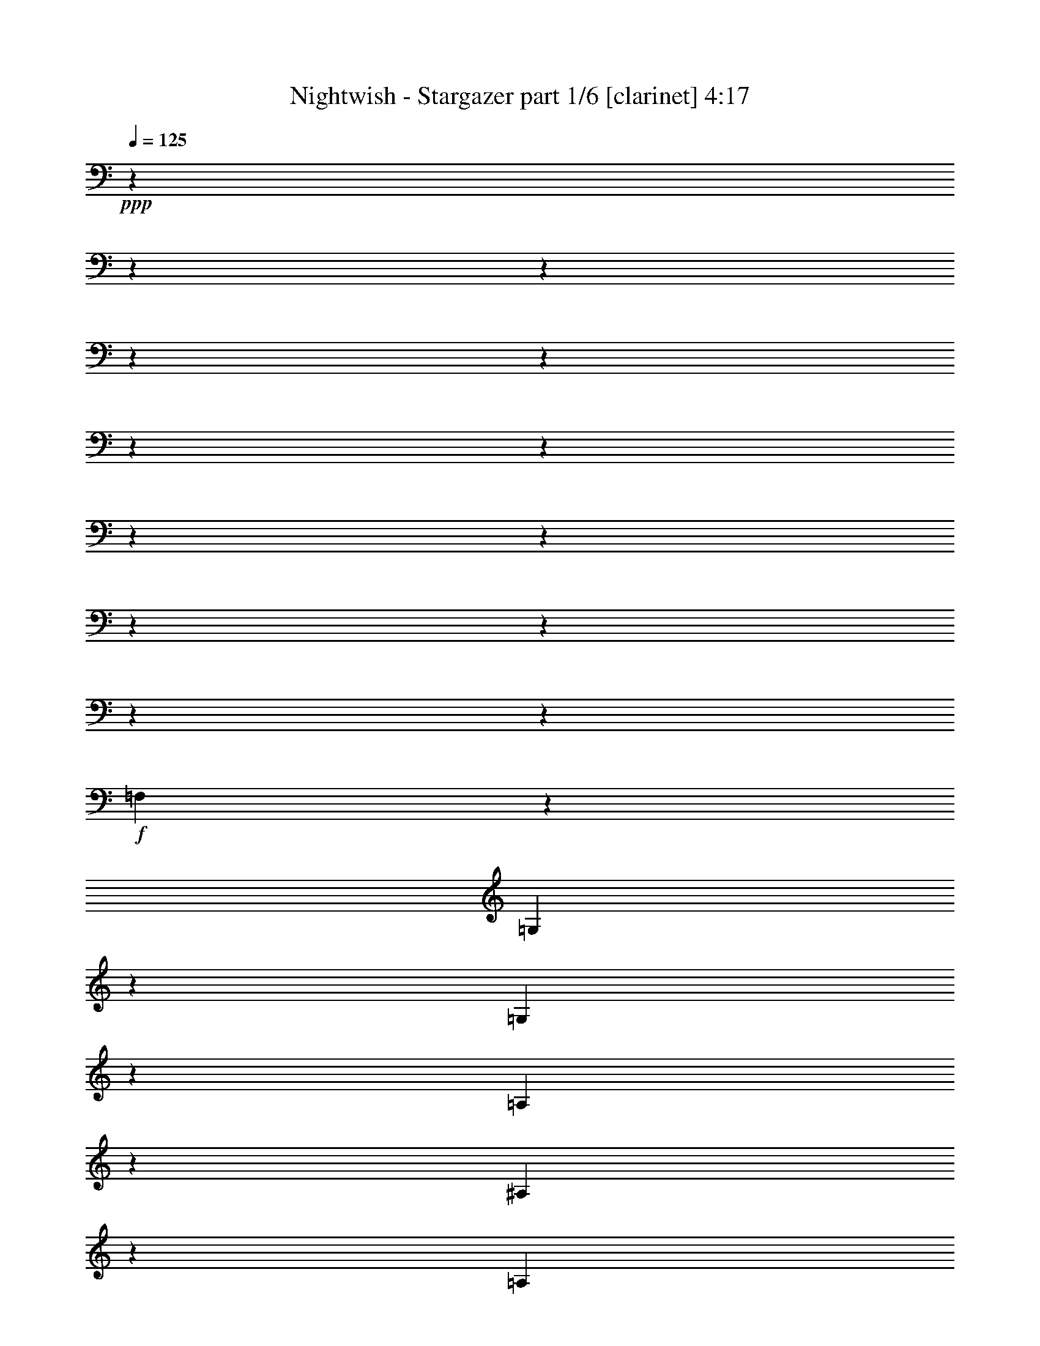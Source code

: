 % Produced with Bruzo's Transcoding Environment 

X:1 
T: Nightwish - Stargazer part 1/6 [clarinet] 4:17 
Z: Transcribed with BruTE 
L: 1/4 
Q: 125 
K: C 
+ppp+ 
z13228/1653 
z13228/1653 
z13228/1653 
z13228/1653 
z13228/1653 
z13228/1653 
z13228/1653 
z13228/1653 
z13228/1653 
z13228/1653 
z13228/1653 
z13228/1653 
z10625/13224 
+f+ 
[=F,23155/26448] 
z3307/26448 
[=G,5513/8816] 
z3307/26448 
[=G,4135/6612] 
z3307/26448 
[=A,827/2204] 
z3307/26448 
[^A,5513/8816] 
z3307/26448 
[=A,4135/6612] 
z3307/26448 
[=G,827/2204] 
z3307/26448 
[^G,5513/8816] 
z3307/26448 
[^A,4135/6612] 
z3307/26448 
[=C827/2204] 
z3307/26448 
[=D121/174] 
z1345/4408 
[=D827/2204] 
z3307/26448 
[=C827/2204] 
z3307/26448 
[^A,5513/8816] 
z3307/26448 
[=G,4135/6612] 
z3307/26448 
[=G,827/2204] 
z3307/26448 
[=G,5513/8816] 
z3307/26448 
[^A,4135/6612] 
z3307/26448 
[=C827/2204] 
z3307/26448 
[=D5513/8816] 
z3307/26448 
[^D4135/6612] 
z3307/26448 
[=F827/2204] 
z3307/26448 
[=C5513/8816] 
z3307/26448 
[^A,4135/6612] 
z3307/26448 
[=A,827/2204] 
z3307/26448 
[=G,5513/8816] 
z3307/26448 
[=G,4135/6612] 
z3307/26448 
[=A,827/2204] 
z3307/26448 
[^A,5513/8816] 
z3307/26448 
[=A,4135/6612] 
z3307/26448 
[=G,827/2204] 
z3307/26448 
[^G,5513/8816] 
z3307/26448 
[^A,4135/6612] 
z3307/26448 
[=C827/2204] 
z3307/26448 
[=D2287/3306] 
z1361/4408 
[=D827/2204] 
z3307/26448 
[=C827/2204] 
z3307/26448 
[^A,5513/8816] 
z3307/26448 
[^A,4135/6612] 
z3307/26448 
[=C827/2204] 
z3307/26448 
[=A,827/2204] 
z3307/26448 
[=F,827/2204] 
z3307/26448 
[=F,23155/26448] 
z3307/26448 
[=G,102541/26448] 
z3307/26448 
[^D5513/8816] 
z3307/26448 
[=D4135/6612] 
z3307/26448 
[=C827/2204] 
z3307/26448 
[=G,23155/26448] 
z3307/26448 
[^D23155/26448] 
z3307/26448 
[=D23155/26448] 
z3307/26448 
[=F76079/26448] 
z3307/26448 
[^D5513/8816] 
z3307/26448 
[=G4135/6612] 
z3307/26448 
[=G827/2204] 
z3307/26448 
[=F5513/8816] 
z3307/26448 
[=G4135/6612] 
z3307/26448 
[^G827/2204] 
z3307/26448 
[=G102541/26448] 
z3307/26448 
[^D5513/8816] 
z3307/26448 
[=D4135/6612] 
z3307/26448 
[=C827/2204] 
z3307/26448 
[=G,23155/26448] 
z3307/26448 
[^D23155/26448] 
z3307/26448 
[=D23155/26448] 
z3307/26448 
[=F18193/13224] 
z3307/26448 
[=F827/2204] 
z3307/26448 
[^D827/2204] 
z3307/26448 
[=F827/2204] 
z3307/26448 
[=G5513/8816] 
z3307/26448 
[=F4135/6612] 
z3307/26448 
[^D827/2204] 
z3307/26448 
[=D5513/8816] 
z3307/26448 
[^A,4135/6612] 
z3307/26448 
[=D827/2204] 
z3307/26448 
[=C13213/3306] 
z13228/1653 
z13228/1653 
z13228/1653 
z13279/4408 
[=F,13231/13224] 
[=G,9923/13224] 
[=G,19847/26448] 
[=A,13231/26448] 
[^A,9923/13224] 
[=A,19847/26448] 
[=G,13231/26448] 
[^G,9923/13224] 
[^A,19847/26448] 
[=C13231/26448] 
[=D171/232] 
z871/3306 
[=D13231/26448] 
[=C13231/26448] 
[^A,9923/13224] 
[=G,19847/26448] 
[=G,13231/26448] 
[=G,9923/13224] 
[^A,19847/26448] 
[=C13231/26448] 
[=D9923/13224] 
[^D19847/26448] 
[=F13231/26448] 
[=C3241/4408] 
z6749/8816 
[=G,13231/26448] 
[=G,9923/13224] 
[=G,5789/8816] 
z3307/26448 
[=A,827/2204] 
z3307/26448 
[^A,5513/8816] 
z3307/26448 
[=A,4135/6612] 
z3307/26448 
[=G,827/2204] 
z3307/26448 
[^G,5513/8816] 
z3307/26448 
[^A,4135/6612] 
z3307/26448 
[=C827/2204] 
z3307/26448 
[=D18571/26448] 
z7891/26448 
[=D827/2204] 
z3307/26448 
[=C827/2204] 
z3307/26448 
[^A,827/2204] 
z3307/26448 
[^A,827/2204] 
z3307/26448 
[^A,827/2204] 
z3307/26448 
[=C827/2204] 
z3307/26448 
[=A,5513/8816] 
z3307/26448 
[=F,4135/6612] 
z3307/26448 
[=A,827/2204] 
z3307/26448 
[=G,102541/26448] 
z3307/26448 
[^D5513/8816] 
z3307/26448 
[=D4135/6612] 
z3307/26448 
[=C827/2204] 
z3307/26448 
[=G,23155/26448] 
z3307/26448 
[^D23155/26448] 
z3307/26448 
[=D23155/26448] 
z3307/26448 
[=F76079/26448] 
z3307/26448 
[^D5513/8816] 
z3307/26448 
[=G4135/6612] 
z3307/26448 
[=G827/2204] 
z3307/26448 
[=F5513/8816] 
z3307/26448 
[=G4135/6612] 
z3307/26448 
[^G827/2204] 
z3307/26448 
[=G102541/26448] 
z3307/26448 
[^D5513/8816] 
z3307/26448 
[=D4135/6612] 
z3307/26448 
[=C827/2204] 
z3307/26448 
[=G,23155/26448] 
z3307/26448 
[^D23155/26448] 
z3307/26448 
[=D23155/26448] 
z3307/26448 
[=F18193/13224] 
z3307/26448 
[=F827/2204] 
z3307/26448 
[^D827/2204] 
z3307/26448 
[=F827/2204] 
z3307/26448 
[=G5513/8816] 
z3307/26448 
[=F4135/6612] 
z3307/26448 
[^D827/2204] 
z3307/26448 
[=D5513/8816] 
z3307/26448 
[^A,4135/6612] 
z3307/26448 
[=D827/2204] 
z3307/26448 
[=C34775/8816] 
z13228/1653 
z13228/1653 
z13228/1653 
z60373/13224 
[=G,827/6612] 
z3307/26448 
[=A,1103/8816] 
z3307/26448 
[^A,827/2204] 
z3307/26448 
[=G,827/2204] 
z3307/26448 
[^A,827/2204] 
z3307/26448 
[=C827/2204] 
z3307/26448 
[^A,827/6612] 
z3307/26448 
[=A,1103/8816] 
z3307/26448 
[=G,2879/6612] 
z2491/4408 
[=G,827/6612] 
z3307/26448 
[=A,1103/8816] 
z3307/26448 
[^A,827/2204] 
z3307/26448 
[=G,827/6612] 
z3307/26448 
[=A,1103/8816] 
z3307/26448 
[^A,827/2204] 
z3307/26448 
[=C827/2204] 
z3307/26448 
[^C8241/8816] 
z2495/4408 
[=G,827/6612] 
z3307/26448 
[=A,1103/8816] 
z3307/26448 
[^A,827/2204] 
z3307/26448 
[=G,827/2204] 
z3307/26448 
[^A,827/2204] 
z3307/26448 
[=C827/2204] 
z3307/26448 
[^A,827/6612] 
z3307/26448 
[=A,1103/8816] 
z3307/26448 
[=G,827/2204] 
z3307/26448 
[^A,827/2204] 
z3307/26448 
[=G,827/6612] 
z3307/26448 
[=A,1103/8816] 
z3307/26448 
[^A,827/2204] 
z3307/26448 
[=G,827/6612] 
z3307/26448 
[=A,1103/8816] 
z3307/26448 
[^A,827/2204] 
z3307/26448 
[=C827/2204] 
z3307/26448 
[^C8225/8816] 
z28249/26448 
[=G13231/26448] 
[=G13231/13224] 
[=D13231/8816] 
[^D9923/13224] 
[=D19847/26448] 
[=C13231/26448] 
[=D13231/26448] 
[=G,13231/26448] 
[=G,1095/1102] 
z6661/6612 
[=G13231/26448] 
[=G13231/13224] 
[=D13231/8816] 
[=F9923/13224] 
[=F19847/26448] 
[=F13231/26448] 
[=F13231/13224] 
[=G1093/1102] 
z13228/1653 
z79525/13224 
[=G2205/8816] 
+ppp+ 
[^F827/3306] 
[=E2205/8816] 
[=D827/3306] 
[=E2205/8816] 
[^F827/3306] 
[=G2205/8816] 
[=B827/3306] 
[=c9923/13224] 
[=B19847/26448] 
[=A13231/26448] 
[=E13231/13224] 
[=A13231/13224] 
[=G9923/13224] 
[=F19847/26448] 
[=E13231/26448] 
[=C13231/6612] 
[=C2205/8816] 
[=B,827/3306] 
[=A,2205/8816] 
[=G,827/3306] 
[=A,2205/8816] 
[=B,827/3306] 
[=C2205/8816] 
[=D827/3306] 
[=E9923/13224] 
[=D19847/26448] 
[=C13231/26448] 
[=A,2205/8816] 
[=G,827/3306] 
[=F,2205/8816] 
[=E,827/3306] 
[=F,2205/8816] 
[=G,827/3306] 
[=A,2205/8816] 
[=B,827/3306] 
[=C2205/8816] 
[=F827/3306] 
[=E4135/26448] 
z3307/26448 
[=F1103/8816] 
z3307/26448 
[=D827/6612] 
z3307/26448 
[=F1103/8816] 
z3307/26448 
[=C827/6612] 
z3307/26448 
[=F1789/8816] 
z9237/8816 
+f+ 
[=G827/2204] 
z3307/26448 
[=G23155/26448] 
z3307/26448 
[=D18193/13224] 
z3307/26448 
[^D5513/8816] 
z3307/26448 
[=D4135/6612] 
z3307/26448 
[=C827/2204] 
z3307/26448 
[=D827/2204] 
z3307/26448 
[=G,827/2204] 
z3307/26448 
[=G,25165/26448] 
z487/464 
[=G827/2204] 
z3307/26448 
[=G827/2204] 
z3307/26448 
[=G827/2204] 
z3307/26448 
[=D827/6612] 
z3307/26448 
[=D4135/6612] 
z3307/26448 
[=D827/2204] 
z3307/26448 
[^D827/2204] 
z3307/26448 
[^D827/6612] 
z3307/26448 
[=D4135/6612] 
z3307/26448 
[=C827/2204] 
z3307/26448 
[=D23155/26448] 
z3307/26448 
[^D25117/26448] 
z9269/8816 
[=G827/2204] 
z3307/26448 
[=G23155/26448] 
z3307/26448 
[=D18193/13224] 
z3307/26448 
[^D5513/8816] 
z3307/26448 
[=D4135/6612] 
z3307/26448 
[=C827/2204] 
z3307/26448 
[=D827/2204] 
z3307/26448 
[=G,827/2204] 
z3307/26448 
[=G,25069/26448] 
z9285/8816 
[=G827/2204] 
z3307/26448 
[=G23155/26448] 
z3307/26448 
[=D18193/13224] 
z3307/26448 
[=F5513/8816] 
z3307/26448 
[=F4135/6612] 
z3307/26448 
[=F827/2204] 
z3307/26448 
[=F23155/26448] 
z3307/26448 
[=G25021/26448] 
z13228/1653 
z13228/1653 
z13228/1653 
z13228/1653 
z13228/1653 
z13228/1653 
z13228/1653 
z13228/1653 
z13228/1653 
z13228/1653 
z13228/1653 
z13228/1653 
z13228/1653 
z70427/8816 
z3307/26448 
[^A,5513/8816] 
z3307/26448 
[=A,4135/6612] 
z3307/26448 
[=G,827/2204] 
z3307/26448 
[=D,23155/26448] 
z3307/26448 
[^A,23155/26448] 
z3307/26448 
[=A,23155/26448] 
z3307/26448 
[=C76079/26448] 
z3307/26448 
[^A,5513/8816] 
z3307/26448 
[=D4135/6612] 
z3307/26448 
[=D827/2204] 
z3307/26448 
[=C5513/8816] 
z3307/26448 
[=D4135/6612] 
z3307/26448 
[^D827/2204] 
z3307/26448 
[=D102541/26448] 
z3307/26448 
[^A,5513/8816] 
z3307/26448 
[=A,4135/6612] 
z3307/26448 
[=G,827/2204] 
z3307/26448 
[=D,23155/26448] 
z3307/26448 
[^A,23155/26448] 
z3307/26448 
[=A,23155/26448] 
z3307/26448 
[=C18193/13224] 
z3307/26448 
[=C827/2204] 
z3307/26448 
[^A,827/2204] 
z3307/26448 
[=C827/2204] 
z3307/26448 
[=D5513/8816] 
z3307/26448 
[=C4135/6612] 
z3307/26448 
[^A,827/2204] 
z3307/26448 
[=A,5513/8816] 
z3307/26448 
[=F,4135/6612] 
z3307/26448 
[=A,827/2204] 
z3307/26448 
[=G,17395/4408] 
z13228/1653 
z13228/1653 
z3307/696 

X:2 
T: Nightwish - Stargazer part 2/6 [flute] 4:17 
Z: Transcribed with BruTE 
L: 1/4 
Q: 125 
K: C 
+ppp+ 
z13228/1653 
z13228/1653 
z13228/1653 
z172147/26448 
+fff+ 
[=G,827/3306] 
[^G,2205/8816] 
[=B,827/3306] 
[=C2205/8816] 
[=D827/3306] 
[^D2205/8816] 
[=D827/3306] 
[=C2205/8816] 
[=B,827/3306] 
[=C2205/8816] 
[=D827/3306] 
[^D2205/8816] 
[^F827/3306] 
[=G2205/8816] 
[^F827/3306] 
[^D2205/8816] 
[=D827/3306] 
[^D2205/8816] 
[^F827/3306] 
[=G2205/8816] 
[=A827/3306] 
[^A2205/8816] 
[=A827/3306] 
[=G2205/8816] 
[=d827/3306] 
[=c2205/8816] 
[^A827/3306] 
[=A2205/8816] 
[=c827/3306] 
[^A2205/8816] 
[=A827/3306] 
[=G2205/8816] 
[^D827/3306] 
[=F2205/8816] 
[=c827/3306] 
[=d2205/8816] 
[=c827/3306] 
[^A2205/8816] 
[=A827/3306] 
[^A2205/8816] 
[=c827/3306] 
[=G2205/8816] 
[=F827/3306] 
[=G2205/8816] 
[^D827/3306] 
[=G2205/8816] 
[=D827/3306] 
[=G2205/8816] 
[=G,827/3306] 
[^G,2205/8816] 
[=B,827/3306] 
[=C2205/8816] 
[=D827/3306] 
[^D2205/8816] 
[=D827/3306] 
[=C2205/8816] 
[=B,827/3306] 
[=C2205/8816] 
[=D827/3306] 
[^D2205/8816] 
[^F827/3306] 
[=G2205/8816] 
[^F827/3306] 
[^D2205/8816] 
[=D827/3306] 
[^D2205/8816] 
[^F827/3306] 
[=G2205/8816] 
[=A827/3306] 
[^A2205/8816] 
[=A827/3306] 
[=G2205/8816] 
[=d827/3306] 
[=c2205/8816] 
[^A827/3306] 
[=A2205/8816] 
[=c827/3306] 
[^A2205/8816] 
[=A827/3306] 
[=G2205/8816] 
[^D827/3306] 
[=F2205/8816] 
[=G827/3306] 
[=d2205/8816] 
[=c827/3306] 
[^A2205/8816] 
[=A827/3306] 
[^A2205/8816] 
[=c827/3306] 
[^A2205/8816] 
[=c827/3306] 
[=A2205/8816] 
[=c827/3306] 
[=G2205/8816] 
[=c827/3306] 
[=A131/551] 
z13228/1653 
z193603/26448 
[^A3307/4408-] 
[=A3311/26448-^A3311/26448] 
[=A3307/6612-] 
[=G3311/26448-=A3311/26448] 
[=G9649/26448-] 
[=D3307/26448-=G3307/26448] 
[=D19015/13224-] 
[=D829/6612^A829/6612-] 
[^A2757/8816-] 
[=A3307/26448-^A3307/26448] 
[=A23155/26448-] 
[=A3307/26448=c3307/26448-] 
[=c3307/1102-] 
[^A3601/26448-=c3601/26448=d3601/26448-] 
[^A31225/26448=d31225/26448] 
z2305/13224 
[^A3307/6612-=d3307/6612-] 
[=A1655/13224-^A1655/13224=c1655/13224-=d1655/13224] 
[=A5559/4408-=c5559/4408-] 
[=A3307/26448^A3307/26448-=c3307/26448=d3307/26448-] 
[^A3307/26448-=d3307/26448-] 
[^A224/1653=c224/1653-=d224/1653^d224/1653-] 
[=c3307/26448-^d3307/26448-] 
[^A827/6612-=c827/6612=d827/6612-^d827/6612] 
[^A95689/26448=d95689/26448] 
z1923/4408 
[^A6063/8816-] 
[=A1793/13224-^A1793/13224] 
[=A2435/4408-] 
[=G3307/26448-=A3307/26448] 
[=G2757/8816-] 
[=D3307/26448-=G3307/26448] 
[=D12401/13224-] 
[=D3313/26448^A3313/26448-] 
[^A7259/8816] 
[=A20/19-] 
[=A3307/26448=c3307/26448-] 
[=c67801/26448] 
z111/304 
[=d4547/6612-=f4547/6612-] 
[=c655/3306-=d655/3306^d655/3306-=f655/3306] 
[=c4319/8816-^d4319/8816-] 
[^A3307/26448-=c3307/26448=d3307/26448-^d3307/26448] 
[^A425/1102-=d425/1102-] 
[=A3307/26448-^A3307/26448=c3307/26448-=d3307/26448] 
[=A7165/8816=c7165/8816-] 
[=c4967/26448=F4967/26448-=A4967/26448-] 
[=F1430/1653=A1430/1653] 
z3307/26448 
[=G8583/4408^A8583/4408] 
z13228/1653 
z13228/1653 
z13228/1653 
z13228/1653 
z80195/13224 
[=c5513/8816] 
z3307/26448 
[^d4135/6612] 
z3307/26448 
[^d827/2204] 
z3307/26448 
[=d5513/8816] 
z3307/26448 
[^d4135/6612] 
z3307/26448 
[=f827/2204] 
z3307/26448 
[^d52073/13224] 
z173705/26448 
[=d827/2204] 
z3307/26448 
[=c827/2204] 
z3307/26448 
[=d827/2204] 
z3307/26448 
[^d5513/8816] 
z3307/26448 
[=d4135/6612] 
z3307/26448 
[=c827/2204] 
z3307/26448 
[^A5513/8816] 
z3307/26448 
[=G4135/6612] 
z3307/26448 
[^A827/2204] 
z3307/26448 
[=c103919/26448] 
z3307/26448 
[^A18193/26448-] 
[=A3307/26448-^A3307/26448] 
[=A14881/26448-] 
[=G3311/26448-=A3311/26448] 
[=G9649/26448-] 
[=D3307/26448-=G3307/26448] 
[=D19015/13224-] 
[=D829/6612^A829/6612-] 
[^A2757/8816-] 
[=A3307/26448-^A3307/26448] 
[=A23155/26448-] 
[=A3307/26448=c3307/26448-] 
[=c9751/3306-] 
[^A3307/26448-=c3307/26448=d3307/26448-] 
[^A16577/13224=d16577/13224] 
z877/6612 
[^A3307/6612-=d3307/6612-] 
[=A1655/13224-^A1655/13224=c1655/13224-=d1655/13224] 
[=A1799/1392-=c1799/1392-] 
[=A3307/26448^A3307/26448-=c3307/26448=d3307/26448-] 
[^A5237/26448=d5237/26448=c5237/26448-^d5237/26448-] 
[=c1103/8816-^d1103/8816-] 
[^A3307/26448-=c3307/26448=d3307/26448-^d3307/26448] 
[^A6101/1653=d6101/1653] 
z704/1653 
[^A295/464-] 
[=A3307/26448-^A3307/26448] 
[=A5421/8816-] 
[=G3307/26448-=A3307/26448] 
[=G827/2204] 
[=D3307/3306-] 
[=D3313/26448^A3313/26448-] 
[^A7259/8816] 
[=A20/19-] 
[=A3307/26448=c3307/26448-] 
[=c33211/13224] 
z3403/8816 
[=d3307/4408-=f3307/4408-] 
[=c1471/8816-=d1471/8816^d1471/8816-=f1471/8816] 
[=c11575/26448-^d11575/26448-] 
[^A1931/13224-=c1931/13224=d1931/13224-^d1931/13224] 
[^A11027/26448-=d11027/26448-] 
[=A3307/26448-^A3307/26448=c3307/26448-=d3307/26448] 
[=A7165/8816=c7165/8816-] 
[=c4967/26448=F4967/26448-=A4967/26448-] 
[=F1585/1653=A1585/1653] 
[=G6575/3306^A6575/3306] 
z13228/1653 
z13228/1653 
z13228/1653 
z13228/1653 
z160115/26448 
[=c5513/8816] 
z3307/26448 
[^d4135/6612] 
z3307/26448 
[^d827/2204] 
z3307/26448 
[=d5513/8816] 
z3307/26448 
[^d4135/6612] 
z3307/26448 
[=f827/2204] 
z3307/26448 
[^d34807/8816] 
z28905/4408 
[=d827/2204] 
z3307/26448 
[=c827/2204] 
z3307/26448 
[=d827/2204] 
z3307/26448 
[^d5513/8816] 
z3307/26448 
[=d4135/6612] 
z3307/26448 
[=c827/2204] 
z3307/26448 
[^A5513/8816] 
z3307/26448 
[=G4135/6612] 
z3307/26448 
[^A827/2204] 
z3307/26448 
[=c103919/26448] 
z3307/26448 
[^A18193/26448-] 
[=A3307/26448-^A3307/26448] 
[=A14881/26448-] 
[=G3311/26448-=A3311/26448] 
[=G3307/8816-] 
[=D1287/8816-=G1287/8816] 
[=D36377/26448-] 
[=D829/6612^A829/6612-] 
[^A3307/8816-] 
[=A1655/13224-^A1655/13224] 
[=A23149/26448-] 
[=A3313/26448=c3313/26448-] 
[=c38591/13224-] 
[^A3307/26448-=c3307/26448=d3307/26448-] 
[^A31775/26448=d31775/26448] 
z1629/8816 
[^A827/2204=d827/2204] 
z3307/26448 
[=d5513/8816=f5513/8816] 
z3307/26448 
[=c4135/6612^d4135/6612] 
z3307/26448 
[^A827/2204=d827/2204] 
z3307/26448 
[=G97615/26448^A97615/26448] 
z5081/13224 
[^A8821/13224-] 
[=A3307/26448-^A3307/26448] 
[=A14881/26448-] 
[=G1931/13224-=A1931/13224] 
[=G2757/8816-] 
[=D3307/26448-=G3307/26448] 
[=D12401/13224-] 
[=D3313/26448^A3313/26448-] 
[^A5651/6612] 
[=A3307/3306-] 
[=A161/1102=c161/1102-] 
[=c67523/26448] 
z9935/26448 
[=d4547/6612-=f4547/6612-] 
[=c1149/4408-=d1149/4408^d1149/4408-=f1149/4408] 
[=c11303/26448-^d11303/26448-] 
[^A3307/26448-=c3307/26448=d3307/26448-^d3307/26448] 
[^A1929/4408-=d1929/4408-] 
[=A1793/13224-^A1793/13224=c1793/13224-=d1793/13224] 
[=A23149/26448=c23149/26448-] 
[=F3313/26448-=A3313/26448-=c3313/26448] 
[=F21227/26448=A21227/26448] 
z3307/26448 
[=d13231/26448-=g13231/26448-] 
[^A2205/8816=d2205/8816-=g2205/8816-] 
[=c827/3306=d827/3306=g827/3306-] 
[=d13231/26448-=g13231/26448-] 
[^A827/2204=d827/2204=g827/2204] 
z3307/26448 
[=d827/2204] 
z3307/26448 
[^d827/2204] 
z3307/26448 
[=d2205/8816] 
[=c827/3306] 
[^A2879/6612] 
z2491/4408 
[^A2205/8816] 
[=c827/3306] 
[=d827/2204] 
z3307/26448 
[^A2205/8816] 
[=c827/3306] 
[=d827/2204] 
z3307/26448 
[^d827/2204] 
z3307/26448 
[^f8241/8816] 
z2495/4408 
[^A2205/8816] 
[=c827/3306] 
[=d827/2204] 
z3307/26448 
[^A827/2204] 
z3307/26448 
[=d827/2204] 
z3307/26448 
[^d827/2204] 
z3307/26448 
[=d2205/8816] 
[=c827/3306] 
[^A827/2204] 
z3307/26448 
[=d827/2204] 
z3307/26448 
[^A2205/8816] 
[=c827/3306] 
[=d827/2204] 
z3307/26448 
[^A2205/8816] 
[=c827/3306] 
[=d827/2204] 
z3307/26448 
[^d827/2204] 
z3307/26448 
[^f8225/8816] 
z28249/26448 
[=d13231/26448] 
[=d13231/13224] 
[=G13231/8816] 
[^G9923/13224] 
[=G19847/26448] 
[=F13231/26448] 
[=G13231/26448] 
[=D13231/26448] 
[=D1095/1102] 
z6661/6612 
[=d13231/26448] 
[=d13231/13224] 
[=G13231/8816] 
[=c9923/13224] 
[=c19847/26448] 
[=c13231/26448] 
[=c13231/13224] 
[=d1093/1102] 
z13228/1653 
z13228/1653 
z13228/1653 
z13228/1653 
z9237/8816 
[=d827/2204] 
z3307/26448 
[=d23155/26448] 
z3307/26448 
[=G18193/13224] 
z3307/26448 
[^G5513/8816] 
z3307/26448 
[=G4135/6612] 
z3307/26448 
[=F827/2204] 
z3307/26448 
[=G827/2204] 
z3307/26448 
[=D827/2204] 
z3307/26448 
[=D25165/26448] 
z487/464 
[=d827/2204] 
z3307/26448 
[=d827/2204] 
z3307/26448 
[=d827/2204] 
z3307/26448 
[=G2205/8816] 
[=G4135/6612] 
z3307/26448 
[=G827/2204] 
z3307/26448 
[^G827/2204] 
z3307/26448 
[^G2205/8816] 
[=G4135/6612] 
z3307/26448 
[=F827/2204] 
z3307/26448 
[=G23155/26448] 
z3307/26448 
[^G25117/26448] 
z9269/8816 
[=d827/2204] 
z3307/26448 
[=d23155/26448] 
z3307/26448 
[=G18193/13224] 
z3307/26448 
[^G5513/8816] 
z3307/26448 
[=G4135/6612] 
z3307/26448 
[=F827/2204] 
z3307/26448 
[=G827/2204] 
z3307/26448 
[=D827/2204] 
z3307/26448 
[=D25069/26448] 
z9285/8816 
[=d827/2204] 
z3307/26448 
[=d23155/26448] 
z3307/26448 
[=G18193/13224] 
z3307/26448 
[=c5513/8816] 
z3307/26448 
[=c4135/6612] 
z3307/26448 
[=c827/2204] 
z3307/26448 
[=c23155/26448] 
z3307/26448 
[=d25021/26448] 
z13228/1653 
z160261/26448 
[=D2205/8816] 
[=C827/3306] 
[=D2205/8816] 
[=E827/3306] 
[=F2205/8816] 
[=G827/3306] 
[=A2205/8816] 
[=B827/3306] 
[=c5513/8816] 
z3307/26448 
[=B4135/6612] 
z3307/26448 
[=A781/4408=B781/4408-] 
[=B3307/26448-] 
[=A224/1653-=B224/1653] 
[=E3307/26448-=A3307/26448] 
[=E10751/13224] 
z3307/26448 
[=A23155/26448] 
z3307/26448 
[=G5513/8816] 
z3307/26448 
[=F4135/6612] 
z3307/26448 
[=E781/4408=F781/4408-] 
[=F3307/26448-] 
[=E224/1653-=F224/1653] 
[=C3307/26448-=E3307/26448] 
[=C3997/2204] 
z3307/26448 
[=C2205/8816] 
[=B,827/3306] 
[=A,2205/8816] 
[=G,827/3306] 
[=A,2205/8816] 
[=B,827/3306] 
[=C2205/8816] 
[=D827/3306] 
[=E2205/8816] 
[=F827/3306] 
[=G2205/8816] 
[=A827/3306] 
[=B2205/8816] 
[=c827/3306] 
[=d2205/8816] 
[=e827/3306] 
[=g5513/8816] 
z3307/26448 
[=f4135/6612] 
z3307/26448 
[=e827/2204] 
z3307/26448 
[=c17097/8816] 
z13228/1653 
z13228/1653 
z13228/1653 
z160549/26448 
[=G,13231/3306^A,13231/3306] 
[=F,13231/6612=A,13231/6612] 
[=D,13231/3306=G,13231/3306] 
[=D,13231/6612^A,13231/6612] 
[=G,13231/2204] 
[^D9923/13224] 
[=D19847/26448] 
[=C13231/26448] 
[=G,13231/13224] 
[^D13231/13224] 
[=D13231/13224] 
[=F13231/4408] 
[=G13231/8816] 
[=G13231/26448] 
[^A9923/13224] 
[^G19847/26448] 
[=G13231/26448] 
[^D13231/4408] 
[=c13231/26448] 
[=d13231/26448] 
[^d13231/4408] 
[=g13231/13224] 
[=f13231/26448] 
[=d13231/26448] 
[^A13231/6612] 
[=c13231/26448^d13231/26448] 
[=d13231/26448=f13231/26448] 
[^d457/696=g457/696] 
z3307/26448 
[=d4135/6612=f4135/6612] 
z3307/26448 
[=c827/2204^d827/2204] 
z3307/26448 
[^A23155/26448=d23155/26448] 
z3307/26448 
[=G23155/26448^A23155/26448] 
z3307/26448 
[=G8591/2204=c8591/2204] 
z3307/26448 
[^A3307/4408-] 
[=A3311/26448-^A3311/26448] 
[=A3307/6612-] 
[=G3311/26448-=A3311/26448] 
[=G9649/26448-] 
[=D3307/26448-=G3307/26448] 
[=D19015/13224-] 
[=D829/6612^A829/6612-] 
[^A2757/8816-] 
[=A3307/26448-^A3307/26448] 
[=A23155/26448-] 
[=A3307/26448=c3307/26448-] 
[=c79111/26448-] 
[=G3307/26448-^A3307/26448-=c3307/26448=d3307/26448-] 
[=G827/1653^A827/1653-=d827/1653-] 
[^A3307/26448=d3307/26448-] 
[^A7441/13224-=d7441/13224] 
[^A1655/8816] 
[^A13231/26448-=d13231/26448-] 
[=A3307/26448-^A3307/26448=c3307/26448-=d3307/26448] 
[=A5513/8816-=c5513/8816-] 
[=A4135/6612-^A4135/6612=c4135/6612-] 
[=A3307/26448^A3307/26448-=c3307/26448=d3307/26448-] 
[^A3307/26448-=c3307/26448=d3307/26448-] 
[^A3307/26448=c3307/26448-=d3307/26448^d3307/26448-] 
[=c3307/26448-^d3307/26448-] 
[^A1655/13224=c1655/13224=d1655/13224-^d1655/13224] 
[^A3307/912-=d3307/912] 
[^A8563/26448] 
z3311/26448 
[^A6063/8816-] 
[=A1793/13224-^A1793/13224] 
[=A2435/4408-] 
[=G3307/26448-=A3307/26448] 
[=G2757/8816-] 
[=D3307/26448-=G3307/26448] 
[=D12401/13224-] 
[=D3313/26448^A3313/26448-] 
[^A7259/8816] 
[=A20/19-] 
[=A3307/26448=c3307/26448-] 
[=c37765/26448-] 
[=A827/2204=c827/2204-] 
[=c3307/26448-] 
[=G827/2204=c827/2204-] 
[=c3307/26448-] 
[=A3307/26448-=c3307/26448] 
[=A6617/26448] 
z3307/26448 
[^A5513/8816=d5513/8816-=f5513/8816-] 
[=c3307/26448-=d3307/26448-^d3307/26448-=f3307/26448-] 
[=A3307/26448-=c3307/26448-=d3307/26448^d3307/26448-=f3307/26448] 
[=A1975/4408-=c1975/4408-^d1975/4408-] 
[=A2345/13224^A2345/13224-=c2345/13224=d2345/13224-^d2345/13224] 
[=G827/2204^A827/2204-=d827/2204-] 
[=A3307/26448-^A3307/26448=c3307/26448-=d3307/26448] 
[=F5513/8816=A5513/8816-=c5513/8816-] 
[=A3307/26448-=c3307/26448-] 
[=D3307/26448-=A3307/26448=c3307/26448-] 
[=D3307/26448-=F3307/26448-=A3307/26448-=c3307/26448] 
[=D4963/13224=F4963/13224-=A4963/13224-] 
[=F3307/26448=A3307/26448-] 
[=F827/2204=A827/2204] 
z3307/26448 
[=G8543/4408-^A8543/4408] 
[=G51283/26448] 
z3307/26448 
[=G,2205/8816] 
[^G,827/3306] 
[=B,2205/8816] 
[=C827/3306] 
[=D2205/8816] 
[^D827/3306] 
[=D2205/8816] 
[=C827/3306] 
[=B,2205/8816] 
[=C827/3306] 
[=D2205/8816] 
[^D827/3306] 
[^F2205/8816] 
[=G827/3306] 
[^F2205/8816] 
[^D827/3306] 
[=D2205/8816] 
[^D827/3306] 
[^F2205/8816] 
[=G827/3306] 
[=A2205/8816] 
[^A827/3306] 
[=A2205/8816] 
[=G827/3306] 
[=d2205/8816] 
[=c827/3306] 
[^A2205/8816] 
[=A827/3306] 
[=c2205/8816] 
[^A827/3306] 
[=A2205/8816] 
[=G827/3306] 
[^D2205/8816] 
[=F827/3306] 
[=c2205/8816] 
[=d827/3306] 
[=c2205/8816] 
[^A827/3306] 
[=A2205/8816] 
[^A827/3306] 
[=c2205/8816] 
[^A827/3306] 
[=c2205/8816] 
[=A827/3306] 
[=c2205/8816] 
[=G827/3306] 
[=c2205/8816] 
[=A6719/26448] 
z13228/1653 
z6063/8816 

X:3 
T: Nightwish - Stargazer part 3/6 [lute] 4:17 
Z: Transcribed with BruTE 
L: 1/4 
Q: 125 
K: C 
+ppp+ 
+pp+ 
[=G,781/4408] 
[=G,201/1102] 
[=G,3721/26448] 
[=G,6611/26448] 
z1655/6612 
[=G,827/3306=D827/3306] 
[=G,2205/8816=D2205/8816] 
[=G,6605/26448=D6605/26448] 
z3313/13224 
[=G,827/3306=D827/3306=G827/3306=d827/3306] 
[=G,2205/8816=D2205/8816=G2205/8816=d2205/8816] 
[=G,827/3306=D827/3306=G827/3306=d827/3306] 
[=G,3307/13224-=D3307/13224-=G3307/13224-=d3307/13224] 
[=G,6617/26448=D6617/26448=G6617/26448] 
[=F,3307/13224-=C3307/13224-=F3307/13224-=c3307/13224] 
[=F,6617/26448=C6617/26448=F6617/26448] 
[=G,781/4408] 
[=G,4823/26448] 
[=G,1861/13224] 
[=G,549/2204] 
z6643/26448 
[=G,2205/8816=D2205/8816] 
[=G,827/3306=D827/3306] 
[=G,1097/4408=D1097/4408] 
z6649/26448 
[=G,2205/8816=D2205/8816=G2205/8816=d2205/8816] 
[=G,827/3306=D827/3306=G827/3306=d827/3306] 
[=G,2205/8816=D2205/8816=G2205/8816=d2205/8816] 
[=G,3307/13224-=D3307/13224-=G3307/13224-=d3307/13224] 
[=G,6617/26448=D6617/26448=G6617/26448] 
[=F,3307/13224-=C3307/13224-=F3307/13224-=c3307/13224] 
[=F,6617/26448=C6617/26448=F6617/26448] 
[=G,781/4408] 
[=G,3859/26448] 
[=G,781/4408] 
[=G,827/3306] 
[=G,2205/8816] 
[=G,827/3306=D827/3306] 
[=G,2205/8816=D2205/8816] 
[=G,410/1653=D410/1653] 
z6671/26448 
[=G,827/3306=D827/3306=G827/3306=d827/3306] 
[=G,2205/8816=D2205/8816=G2205/8816=d2205/8816] 
[=G,827/3306=D827/3306=G827/3306=d827/3306] 
[=G,3307/13224-=D3307/13224-=G3307/13224-=d3307/13224] 
[=G,6617/26448=D6617/26448=G6617/26448] 
[=F,3307/13224-=C3307/13224-=F3307/13224-=c3307/13224] 
[=F,6617/26448=C6617/26448=F6617/26448] 
[^D,13231/6612^A,13231/6612^D13231/6612^A13231/6612] 
[=C,13231/6612=G,13231/6612=C13231/6612=G13231/6612] 
[=G,781/4408] 
[=G,4823/26448] 
[=G,1861/13224] 
[=G,2173/8816] 
z839/3306 
[=G,2205/8816=D2205/8816] 
[=G,827/3306=D827/3306] 
[=G,2171/8816=D2171/8816] 
z3359/13224 
[=G,2205/8816=D2205/8816=G2205/8816=d2205/8816] 
[=G,827/3306=D827/3306=G827/3306=d827/3306] 
[=G,2205/8816=D2205/8816=G2205/8816=d2205/8816] 
[=G,3307/13224-=D3307/13224-=G3307/13224-=d3307/13224] 
[=G,6617/26448=D6617/26448=G6617/26448] 
[=F,3307/13224-=C3307/13224-=F3307/13224-=c3307/13224] 
[=F,6617/26448=C6617/26448=F6617/26448] 
[=G,781/4408] 
[=G,201/1102] 
[=G,3721/26448] 
[=G,6497/26448] 
z3367/13224 
[=G,827/3306=D827/3306] 
[=G,2205/8816=D2205/8816] 
[=G,6491/26448=D6491/26448] 
z1685/6612 
[=G,827/3306=D827/3306=G827/3306=d827/3306] 
[=G,2205/8816=D2205/8816=G2205/8816=d2205/8816] 
[=G,827/3306=D827/3306=G827/3306=d827/3306] 
[=G,3307/13224-=D3307/13224-=G3307/13224-=d3307/13224] 
[=G,6617/26448=D6617/26448=G6617/26448] 
[=F,3307/13224-=C3307/13224-=F3307/13224-=c3307/13224] 
[=F,6617/26448=C6617/26448=F6617/26448] 
[=G,781/4408] 
[=G,781/4408] 
[=G,3859/26448] 
[=G,1079/4408] 
z233/912 
[=G,2205/8816=D2205/8816] 
[=G,827/3306=D827/3306] 
[=G,539/2204=D539/2204] 
z6763/26448 
[=G,2205/8816=D2205/8816=G2205/8816=d2205/8816] 
[=G,827/3306=D827/3306=G827/3306=d827/3306] 
[=G,2205/8816=D2205/8816=G2205/8816=d2205/8816] 
[=G,3307/13224-=D3307/13224-=G3307/13224-=d3307/13224] 
[=G,6617/26448=D6617/26448=G6617/26448] 
[=F,3307/13224-=C3307/13224-=F3307/13224-=c3307/13224] 
[=F,6617/26448=C6617/26448=F6617/26448] 
[^D,13231/6612^A,13231/6612^D13231/6612^A13231/6612] 
[=F,13231/6612=C13231/6612=F13231/6612=c13231/6612] 
[=G,827/3306] 
[=G,2205/8816] 
[=G,827/3306] 
[=G,2205/8816] 
[=G,827/3306] 
[=G,2205/8816] 
[=G,827/3306] 
[=G,2205/8816] 
[^G,827/3306] 
[^G,2205/8816] 
[^G,827/3306] 
[^G,2205/8816] 
[^G,827/3306] 
[^G,2205/8816] 
[^G,827/3306] 
[^G,2205/8816] 
[=D827/3306] 
[=D2205/8816] 
[=D827/3306] 
[=D2205/8816] 
[=D827/3306] 
[=D2205/8816] 
[=D827/3306] 
[=D2205/8816] 
[=G,827/3306] 
[=G,2205/8816] 
[=G,827/3306] 
[=G,2205/8816] 
[=G,827/3306] 
[=G,2205/8816] 
[=G,827/3306] 
[=G,2205/8816] 
[^D827/3306] 
[^D2205/8816] 
[^D827/3306] 
[^D2205/8816] 
[^D827/3306] 
[^D2205/8816] 
[^D827/3306] 
[^D2205/8816] 
[=C827/3306] 
[=C2205/8816] 
[=C827/3306] 
[=C2205/8816] 
[=C827/3306] 
[=C2205/8816] 
[=C827/3306] 
[=C2205/8816] 
[=G,827/3306] 
[=G,2205/8816] 
[=G,827/3306] 
[=G,2205/8816] 
[=G,827/3306] 
[=G,2205/8816] 
[=G,827/3306] 
[=G,2205/8816] 
[^G,827/3306] 
[^G,2205/8816] 
[^G,827/3306] 
[^G,2205/8816] 
[^G,827/3306] 
[^G,2205/8816] 
[^G,827/3306] 
[^G,2205/8816] 
[=D827/3306] 
[=D2205/8816] 
[=D827/3306] 
[=D2205/8816] 
[=D827/3306] 
[=D2205/8816] 
[=D827/3306] 
[=D2205/8816] 
[=G,827/3306] 
[=G,2205/8816] 
[=G,827/3306] 
[=G,2205/8816] 
[=G,827/3306] 
[=G,2205/8816] 
[=G,827/3306] 
[=G,2205/8816] 
[^D827/3306] 
[^D2205/8816] 
[^D827/3306] 
[^D2205/8816] 
[^D827/3306] 
[^D2205/8816] 
[^D827/3306] 
[^D2205/8816] 
[=F827/3306] 
[=F2205/8816] 
[=F827/3306] 
[=F2205/8816] 
[=F827/3306] 
[=F2205/8816] 
[=F827/3306] 
[=F2205/8816] 
[=G,781/4408] 
[=G,201/1102] 
[=G,3721/26448] 
[=G,1571/6612] 
z6947/26448 
[=G,827/3306=D827/3306] 
[=G,2205/8816=D2205/8816] 
[=G,3139/13224=D3139/13224] 
z6953/26448 
[=G,827/3306=D827/3306=G827/3306=d827/3306] 
[=G,2205/8816=D2205/8816=G2205/8816=d2205/8816] 
[=G,827/3306=D827/3306=G827/3306=d827/3306] 
[=G,3307/13224-=D3307/13224-=G3307/13224-=d3307/13224] 
[=G,6617/26448=D6617/26448=G6617/26448] 
[=F,3307/13224-=C3307/13224-=F3307/13224-=c3307/13224] 
[=F,6617/26448=C6617/26448=F6617/26448] 
[=G,781/4408] 
[=G,4823/26448] 
[=G,1861/13224] 
[=G,2087/8816] 
z3485/13224 
[=G,2205/8816=D2205/8816] 
[=G,827/3306=D827/3306] 
[=G,2085/8816=D2085/8816] 
z436/1653 
[=G,2205/8816=D2205/8816=G2205/8816=d2205/8816] 
[=G,827/3306=D827/3306=G827/3306=d827/3306] 
[=G,2205/8816=D2205/8816=G2205/8816=d2205/8816] 
[=G,3307/13224-=D3307/13224-=G3307/13224-=d3307/13224] 
[=G,6617/26448=D6617/26448=G6617/26448] 
[=F,3307/13224-=C3307/13224-=F3307/13224-=c3307/13224] 
[=F,6617/26448=C6617/26448=F6617/26448] 
[=G,781/4408] 
[=G,781/4408] 
[=G,3859/26448] 
[=G,6239/26448] 
z23/87 
[=G,827/3306=D827/3306] 
[=G,2205/8816=D2205/8816] 
[=G,6233/26448=D6233/26448] 
z3499/13224 
[=G,827/3306=D827/3306=G827/3306=d827/3306] 
[=G,2205/8816=D2205/8816=G2205/8816=d2205/8816] 
[=G,827/3306=D827/3306=G827/3306=d827/3306] 
[=G,3307/13224-=D3307/13224-=G3307/13224-=d3307/13224] 
[=G,6617/26448=D6617/26448=G6617/26448] 
[=F,3307/13224-=C3307/13224-=F3307/13224-=c3307/13224] 
[=F,6617/26448=C6617/26448=F6617/26448] 
[^D,8545/4408^A,8545/4408^D8545/4408^A8545/4408] 
[=F,3307/26448-=C3307/26448-=F3307/26448] 
[=F,48791/26448=C48791/26448=F48791/26448-=c48791/26448-] 
[=F3307/26448=c3307/26448] 
[=G,102541/26448=D102541/26448=G102541/26448] 
z3307/26448 
[=F,102541/26448=C102541/26448=F102541/26448] 
z3307/26448 
[^A,16539/8816=F16539/8816^A16539/8816] 
z3307/26448 
[=F,16539/8816=C16539/8816=F16539/8816] 
z3307/26448 
[=G,102541/26448=D102541/26448=G102541/26448] 
z3307/26448 
[=G,102541/26448=D102541/26448=G102541/26448] 
z3307/26448 
[=F,102541/26448=C102541/26448=F102541/26448] 
z3307/26448 
[^A,16539/8816=F16539/8816^A16539/8816] 
z3307/26448 
[=D,16539/8816=A,16539/8816=D16539/8816] 
z3307/26448 
[=G,102541/26448=D102541/26448=G102541/26448] 
z3307/26448 
[^G,16539/8816^D16539/8816^G16539/8816] 
z3307/26448 
[=G,16539/8816=D16539/8816=G16539/8816] 
z3307/26448 
[^D,102541/26448^A,102541/26448^D102541/26448] 
z3307/26448 
[^A,16539/8816=F16539/8816^A16539/8816] 
z3307/26448 
[=F,16539/8816=C16539/8816=F16539/8816] 
z3307/26448 
[=G,102541/26448=D102541/26448=G102541/26448] 
z3307/26448 
[^G,16539/8816^D16539/8816^G16539/8816] 
z3307/26448 
[=G,16539/8816=D16539/8816=G16539/8816] 
z3307/26448 
[^D,16539/8816^A,16539/8816^D16539/8816] 
z3307/26448 
[=F,16539/8816=C16539/8816=F16539/8816] 
z3307/26448 
[=G,2205/8816=D2205/8816=G2205/8816] 
[=G,3307/26448] 
z1103/8816 
[=G,3307/26448] 
z827/6612 
[=G,827/3306=D827/3306=G827/3306] 
[=G,3307/26448] 
z827/6612 
[=G,3307/26448] 
z1103/8816 
[=G,2205/8816=D2205/8816=G2205/8816] 
[=G,3307/26448] 
z1103/8816 
[=G,3307/26448] 
z827/6612 
[=G,827/3306=D827/3306=G827/3306] 
[=G,3307/26448] 
z827/6612 
[=G,3307/26448] 
z1103/8816 
[=G2205/8816] 
[=F827/3306] 
[^D2205/8816] 
[=D827/3306] 
[=C2205/8816=G2205/8816=c2205/8816] 
[=C827/3306] 
[=C2205/8816] 
[=C827/3306] 
[=C2205/8816] 
[=C827/3306] 
[=C2205/8816] 
[=C827/3306] 
[=C2205/8816] 
[=C827/3306] 
[=C2205/8816] 
[=C827/3306] 
[=C2205/8816] 
[=C827/3306] 
[=C2205/8816] 
[=C827/3306] 
[^A,2205/8816=F2205/8816^A2205/8816] 
[^A,827/3306] 
[^A,2205/8816] 
[^A,827/3306] 
[^A,2205/8816] 
[^A,827/3306] 
[^A,2205/8816] 
[^A,827/3306] 
[^A,2205/8816] 
[^A,827/3306] 
[^A,2205/8816] 
[^A,827/3306] 
[^A,2205/8816] 
[^A,827/3306] 
[^A,2205/8816] 
[^A,827/3306] 
[^D,2205/8816^A,2205/8816^D2205/8816] 
[^D,827/3306] 
[^D,2205/8816] 
[^D,827/3306^A,827/3306^D827/3306] 
[^D,2205/8816] 
[^D,827/3306] 
[^D,2205/8816] 
[^D,827/3306] 
[^A,2205/8816=F2205/8816^A2205/8816] 
[^A,827/3306] 
[^A,2205/8816] 
[^A,827/3306=F827/3306^A827/3306] 
[^A,2205/8816] 
[^A,827/3306] 
[^A,2205/8816] 
[^A,827/3306] 
[=C2205/8816=G2205/8816=c2205/8816] 
[=C827/3306] 
[=C2205/8816] 
[=C827/3306] 
[=C2205/8816] 
[=C827/3306] 
[=C2205/8816] 
[=C827/3306] 
[=C2205/8816] 
[=C827/3306] 
[=C2205/8816] 
[=C827/3306] 
[=C2205/8816] 
[=C827/3306] 
[=C2205/8816] 
[=C827/3306] 
[=C2205/8816=G2205/8816=c2205/8816] 
[=C827/3306] 
[=C2205/8816] 
[=C827/3306] 
[=C2205/8816] 
[=C827/3306] 
[=C2205/8816] 
[=C827/3306] 
[=C2205/8816] 
[=C827/3306] 
[=C2205/8816] 
[=C827/3306] 
[=C2205/8816] 
[=C827/3306] 
[=C2205/8816] 
[=C827/3306] 
[^A,2205/8816=F2205/8816^A2205/8816] 
[^A,827/3306] 
[^A,2205/8816] 
[^A,827/3306] 
[^A,2205/8816] 
[^A,827/3306] 
[^A,2205/8816] 
[^A,827/3306] 
[^A,2205/8816] 
[^A,827/3306] 
[^A,2205/8816] 
[^A,827/3306] 
[^A,2205/8816] 
[^A,827/3306] 
[^A,2205/8816] 
[^A,827/3306] 
[^D,2205/8816^A,2205/8816^D2205/8816] 
[^D,827/3306] 
[^D,2205/8816] 
[^D,827/3306^A,827/3306^D827/3306] 
[^D,2205/8816] 
[^D,827/3306] 
[^D,2205/8816] 
[^D,827/3306] 
[=G,2205/8816=D2205/8816=G2205/8816] 
[=G,827/3306] 
[=G,2205/8816] 
[=G,827/3306=D827/3306=G827/3306] 
[=G,2205/8816] 
[=G,827/3306] 
[=G,2205/8816] 
[=G,827/3306] 
[=C2205/8816=G2205/8816=c2205/8816] 
[=C827/3306] 
[=C2205/8816] 
[=C827/3306] 
[=C2205/8816] 
[=C827/3306] 
[=C2205/8816] 
[=C827/3306] 
[=C2205/8816] 
[=C827/3306] 
[=C2205/8816] 
[=C827/3306] 
[=C2205/8816] 
[=C827/3306] 
[=C2205/8816] 
[=C827/3306] 
[=G,13231/3306=D13231/3306=G13231/3306] 
[=F,13231/3306=C13231/3306=F13231/3306] 
[^A,13231/6612=F13231/6612^A13231/6612] 
[=F,13231/6612=C13231/6612=F13231/6612] 
[=G,13231/3306=D13231/3306=G13231/3306] 
[=G,13231/3306=D13231/3306=G13231/3306] 
[=F,13231/3306=C13231/3306=F13231/3306] 
[^A,13231/6612=F13231/6612^A13231/6612] 
[=D,13231/6612=A,13231/6612=D13231/6612] 
[=G,13231/3306=D13231/3306=G13231/3306] 
[^G,13231/6612^D13231/6612^G13231/6612] 
[=G,13231/6612=D13231/6612=G13231/6612] 
[^D,13231/3306^A,13231/3306^D13231/3306] 
[^A,13231/6612=F13231/6612^A13231/6612] 
[=F,13231/6612=C13231/6612=F13231/6612] 
[=G,4307/1102=D4307/1102=G4307/1102] 
z3307/26448 
[^G,16539/8816^D16539/8816^G16539/8816] 
z3307/26448 
[=G,16539/8816=D16539/8816=G16539/8816] 
z3307/26448 
[^D,16539/8816^A,16539/8816^D16539/8816] 
z3307/26448 
[=F,16539/8816=C16539/8816=F16539/8816] 
z3307/26448 
[=G,2205/8816=D2205/8816=G2205/8816] 
[=G,3307/26448] 
z1103/8816 
[=G,3307/26448] 
z827/6612 
[=G,827/3306=D827/3306=G827/3306] 
[=G,3307/26448] 
z827/6612 
[=G,3307/26448] 
z1103/8816 
[=G,2205/8816=D2205/8816=G2205/8816] 
[=G,3307/26448] 
z1103/8816 
[=G,3307/26448] 
z827/6612 
[=G,827/3306=D827/3306=G827/3306] 
[=G,3307/26448] 
z827/6612 
[=G,3307/26448] 
z1103/8816 
[=G2205/8816] 
[=F827/3306] 
[^D2205/8816] 
[=D827/3306] 
[=C2205/8816=G2205/8816=c2205/8816] 
[=C827/3306] 
[=C2205/8816] 
[=C827/3306] 
[=C2205/8816] 
[=C827/3306] 
[=C2205/8816] 
[=C827/3306] 
[=C2205/8816] 
[=C827/3306] 
[=C2205/8816] 
[=C827/3306] 
[=C2205/8816] 
[=C827/3306] 
[=C2205/8816] 
[=C827/3306] 
[^A,2205/8816=F2205/8816^A2205/8816] 
[^A,827/3306] 
[^A,2205/8816] 
[^A,827/3306] 
[^A,2205/8816] 
[^A,827/3306] 
[^A,2205/8816] 
[^A,827/3306] 
[^A,2205/8816] 
[^A,827/3306] 
[^A,2205/8816] 
[^A,827/3306] 
[^A,2205/8816] 
[^A,827/3306] 
[^A,2205/8816] 
[^A,827/3306] 
[^D,2205/8816^A,2205/8816^D2205/8816] 
[^D,827/3306] 
[^D,2205/8816] 
[^D,827/3306^A,827/3306^D827/3306] 
[^D,2205/8816] 
[^D,827/3306] 
[^D,2205/8816] 
[^D,827/3306] 
[^A,2205/8816=F2205/8816^A2205/8816] 
[^A,827/3306] 
[^A,2205/8816] 
[^A,827/3306=F827/3306^A827/3306] 
[^A,2205/8816] 
[^A,827/3306] 
[^A,2205/8816] 
[^A,827/3306] 
[=C2205/8816=G2205/8816=c2205/8816] 
[=C827/3306] 
[=C2205/8816] 
[=C827/3306] 
[=C2205/8816] 
[=C827/3306] 
[=C2205/8816] 
[=C827/3306] 
[=C2205/8816] 
[=C827/3306] 
[=C2205/8816] 
[=C827/3306] 
[=C2205/8816] 
[=C827/3306] 
[=C2205/8816] 
[=C827/3306] 
[=C2205/8816=G2205/8816=c2205/8816] 
[=C827/3306] 
[=C2205/8816] 
[=C827/3306] 
[=C2205/8816] 
[=C827/3306] 
[=C2205/8816] 
[=C827/3306] 
[=C2205/8816] 
[=C827/3306] 
[=C2205/8816] 
[=C827/3306] 
[=C2205/8816] 
[=C827/3306] 
[=C2205/8816] 
[=C827/3306] 
[^A,2205/8816=F2205/8816^A2205/8816] 
[^A,827/3306] 
[^A,2205/8816] 
[^A,827/3306] 
[^A,2205/8816] 
[^A,827/3306] 
[^A,2205/8816] 
[^A,827/3306] 
[^A,2205/8816] 
[^A,827/3306] 
[^A,2205/8816] 
[^A,827/3306] 
[^A,2205/8816] 
[^A,827/3306] 
[^A,2205/8816] 
[^A,827/3306] 
[^D,2205/8816^A,2205/8816^D2205/8816] 
[^D,827/3306] 
[^D,2205/8816] 
[^D,827/3306^A,827/3306^D827/3306] 
[^D,2205/8816] 
[^D,827/3306] 
[^D,2205/8816] 
[^D,827/3306] 
[=G,2205/8816=D2205/8816=G2205/8816] 
[=G,827/3306] 
[=G,2205/8816] 
[=G,827/3306=D827/3306=G827/3306] 
[=G,2205/8816] 
[=G,827/3306] 
[=G,2205/8816] 
[=G,827/3306] 
[=C2205/8816=G2205/8816=c2205/8816] 
[=C827/3306] 
[=C2205/8816] 
[=C827/3306] 
[=C2205/8816] 
[=C827/3306] 
[=C2205/8816] 
[=C827/3306] 
[=C2205/8816] 
[=C827/3306] 
[=C2205/8816] 
[=C827/3306] 
[=C2205/8816] 
[=C827/3306] 
[=C2205/8816] 
[=C827/3306] 
[=G,102541/26448=D102541/26448=G102541/26448] 
z3307/26448 
[=F,102541/26448=C102541/26448=F102541/26448] 
z3307/26448 
[^A,16539/8816=F16539/8816^A16539/8816] 
z3307/26448 
[=F,16539/8816=C16539/8816=F16539/8816] 
z3307/26448 
[=G,102541/26448=D102541/26448=G102541/26448] 
z3307/26448 
[=G,102541/26448=D102541/26448=G102541/26448] 
z3307/26448 
[=F,102541/26448=C102541/26448=F102541/26448] 
z3307/26448 
[^A,16539/8816=F16539/8816^A16539/8816] 
z3307/26448 
[=D,16539/8816=A,16539/8816=D16539/8816] 
z3307/26448 
[=G,827/6612=D827/6612=G827/6612] 
z3307/26448 
[=G,2461/13224=D2461/13224=G2461/13224] 
z31437/8816 
[=G,827/6612=D827/6612=G827/6612] 
z3307/26448 
[=G,2449/13224=D2449/13224=G2449/13224] 
z67873/26448 
[^C23155/26448^F23155/26448^c23155/26448] 
z3307/26448 
[=G,827/6612=D827/6612=G827/6612] 
z3307/26448 
[=G,2437/13224=D2437/13224=G2437/13224] 
z31453/8816 
[=G,827/6612=D827/6612=G827/6612] 
z3307/26448 
[=G,2425/13224=D2425/13224=G2425/13224] 
z67921/26448 
[^C23155/26448^F23155/26448^c23155/26448] 
z3307/26448 
[=G,827/2204=D827/2204=G827/2204] 
z3307/26448 
[=G,2205/8816] 
[=G,827/3306] 
[=G,13231/26448=D13231/26448=G13231/26448] 
[=G,2205/8816] 
[=G,827/3306] 
[=G,13231/26448=D13231/26448=G13231/26448] 
[=G,2205/8816] 
[=G,827/3306] 
[=G,13231/26448=D13231/26448=G13231/26448] 
[=G,2205/8816] 
[=G,827/3306] 
[=G,13231/26448=D13231/26448=G13231/26448] 
[=G,2205/8816] 
[=G,827/3306] 
[=G,13231/26448=D13231/26448=G13231/26448] 
[=G,2205/8816] 
[=G,827/3306] 
[=G,13231/26448=D13231/26448=G13231/26448] 
[=G,2205/8816] 
[=G,827/3306] 
[=G,13231/26448=D13231/26448=G13231/26448] 
[=G,2205/8816] 
[=G,827/3306] 
[=G,6523/13224=D6523/13224=G6523/13224] 
z15467/4408 
[=G,13231/3306=D13231/3306=G13231/3306] 
[=E,2205/8816=B,2205/8816=E2205/8816] 
[=E,827/3306=B,827/3306=E827/3306] 
[=E,2127/8816=B,2127/8816=E2127/8816] 
z3425/13224 
[=E,1063/4408=B,1063/4408=E1063/4408] 
z6853/26448 
[=E,2205/8816=B,2205/8816=E2205/8816] 
[=E,827/3306=B,827/3306=E827/3306] 
[=E,531/2204=B,531/2204=E531/2204] 
z361/1392 
[=E,2123/8816=B,2123/8816=E2123/8816] 
z3431/13224 
[=E,2205/8816=B,2205/8816=E2205/8816] 
[=E,827/3306=B,827/3306=E827/3306] 
[=E,2121/8816=B,2121/8816=E2121/8816] 
z1717/6612 
[=E,2205/8816=B,2205/8816=E2205/8816] 
[=E,827/3306=B,827/3306=E827/3306] 
[=E,2119/8816=B,2119/8816=E2119/8816] 
z3437/13224 
[=E,1059/4408=B,1059/4408=E1059/4408] 
z6877/26448 
[=E,2205/8816=B,2205/8816=E2205/8816] 
[=E,827/3306=B,827/3306=E827/3306] 
[=E,529/2204=B,529/2204=E529/2204] 
z6883/26448 
[=A,13231/13224=E13231/13224=A13231/13224] 
[=D,13231/26448=A,13231/26448=D13231/26448] 
[=E,2205/8816=B,2205/8816=E2205/8816] 
[=E,827/3306=B,827/3306=E827/3306] 
[=E,2111/8816=B,2111/8816=E2111/8816] 
z3449/13224 
[=E,1055/4408=B,1055/4408=E1055/4408] 
z6901/26448 
[=E,2205/8816=B,2205/8816=E2205/8816] 
[=E,827/3306=B,827/3306=E827/3306] 
[=E,527/2204=B,527/2204=E527/2204] 
z6907/26448 
[=E,2107/8816=B,2107/8816=E2107/8816] 
z3455/13224 
[=E,2205/8816=B,2205/8816=E2205/8816] 
[=E,827/3306=B,827/3306=E827/3306] 
[=E,2105/8816=B,2105/8816=E2105/8816] 
z91/348 
[=E,2205/8816=B,2205/8816=E2205/8816] 
[=E,827/3306=B,827/3306=E827/3306] 
[=E,2103/8816=B,2103/8816=E2103/8816] 
z3461/13224 
[=E,1051/4408=B,1051/4408=E1051/4408] 
z6925/26448 
[=E,2205/8816=B,2205/8816=E2205/8816] 
[=E,827/3306=B,827/3306=E827/3306] 
[=E,525/2204=B,525/2204=E525/2204] 
z239/912 
[=E,2099/8816=B,2099/8816=E2099/8816] 
z3467/13224 
[=E,2205/8816=B,2205/8816=E2205/8816] 
[=E,827/3306=B,827/3306=E827/3306] 
[=E,2097/8816=B,2097/8816=E2097/8816] 
z1735/6612 
[=A,13231/3306=E13231/3306=A13231/3306] 
[=F,13231/3306=C13231/3306=F13231/3306] 
[=A,13231/3306=E13231/3306=A13231/3306] 
[=F,4307/1102=C4307/1102=F4307/1102] 
z3307/26448 
[=G,827/2204=D827/2204=G827/2204] 
z3307/26448 
[=G,827/6612] 
z3307/26448 
[=G,1103/8816] 
z3307/26448 
[=G,827/2204=D827/2204=G827/2204] 
z3307/26448 
[=G,827/6612] 
z3307/26448 
[=G,1103/8816] 
z3307/26448 
[=G,827/2204=D827/2204=G827/2204] 
z3307/26448 
[=G,827/6612] 
z3307/26448 
[=G,1103/8816] 
z3307/26448 
[=G,827/2204=D827/2204=G827/2204] 
z3307/26448 
[=G,827/6612] 
z3307/26448 
[=G,1103/8816] 
z3307/26448 
[=G,827/2204=D827/2204=G827/2204] 
z3307/26448 
[=G,827/6612] 
z3307/26448 
[=G,1103/8816] 
z3307/26448 
[=G,827/2204=D827/2204=G827/2204] 
z3307/26448 
[=G,827/6612] 
z3307/26448 
[=G,1103/8816] 
z3307/26448 
[=G,827/2204=D827/2204=G827/2204] 
z3307/26448 
[=G,827/6612] 
z3307/26448 
[=G,1103/8816] 
z3307/26448 
[=G,827/2204=D827/2204=G827/2204] 
z3307/26448 
[=G,827/6612] 
z3307/26448 
[=G,1103/8816] 
z3307/26448 
[=G,827/2204=D827/2204=G827/2204] 
z3307/26448 
[=G,827/6612] 
z3307/26448 
[=G,1103/8816] 
z3307/26448 
[=G,827/2204=D827/2204=G827/2204] 
z3307/26448 
[=G,827/6612] 
z3307/26448 
[=G,1103/8816] 
z3307/26448 
[=G,827/2204=D827/2204=G827/2204] 
z3307/26448 
[=G,827/6612] 
z3307/26448 
[=G,1103/8816] 
z3307/26448 
[=G,827/2204=D827/2204=G827/2204] 
z3307/26448 
[=G,827/6612] 
z3307/26448 
[=G,1103/8816] 
z3307/26448 
[=G,827/2204=D827/2204=G827/2204] 
z3307/26448 
[=G,827/6612] 
z3307/26448 
[=G,1103/8816] 
z3307/26448 
[=G,827/2204=D827/2204=G827/2204] 
z3307/26448 
[=G,827/6612] 
z3307/26448 
[=G,1103/8816] 
z3307/26448 
[=G,827/2204=D827/2204=G827/2204] 
z3307/26448 
[=G,827/6612] 
z3307/26448 
[=G,1103/8816] 
z3307/26448 
[=G,827/2204=D827/2204=G827/2204] 
z3307/26448 
[=G,827/6612] 
z3307/26448 
[=G,1103/8816] 
z3307/26448 
[=G,827/2204=D827/2204=G827/2204] 
z3307/26448 
[=G,827/6612] 
z3307/26448 
[=G,1103/8816] 
z3307/26448 
[=G,827/2204=D827/2204=G827/2204] 
z3307/26448 
[=G,827/6612] 
z3307/26448 
[=G,1103/8816] 
z3307/26448 
[=G,827/2204=D827/2204=G827/2204] 
z3307/26448 
[=G,827/6612] 
z3307/26448 
[=G,1103/8816] 
z3307/26448 
[=G,827/2204=D827/2204=G827/2204] 
z3307/26448 
[=G,827/6612] 
z3307/26448 
[=G,1103/8816] 
z3307/26448 
[=G,827/2204=D827/2204=G827/2204] 
z3307/26448 
[=G,827/6612] 
z3307/26448 
[=G,1103/8816] 
z3307/26448 
[=G,827/2204=D827/2204=G827/2204] 
z3307/26448 
[=G,827/6612] 
z3307/26448 
[=G,1103/8816] 
z3307/26448 
[=G,827/2204=D827/2204=G827/2204] 
z3307/26448 
[=G,827/6612] 
z3307/26448 
[=G,1103/8816] 
z3307/26448 
[=G,827/2204=D827/2204=G827/2204] 
z3307/26448 
[=G,827/6612] 
z3307/26448 
[=G,1103/8816] 
z3307/26448 
[=G,3945/8816=D3945/8816=G3945/8816] 
z94013/26448 
[=G,102541/26448=D102541/26448=G102541/26448] 
z3307/26448 
[=E,827/6612=B,827/6612=E827/6612] 
z3307/26448 
[=E,1103/8816=B,1103/8816=E1103/8816] 
z3307/26448 
[=E,2585/13224=B,2585/13224=E2585/13224] 
z2687/8816 
[=E,5167/26448=B,5167/26448=E5167/26448] 
z168/551 
[=E,827/6612=B,827/6612=E827/6612] 
z3307/26448 
[=E,1103/8816=B,1103/8816=E1103/8816] 
z3307/26448 
[=E,5161/26448=B,5161/26448=E5161/26448] 
z1345/4408 
[=E,2579/13224=B,2579/13224=E2579/13224] 
z2691/8816 
[=E,827/6612=B,827/6612=E827/6612] 
z3307/26448 
[=E,1103/8816=B,1103/8816=E1103/8816] 
z3307/26448 
[=E,322/1653=B,322/1653=E322/1653] 
z2693/8816 
[=E,827/6612=B,827/6612=E827/6612] 
z3307/26448 
[=E,1103/8816=B,1103/8816=E1103/8816] 
z3307/26448 
[=E,2573/13224=B,2573/13224=E2573/13224] 
z2695/8816 
[=E,5143/26448=B,5143/26448=E5143/26448] 
z337/1102 
[=E,827/6612=B,827/6612=E827/6612] 
z3307/26448 
[=E,1103/8816=B,1103/8816=E1103/8816] 
z3307/26448 
[=E,5137/26448=B,5137/26448=E5137/26448] 
z71/232 
[=A,23155/26448=E23155/26448=A23155/26448] 
z3307/26448 
[=D,827/2204=A,827/2204=D827/2204] 
z3307/26448 
[=E,827/6612=B,827/6612=E827/6612] 
z3307/26448 
[=E,1103/8816=B,1103/8816=E1103/8816] 
z3307/26448 
[=E,2561/13224=B,2561/13224=E2561/13224] 
z2703/8816 
[=E,5119/26448=B,5119/26448=E5119/26448] 
z169/551 
[=E,827/6612=B,827/6612=E827/6612] 
z3307/26448 
[=E,1103/8816=B,1103/8816=E1103/8816] 
z3307/26448 
[=E,5113/26448=B,5113/26448=E5113/26448] 
z1353/4408 
[=E,2555/13224=B,2555/13224=E2555/13224] 
z2707/8816 
[=E,827/6612=B,827/6612=E827/6612] 
z3307/26448 
[=E,1103/8816=B,1103/8816=E1103/8816] 
z3307/26448 
[=E,11/57=B,11/57=E11/57] 
z2709/8816 
[=E,827/6612=B,827/6612=E827/6612] 
z3307/26448 
[=E,1103/8816=B,1103/8816=E1103/8816] 
z3307/26448 
[=E,2549/13224=B,2549/13224=E2549/13224] 
z2711/8816 
[=E,5095/26448=B,5095/26448=E5095/26448] 
z339/1102 
[=E,827/6612=B,827/6612=E827/6612] 
z3307/26448 
[=E,1103/8816=B,1103/8816=E1103/8816] 
z3307/26448 
[=E,5089/26448=B,5089/26448=E5089/26448] 
z1357/4408 
[=E,2543/13224=B,2543/13224=E2543/13224] 
z2715/8816 
[=E,827/6612=B,827/6612=E827/6612] 
z3307/26448 
[=E,1103/8816=B,1103/8816=E1103/8816] 
z3307/26448 
[=E,635/3306=B,635/3306=E635/3306] 
z143/464 
[=A,102541/26448=E102541/26448=A102541/26448] 
z3307/26448 
[=F,102541/26448=C102541/26448=F102541/26448] 
z3307/26448 
[=A,102541/26448=E102541/26448=A102541/26448] 
z3307/26448 
[=F,102541/26448=C102541/26448=F102541/26448] 
z3307/26448 
[=G,24823/26448=D24823/26448=G24823/26448] 
z7435/13224 
[=G,827/2204=D827/2204=G827/2204] 
z3307/26448 
[^A,24811/26448=F24811/26448^A24811/26448] 
z7441/13224 
[^A,827/2204=F827/2204^A827/2204] 
z3307/26448 
[=F,24799/26448=C24799/26448=F24799/26448] 
z7447/13224 
[=F,827/2204=C827/2204=F827/2204] 
z3307/26448 
[=C24787/26448=G24787/26448=c24787/26448] 
z257/456 
[=C827/2204=G827/2204=c827/2204] 
z3307/26448 
[=G,24775/26448=D24775/26448=G24775/26448] 
z7459/13224 
[=G,827/2204=D827/2204=G827/2204] 
z3307/26448 
[^A,24763/26448=F24763/26448^A24763/26448] 
z7465/13224 
[^A,827/2204=F827/2204^A827/2204] 
z3307/26448 
[^D,23155/26448^A,23155/26448^D23155/26448] 
z3307/26448 
[=F,23155/26448=C23155/26448=F23155/26448] 
z3307/26448 
[=G,16539/8816=D16539/8816=G16539/8816] 
z3307/26448 
[=G,24727/26448=D24727/26448=G24727/26448] 
z7483/13224 
[=G,827/2204=D827/2204=G827/2204] 
z3307/26448 
[^A,24715/26448=F24715/26448^A24715/26448] 
z7489/13224 
[^A,827/2204=F827/2204^A827/2204] 
z3307/26448 
[=F,24703/26448=C24703/26448=F24703/26448] 
z7495/13224 
[=F,827/2204=C827/2204=F827/2204] 
z3307/26448 
[=C24691/26448=G24691/26448=c24691/26448] 
z7501/13224 
[=C827/2204=G827/2204=c827/2204] 
z3307/26448 
[=G,851/912=D851/912=G851/912] 
z7507/13224 
[=G,827/2204=D827/2204=G827/2204] 
z3307/26448 
[^A,26321/26448=F26321/26448^A26321/26448] 
z3343/6612 
[^A,13231/26448=F13231/26448^A13231/26448] 
[^D,13231/13224^A,13231/13224^D13231/13224] 
[=F,13231/13224=C13231/13224=F13231/13224] 
[=G,13228/1653-=D13228/1653-=G13228/1653-] 
[=G,13228/1653-=D13228/1653-=G13228/1653-] 
[=G,13255/6612=D13255/6612=G13255/6612] 
+pp+ 
[=C,13231/26448-] 
[=C,3307/6612-=G,3307/6612-] 
[=C,26465/26448-=G,26465/26448-=C26465/26448-] 
[=C,13231/26448-=G,13231/26448-=C13231/26448-^d13231/26448] 
[=C,826/1653-=G,826/1653-=C826/1653-=d826/1653] 
[=C,697/1392-=G,697/1392=C697/1392-=c697/1392-] 
[=C,6617/13224=C6617/13224=c6617/13224] 
[^A,3307/6612-=d3307/6612-] 
[=F,13231/26448-^A,13231/26448=d13231/26448] 
[=F,6617/13224-^A,6617/13224-] 
[=F,13231/26448-^A,13231/26448-^A13231/26448] 
[=F,13231/26448-^A,13231/26448-=f13231/26448] 
[=F,13231/26448-^A,13231/26448-^d13231/26448] 
[=F,13231/26448^A,13231/26448-=d13231/26448] 
[^A,13231/26448^A13231/26448] 
[^D,13231/26448-^D13231/26448] 
[^D,13231/26448-^A13231/26448] 
[^D,2205/8816-^d2205/8816] 
[^D,827/3306-=g827/3306] 
[^D,2205/8816-^a2205/8816] 
[^D,827/3306^d827/3306] 
[^A,13231/26448-] 
[=F,13231/26448-^A,13231/26448-=F13231/26448] 
[=F,2205/8816-^A,2205/8816-^A2205/8816] 
[=F,827/3306-^A,827/3306-=d827/3306] 
[=F,2205/8816-^A,2205/8816-=f2205/8816] 
[=F,6607/26448-^A,6607/26448^a6607/26448] 
[=C,13237/26448-=F,13237/26448] 
[=C,3307/3306-=G,3307/3306-] 
[=C,13231/26448=G,13231/26448-^D13231/26448-] 
[=G,1655/3306=D1655/3306-^D1655/3306-] 
[=C2205/8816-=D2205/8816-^D2205/8816-^d2205/8816] 
[=C827/3306=D827/3306-^D827/3306-=d827/3306] 
[=G,13231/26448-=D13231/26448-^D13231/26448=c'13231/26448] 
[^D,13231/26448-=G,13231/26448-=D13231/26448=d13231/26448] 
[=C,6611/13224-^D,6611/13224-=G,6611/13224-=c'6611/13224] 
[=C,13231/26448-^D,13231/26448-=G,13231/26448] 
[=C,1655/3306-^D,1655/3306] 
[=C,13231/26448=G,13231/26448-^d13231/26448] 
[=G,26453/26448-=C26453/26448-=g26453/26448] 
[=G,13231/26448=C13231/26448-] 
[=C1655/3306] 
[^A,13231/26448-=f13231/26448] 
[=F,13231/26448-^A,13231/26448^a13231/26448] 
[=F,13231/26448-^A,13231/26448-=d13231/26448] 
[=F,13231/26448-^A,13231/26448-=f13231/26448] 
[=F,13231/26448^A,13231/26448-=D13231/26448-^d13231/26448] 
[^A,13231/26448=C13231/26448-=D13231/26448-=d13231/26448] 
[^A,13231/26448-=C13231/26448-=D13231/26448-^a13231/26448] 
[=F,6611/13224-^A,6611/13224=C6611/13224-=D6611/13224=f6611/13224] 
+pp+ 
[^D,13237/26448-=F,13237/26448-^A,13237/26448-=C13237/26448^D13237/26448-^d13237/26448-] 
[^D,13225/26448-=F,13225/26448-^A,13225/26448-^D13225/26448-^d13225/26448] 
[^D,13231/26448-=F,13231/26448^A,13231/26448-^D13231/26448-] 
[^D,1345/3306^A,1345/3306^D1345/3306] 
z3307/26448 
[=G,12401/13224-=D12401/13224-=G12401/13224-=d12401/13224] 
[=G,24815/26448=D24815/26448=G24815/26448] 
z3307/26448 
[=C,3307/26448-=C3307/26448=G3307/26448=c3307/26448-] 
[=C,310/1653-=c310/1653-=C310/1653] 
+pp+ 
[=C,3307/26448-=c3307/26448-] 
+pp+ 
[=C,3307/26448-=C3307/26448=c3307/26448-] 
+pp+ 
[=C,4961/26448-=c4961/26448] 
+pp+ 
[=C,3307/26448-=C3307/26448=G3307/26448=c3307/26448] 
[=C,310/1653-=C310/1653] 
+pp+ 
[=C,3307/26448-] 
+pp+ 
[=C,3307/26448-=C3307/26448] 
+pp+ 
[=C,4961/26448-] 
+pp+ 
[=C,3307/26448-=C3307/26448=G3307/26448=c3307/26448] 
[=C,310/1653-=C310/1653] 
+pp+ 
[=C,4973/26448] 
+pp+ 
[=C3307/26448] 
z827/6612 
[=C1103/8816=G1103/8816=c1103/8816] 
z3307/26448 
[=C3307/26448] 
z827/6612 
[=C3307/26448] 
z1103/8816 
[=c827/6612] 
z3307/26448 
[^A1103/8816] 
z3307/26448 
[=A827/6612] 
z3307/26448 
[=G1103/8816] 
z3307/26448 
[=G,102541/26448=D102541/26448=G102541/26448] 
z3307/26448 
[=F,102541/26448=C102541/26448=F102541/26448] 
z3307/26448 
[^A,16539/8816=F16539/8816^A16539/8816] 
z3307/26448 
[=F,16539/8816=C16539/8816=F16539/8816] 
z3307/26448 
[=G,102541/26448=D102541/26448=G102541/26448] 
z3307/26448 
[=G,102541/26448=D102541/26448=G102541/26448] 
z3307/26448 
[=F,102541/26448=C102541/26448=F102541/26448] 
z3307/26448 
[^A,16539/8816=F16539/8816^A16539/8816] 
z3307/26448 
[=D,16539/8816=A,16539/8816=D16539/8816] 
z3307/26448 
[=G,102541/26448=D102541/26448=G102541/26448] 
z3307/26448 
[=G,2205/8816] 
[=G,827/3306] 
[=G,2205/8816] 
[=G,827/3306] 
[=G,2205/8816] 
[=G,827/3306] 
[=G,2205/8816] 
[=G,827/3306] 
[^G,2205/8816] 
[^G,827/3306] 
[^G,2205/8816] 
[^G,827/3306] 
[^G,2205/8816] 
[^G,827/3306] 
[^G,2205/8816] 
[^G,827/3306] 
[=D2205/8816] 
[=D827/3306] 
[=D2205/8816] 
[=D827/3306] 
[=D2205/8816] 
[=D827/3306] 
[=D2205/8816] 
[=D827/3306] 
[=G,2205/8816] 
[=G,827/3306] 
[=G,2205/8816] 
[=G,827/3306] 
[=G,2205/8816] 
[=G,827/3306] 
[=G,2205/8816] 
[=G,827/3306] 
[^D2205/8816] 
[^D827/3306] 
[^D2205/8816] 
[^D827/3306] 
[^D2205/8816] 
[^D827/3306] 
[^D2205/8816] 
[^D827/3306] 
[=F2205/8816] 
[=F827/3306] 
[=F2205/8816] 
[=F827/3306] 
[=F2205/8816] 
[=F827/3306] 
[=F2205/8816] 
[=F827/3306] 
[=G,827/6612] 
z3307/26448 
[=G,1103/8816] 
z3307/26448 
[=G,827/6612] 
z3307/26448 
[=G,1265/6612] 
z8171/26448 
[=G,1103/8816=D1103/8816=G1103/8816] 
z3307/26448 
[=G,827/6612=D827/6612=G827/6612] 
z3307/26448 
[=G,1103/8816=D1103/8816=G1103/8816] 
z3307/26448 
[=G,307/696=D307/696=G307/696] 
z82675/13224 

X:4 
T: Nightwish - Stargazer part 4/6 [harp] 4:17 
Z: Transcribed with BruTE 
L: 1/4 
Q: 125 
K: C 
+ppp+ 
+pp+ 
[=G,781/4408] 
[=G,201/1102] 
[=G,3721/26448] 
[=G,6611/26448] 
z1655/6612 
[=G,827/3306] 
[=G,2205/8816] 
[=G,6605/26448] 
z3313/13224 
[=G827/3306^A827/3306=d827/3306] 
[=G2205/8816^A2205/8816=d2205/8816] 
[=G827/3306^A827/3306=d827/3306] 
[=G2199/8816^A2199/8816=d2199/8816] 
z3317/13224 
[=F1099/4408=A1099/4408=c1099/4408] 
z6637/26448 
[=G,781/4408] 
[=G,4823/26448] 
[=G,1861/13224] 
[=G,549/2204] 
z6643/26448 
[=G,2205/8816] 
[=G,827/3306] 
[=G,1097/4408] 
z6649/26448 
[=G2205/8816^A2205/8816=d2205/8816] 
[=G827/3306^A827/3306=d827/3306] 
[=G2205/8816^A2205/8816=d2205/8816] 
[=G6575/26448^A6575/26448=d6575/26448] 
z416/1653 
[=F1643/6612=A1643/6612=c1643/6612] 
z6659/26448 
[=G,781/4408] 
[=G,3859/26448] 
[=G,781/4408] 
[=G,3283/13224] 
z6665/26448 
[=G,827/3306] 
[=G,2205/8816] 
[=G,410/1653] 
z6671/26448 
[=G827/3306^A827/3306=d827/3306] 
[=G2205/8816^A2205/8816=d2205/8816] 
[=G827/3306^A827/3306=d827/3306] 
[=G273/1102^A273/1102=d273/1102] 
z6679/26448 
[=F2183/8816=A2183/8816=c2183/8816] 
z3341/13224 
[^D2205/8816^d2205/8816] 
[=F827/3306=f827/3306] 
[=c2205/8816=c'2205/8816] 
[=d827/3306] 
[=c2205/8816=c'2205/8816] 
[^A827/3306^a827/3306] 
[=A2205/8816=a2205/8816] 
[^A827/3306^a827/3306] 
[=c2205/8816=c'2205/8816] 
[=G827/3306=g827/3306] 
[=F2205/8816=f2205/8816] 
[=G827/3306=g827/3306] 
[^D2205/8816^d2205/8816] 
[=G827/3306=g827/3306] 
[=D2205/8816=d2205/8816] 
[=G827/3306=g827/3306] 
[=G,781/4408] 
[=G,4823/26448] 
[=G,1861/13224] 
[=G,2173/8816] 
z839/3306 
[=G,2205/8816] 
[=G,827/3306] 
[=G,2171/8816] 
z3359/13224 
[=G2205/8816^A2205/8816=d2205/8816] 
[=G827/3306^A827/3306=d827/3306] 
[=G2205/8816^A2205/8816=d2205/8816] 
[=G3253/13224^A3253/13224=d3253/13224] 
z6725/26448 
[=F6503/26448=A6503/26448=c6503/26448] 
z29/114 
[=G,781/4408] 
[=G,201/1102] 
[=G,3721/26448] 
[=G,6497/26448] 
z3367/13224 
[=G,827/3306] 
[=G,2205/8816] 
[=G,6491/26448] 
z1685/6612 
[=G827/3306^A827/3306=d827/3306] 
[=G2205/8816^A2205/8816=d2205/8816] 
[=G827/3306^A827/3306=d827/3306] 
[=G2161/8816^A2161/8816=d2161/8816] 
z1687/6612 
[=F135/551=A135/551=c135/551] 
z6751/26448 
[=G,781/4408] 
[=G,781/4408] 
[=G,3859/26448] 
[=G,1079/4408] 
z233/912 
[=G,2205/8816] 
[=G,827/3306] 
[=G,539/2204] 
z6763/26448 
[=G2205/8816^A2205/8816=d2205/8816] 
[=G827/3306^A827/3306=d827/3306] 
[=G2205/8816^A2205/8816=d2205/8816] 
[=G6461/26448^A6461/26448=d6461/26448] 
z3385/13224 
[=F3229/13224=A3229/13224=c3229/13224] 
z6773/26448 
[^D827/3306^d827/3306] 
[=F2205/8816=f2205/8816] 
[=c827/3306=c'827/3306] 
[=d2205/8816] 
[=c827/3306=c'827/3306] 
[^A2205/8816^a2205/8816] 
[=A827/3306=a827/3306] 
[^A2205/8816^a2205/8816] 
[=c827/3306=c'827/3306] 
[^A2205/8816^a2205/8816] 
[=c827/3306=c'827/3306] 
[=A2205/8816=a2205/8816] 
[=c827/3306=c'827/3306] 
[=G2205/8816=g2205/8816] 
[=c827/3306=c'827/3306] 
[=F2205/8816=f2205/8816] 
[=G,827/3306] 
[^G,2205/8816] 
[=B,827/3306] 
[=C2205/8816] 
[=D827/3306] 
[^D2205/8816] 
[=D827/3306] 
[=C2205/8816] 
[=B,827/3306] 
[=C2205/8816] 
[=D827/3306] 
[^D2205/8816] 
[^F827/3306] 
[=G2205/8816] 
[^F827/3306] 
[^D2205/8816] 
[=D827/3306] 
[^D2205/8816] 
[^F827/3306] 
[=G2205/8816] 
[=A827/3306] 
[^A2205/8816] 
[=A827/3306] 
[=G2205/8816] 
[=d827/3306] 
[=c2205/8816] 
[^A827/3306] 
[=A2205/8816] 
[=c827/3306] 
[^A2205/8816] 
[=A827/3306] 
[=G2205/8816] 
[^D827/3306] 
[=F2205/8816] 
[=c827/3306] 
[=d2205/8816] 
[=c827/3306] 
[^A2205/8816] 
[=A827/3306] 
[^A2205/8816] 
[=c827/3306] 
[=G2205/8816] 
[=F827/3306] 
[=G2205/8816] 
[^D827/3306] 
[=G2205/8816] 
[=D827/3306] 
[=G2205/8816] 
[=G,827/3306] 
[^G,2205/8816] 
[=B,827/3306] 
[=C2205/8816] 
[=D827/3306] 
[^D2205/8816] 
[=D827/3306] 
[=C2205/8816] 
[=B,827/3306] 
[=C2205/8816] 
[=D827/3306] 
[^D2205/8816] 
[^F827/3306] 
[=G2205/8816] 
[^F827/3306] 
[^D2205/8816] 
[=D827/3306] 
[^D2205/8816] 
[^F827/3306] 
[=G2205/8816] 
[=A827/3306] 
[^A2205/8816] 
[=A827/3306] 
[=G2205/8816] 
[=d827/3306] 
[=c2205/8816] 
[^A827/3306] 
[=A2205/8816] 
[=c827/3306] 
[^A2205/8816] 
[=A827/3306] 
[=G2205/8816] 
[^D827/3306] 
[=F2205/8816] 
[=c827/3306] 
[=f2205/8816] 
[^d827/3306] 
[=d2205/8816] 
[=c827/3306] 
[=d2205/8816] 
[^d827/3306] 
[=d2205/8816] 
[^d827/3306] 
[=c2205/8816] 
[^d827/3306] 
[^A2205/8816] 
[^d827/3306] 
[=A2205/8816] 
[=G,781/4408] 
[=G,201/1102] 
[=G,3721/26448] 
[=G,1571/6612] 
z6947/26448 
[=G,827/3306] 
[=G,2205/8816] 
[=G,3139/13224] 
z6953/26448 
[=G827/3306^A827/3306=d827/3306] 
[=G2205/8816^A2205/8816=d2205/8816] 
[=G827/3306^A827/3306=d827/3306] 
[=G55/232^A55/232=d55/232] 
z6961/26448 
[=F2089/8816=A2089/8816=c2089/8816] 
z1741/6612 
[=G,781/4408] 
[=G,4823/26448] 
[=G,1861/13224] 
[=G,2087/8816] 
z3485/13224 
[=G,2205/8816] 
[=G,827/3306] 
[=G,2085/8816] 
z436/1653 
[=G2205/8816^A2205/8816=d2205/8816] 
[=G827/3306^A827/3306=d827/3306] 
[=G2205/8816^A2205/8816=d2205/8816] 
[=G781/3306^A781/3306=d781/3306] 
z6983/26448 
[=F6245/26448=A6245/26448=c6245/26448] 
z3493/13224 
[=G,781/4408] 
[=G,781/4408] 
[=G,3859/26448] 
[=G,6239/26448] 
z23/87 
[=G,827/3306] 
[=G,2205/8816] 
[=G,6233/26448] 
z3499/13224 
[=G827/3306^A827/3306=d827/3306] 
[=G2205/8816^A2205/8816=d2205/8816] 
[=G827/3306^A827/3306=d827/3306] 
[=G2075/8816^A2075/8816=d2075/8816] 
z3503/13224 
[=F1037/4408=A1037/4408=c1037/4408] 
z7009/26448 
[^D2205/8816^d2205/8816] 
[=F827/3306=f827/3306] 
[=c2205/8816=c'2205/8816] 
[=d827/3306] 
[=c2205/8816=c'2205/8816] 
[^A827/3306^a827/3306] 
[=A2205/8816=a2205/8816] 
[^A827/3306^a827/3306] 
[=c2205/8816=c'2205/8816] 
[^A827/3306^a827/3306] 
[=c2205/8816=c'2205/8816] 
[=A827/3306=a827/3306] 
[=c4135/26448=c'4135/26448] 
z3307/26448 
[=G1103/8816=g1103/8816] 
z3307/26448 
[=c827/6612=c'827/6612] 
z3307/26448 
[=F1103/8816=f1103/8816] 
z3307/26448 
[=G102541/26448^A102541/26448=d102541/26448] 
z3307/26448 
[=F102541/26448=A102541/26448=c102541/26448] 
z3307/26448 
[=F16539/8816^A16539/8816=d16539/8816] 
z3307/26448 
[=F16539/8816=A16539/8816=c16539/8816] 
z3307/26448 
[=G102541/26448^A102541/26448=d102541/26448] 
z3307/26448 
[=G102541/26448^A102541/26448=d102541/26448] 
z3307/26448 
[=F102541/26448=A102541/26448=c102541/26448] 
z3307/26448 
[=F16539/8816^A16539/8816=d16539/8816] 
z3307/26448 
[=D8585/4408=F8585/4408=A8585/4408] 
z13228/1653 
z13228/1653 
z13228/1653 
z209947/26448 
z3307/26448 
[=G102541/26448=c102541/26448^d102541/26448=c'102541/26448] 
z3307/26448 
[=F102541/26448^A102541/26448=d102541/26448=f102541/26448] 
z3307/26448 
[=G16539/8816^A16539/8816^d16539/8816=g16539/8816] 
z3307/26448 
[=F16539/8816^A16539/8816=d16539/8816=f16539/8816] 
z3307/26448 
[=G102541/26448=c102541/26448^d102541/26448=g102541/26448] 
z3307/26448 
[=G102541/26448=c102541/26448^d102541/26448=c'102541/26448] 
z3307/26448 
[=F102541/26448^A102541/26448=d102541/26448=f102541/26448] 
z3307/26448 
[=G16539/8816^A16539/8816^d16539/8816=g16539/8816] 
z3307/26448 
[=G16539/8816^A16539/8816=d16539/8816^a16539/8816] 
z3307/26448 
[=G13231/3306=c13231/3306^d13231/3306=c'13231/3306] 
[=G13231/3306^A13231/3306=d13231/3306] 
[=F13231/3306=A13231/3306=c13231/3306] 
[=F13231/6612^A13231/6612=d13231/6612] 
[=F13231/6612=A13231/6612=c13231/6612] 
[=G13231/3306^A13231/3306=d13231/3306] 
[=G13231/3306^A13231/3306=d13231/3306] 
[=F13231/3306=A13231/3306=c13231/3306] 
[=F13231/6612^A13231/6612=d13231/6612] 
[=D13153/6612=F13153/6612=A13153/6612] 
z13228/1653 
z13228/1653 
z13228/1653 
z26209/3306 
z3307/26448 
[=G102541/26448=c102541/26448^d102541/26448=c'102541/26448] 
z3307/26448 
[=F102541/26448^A102541/26448=d102541/26448=f102541/26448] 
z3307/26448 
[=G16539/8816^A16539/8816^d16539/8816=g16539/8816] 
z3307/26448 
[=F16539/8816^A16539/8816=d16539/8816=f16539/8816] 
z3307/26448 
[=G102541/26448=c102541/26448^d102541/26448=g102541/26448] 
z3307/26448 
[=G102541/26448=c102541/26448^d102541/26448=c'102541/26448] 
z3307/26448 
[=F102541/26448^A102541/26448=d102541/26448=f102541/26448] 
z3307/26448 
[=G16539/8816^A16539/8816^d16539/8816=g16539/8816] 
z3307/26448 
[=G16539/8816^A16539/8816=d16539/8816^a16539/8816] 
z3307/26448 
[=G102541/26448=c102541/26448^d102541/26448=c'102541/26448] 
z3307/26448 
[=G102541/26448^A102541/26448=d102541/26448] 
z3307/26448 
[=F102541/26448=A102541/26448=c102541/26448] 
z3307/26448 
[=F16539/8816^A16539/8816=d16539/8816] 
z3307/26448 
[=F16539/8816=A16539/8816=c16539/8816] 
z3307/26448 
[=G102541/26448^A102541/26448=d102541/26448] 
z3307/26448 
[=G102541/26448^A102541/26448=d102541/26448] 
z3307/26448 
[=F102541/26448=A102541/26448=c102541/26448] 
z3307/26448 
[=F16539/8816^A16539/8816=d16539/8816] 
z3307/26448 
[=D16539/8816=F16539/8816=A16539/8816] 
z3307/26448 
[^A827/2204=d827/2204] 
z3307/26448 
[=G827/6612^A827/6612] 
z3307/26448 
[=A1103/8816=c1103/8816] 
z3307/26448 
[^A827/2204=d827/2204] 
z3307/26448 
[=G827/6612^A827/6612] 
z3307/26448 
[=A1103/8816=c1103/8816] 
z3307/26448 
[^A827/2204=d827/2204] 
z3307/26448 
[=c827/2204^d827/2204] 
z3307/26448 
[^A827/6612=d827/6612] 
z3307/26448 
[=A1103/8816=c1103/8816] 
z3307/26448 
[=G827/2204^A827/2204] 
z3307/26448 
[^A827/2204=d827/2204] 
z3307/26448 
[=G827/2204^A827/2204] 
z3307/26448 
[^A827/2204=d827/2204] 
z3307/26448 
[=G827/6612^A827/6612] 
z3307/26448 
[=A1103/8816=c1103/8816] 
z3307/26448 
[^A827/2204=d827/2204] 
z3307/26448 
[=c827/2204^d827/2204] 
z3307/26448 
[^c23155/26448^f23155/26448] 
z3307/26448 
[^A827/2204=d827/2204] 
z3307/26448 
[=G827/6612^A827/6612] 
z3307/26448 
[=A1103/8816=c1103/8816] 
z3307/26448 
[^A827/2204=d827/2204] 
z3307/26448 
[=G827/6612^A827/6612] 
z3307/26448 
[=A1103/8816=c1103/8816] 
z3307/26448 
[^A827/2204=d827/2204] 
z3307/26448 
[=c827/2204^d827/2204] 
z3307/26448 
[^A827/6612=d827/6612] 
z3307/26448 
[=A1103/8816=c1103/8816] 
z3307/26448 
[=G827/2204^A827/2204] 
z3307/26448 
[^A827/2204=d827/2204] 
z3307/26448 
[=G827/2204^A827/2204] 
z3307/26448 
[^A827/2204=d827/2204] 
z3307/26448 
[=G827/6612^A827/6612] 
z3307/26448 
[=A1103/8816=c1103/8816] 
z3307/26448 
[^A827/2204=d827/2204] 
z3307/26448 
[=c827/2204^d827/2204] 
z3307/26448 
[^c23155/26448^f23155/26448] 
z3307/26448 
[=g827/2204] 
z3307/26448 
[=d2205/8816] 
[^d827/3306] 
[=g13231/26448] 
[=d2205/8816] 
[^d827/3306] 
[=g13231/26448] 
[^d13231/26448] 
[=d13231/26448] 
[=c13231/26448] 
[=g13231/26448] 
[=d2205/8816] 
[^d827/3306] 
[=g13231/26448] 
[=d2205/8816] 
[^d827/3306] 
[=g13231/26448] 
[^d13231/26448] 
[=d13231/26448] 
[=c13231/26448] 
[=g13231/26448] 
[=d2205/8816] 
[^d827/3306] 
[=g13231/26448] 
[=d2205/8816] 
[^d827/3306] 
[=g13231/26448] 
[^d13231/26448] 
[=d13231/26448] 
[=c13231/26448] 
[=g13231/26448] 
[=d2205/8816] 
[^d827/3306] 
[=g13231/26448] 
[=d2205/8816] 
[^d827/3306] 
[=g13231/26448] 
[^d13231/26448] 
[=d13231/26448] 
[=c13231/26448] 
[=B,2205/8816=E2205/8816=G2205/8816] 
[=B,827/3306=E827/3306=G827/3306] 
[=B,2127/8816=E2127/8816=G2127/8816] 
z3425/13224 
[=B,1063/4408=E1063/4408=G1063/4408] 
z6853/26448 
[=B,2205/8816=E2205/8816=G2205/8816] 
[=B,827/3306=E827/3306=G827/3306] 
[=B,531/2204=E531/2204=G531/2204] 
z361/1392 
[=B,2123/8816=E2123/8816=G2123/8816] 
z3431/13224 
[=B,2205/8816=E2205/8816=G2205/8816] 
[=B,827/3306=E827/3306^F827/3306] 
[=B,2121/8816=E2121/8816^F2121/8816] 
z1717/6612 
[=B,2205/8816=E2205/8816=G2205/8816] 
[=B,827/3306=E827/3306=G827/3306] 
[=B,2119/8816=E2119/8816=G2119/8816] 
z3437/13224 
[=B,1059/4408=E1059/4408=G1059/4408] 
z6877/26448 
[=B,2205/8816=E2205/8816=G2205/8816] 
[=B,827/3306=E827/3306=G827/3306] 
[=B,529/2204=E529/2204=G529/2204] 
z6883/26448 
[=C12959/26448=E12959/26448=A12959/26448] 
z4501/8816 
[=A,13231/26448=D13231/26448^F13231/26448] 
[=B,2205/8816=E2205/8816=G2205/8816] 
[=B,827/3306=E827/3306=G827/3306] 
[=B,2111/8816=E2111/8816=G2111/8816] 
z3449/13224 
[=B,1055/4408=E1055/4408=G1055/4408] 
z6901/26448 
[=B,2205/8816=E2205/8816=G2205/8816] 
[=B,827/3306=E827/3306=G827/3306] 
[=B,527/2204=E527/2204=G527/2204] 
z6907/26448 
[=B,2107/8816=E2107/8816=G2107/8816] 
z3455/13224 
[=B,2205/8816=E2205/8816=G2205/8816] 
[=B,827/3306=E827/3306^F827/3306] 
[=B,2105/8816=E2105/8816^F2105/8816] 
z91/348 
[=B,2205/8816=E2205/8816=G2205/8816] 
[=B,827/3306=E827/3306=G827/3306] 
[=B,2103/8816=E2103/8816=G2103/8816] 
z3461/13224 
[=B,1051/4408=E1051/4408=G1051/4408] 
z6925/26448 
[=B,2205/8816=E2205/8816=G2205/8816] 
[=B,827/3306=E827/3306=G827/3306] 
[=B,525/2204=E525/2204=G525/2204] 
z239/912 
[=B,2205/8816=E2205/8816=G2205/8816] 
[=B,827/3306=E827/3306=G827/3306] 
[=B,2205/8816=E2205/8816=G2205/8816] 
[=B,827/3306=E827/3306^F827/3306] 
[=B,2097/8816=E2097/8816=G2097/8816] 
z1735/6612 
[=E13231/3306=A13231/3306=c13231/3306] 
[=F13231/3306=A13231/3306=c13231/3306] 
[=E13231/3306=A13231/3306=c13231/3306] 
[=F4307/1102=A4307/1102=c4307/1102] 
z3307/26448 
[=g827/2204] 
z3307/26448 
[=d827/6612] 
z3307/26448 
[^d1103/8816] 
z3307/26448 
[=g827/2204] 
z3307/26448 
[=d827/6612] 
z3307/26448 
[^d1103/8816] 
z3307/26448 
[=g827/2204] 
z3307/26448 
[^d827/2204] 
z3307/26448 
[=d827/2204] 
z3307/26448 
[=c827/2204] 
z3307/26448 
[=g827/2204] 
z3307/26448 
[=d827/6612] 
z3307/26448 
[^d1103/8816] 
z3307/26448 
[=g827/2204] 
z3307/26448 
[=d827/6612] 
z3307/26448 
[^d1103/8816] 
z3307/26448 
[=g827/2204] 
z3307/26448 
[^d827/2204] 
z3307/26448 
[=d827/2204] 
z3307/26448 
[=c827/2204] 
z3307/26448 
[=g827/2204] 
z3307/26448 
[=d827/6612] 
z3307/26448 
[^d1103/8816] 
z3307/26448 
[=g827/2204] 
z3307/26448 
[=d827/6612] 
z3307/26448 
[^d1103/8816] 
z3307/26448 
[=g827/2204] 
z3307/26448 
[^d827/2204] 
z3307/26448 
[=d827/2204] 
z3307/26448 
[=c827/2204] 
z3307/26448 
[=g827/2204] 
z3307/26448 
[=d827/6612] 
z3307/26448 
[^d1103/8816] 
z3307/26448 
[=g827/2204] 
z3307/26448 
[=d827/6612] 
z3307/26448 
[^d1103/8816] 
z3307/26448 
[=g827/2204] 
z3307/26448 
[^d827/2204] 
z3307/26448 
[=d827/2204] 
z3307/26448 
[=c827/2204] 
z3307/26448 
[=g827/2204] 
z3307/26448 
[=d827/6612] 
z3307/26448 
[^d1103/8816] 
z3307/26448 
[=g827/2204] 
z3307/26448 
[=d827/6612] 
z3307/26448 
[^d1103/8816] 
z3307/26448 
[=g827/2204] 
z3307/26448 
[^d827/2204] 
z3307/26448 
[=d827/2204] 
z3307/26448 
[=c827/2204] 
z3307/26448 
[=g827/2204] 
z3307/26448 
[=d827/6612] 
z3307/26448 
[^d1103/8816] 
z3307/26448 
[=g827/2204] 
z3307/26448 
[=d827/6612] 
z3307/26448 
[^d1103/8816] 
z3307/26448 
[=g827/2204] 
z3307/26448 
[^d827/2204] 
z3307/26448 
[=d827/2204] 
z3307/26448 
[=c827/2204] 
z3307/26448 
[=g827/2204] 
z3307/26448 
[=d827/6612] 
z3307/26448 
[^d1103/8816] 
z3307/26448 
[=g827/2204] 
z3307/26448 
[=d827/6612] 
z3307/26448 
[^d1103/8816] 
z3307/26448 
[=g827/2204] 
z3307/26448 
[^d827/2204] 
z3307/26448 
[=d827/2204] 
z3307/26448 
[=c827/2204] 
z3307/26448 
[=g827/2204] 
z3307/26448 
[=d827/6612] 
z3307/26448 
[^d1103/8816] 
z3307/26448 
[=g827/2204] 
z3307/26448 
[=d827/6612] 
z3307/26448 
[^d1103/8816] 
z3307/26448 
[=g827/2204] 
z3307/26448 
[^d827/2204] 
z3307/26448 
[=d827/2204] 
z3307/26448 
[=c827/2204] 
z3307/26448 
[=B,827/6612=E827/6612=G827/6612] 
z3307/26448 
[=B,1103/8816=E1103/8816=G1103/8816] 
z3307/26448 
[=B,2585/13224=E2585/13224=G2585/13224] 
z2687/8816 
[=B,5167/26448=E5167/26448=G5167/26448] 
z168/551 
[=B,827/6612=E827/6612=G827/6612] 
z3307/26448 
[=B,1103/8816=E1103/8816=G1103/8816] 
z3307/26448 
[=B,5161/26448=E5161/26448=G5161/26448] 
z1345/4408 
[=B,2579/13224=E2579/13224=G2579/13224] 
z2691/8816 
[=B,827/6612=E827/6612=G827/6612] 
z3307/26448 
[=B,1103/8816=E1103/8816^F1103/8816] 
z3307/26448 
[=B,322/1653=E322/1653^F322/1653] 
z2693/8816 
[=B,827/6612=E827/6612=G827/6612] 
z3307/26448 
[=B,1103/8816=E1103/8816=G1103/8816] 
z3307/26448 
[=B,2573/13224=E2573/13224=G2573/13224] 
z2695/8816 
[=B,5143/26448=E5143/26448=G5143/26448] 
z337/1102 
[=B,827/6612=E827/6612=G827/6612] 
z3307/26448 
[=B,1103/8816=E1103/8816=G1103/8816] 
z3307/26448 
[=B,5137/26448=E5137/26448=G5137/26448] 
z71/232 
[=C979/2204=E979/2204=A979/2204] 
z7357/13224 
[=A,827/2204=D827/2204^F827/2204] 
z3307/26448 
[=B,827/6612=E827/6612=G827/6612] 
z3307/26448 
[=B,1103/8816=E1103/8816=G1103/8816] 
z3307/26448 
[=B,2561/13224=E2561/13224=G2561/13224] 
z2703/8816 
[=B,5119/26448=E5119/26448=G5119/26448] 
z169/551 
[=B,827/6612=E827/6612=G827/6612] 
z3307/26448 
[=B,1103/8816=E1103/8816=G1103/8816] 
z3307/26448 
[=B,5113/26448=E5113/26448=G5113/26448] 
z1353/4408 
[=B,2555/13224=E2555/13224=G2555/13224] 
z2707/8816 
[=B,827/6612=E827/6612=G827/6612] 
z3307/26448 
[=B,1103/8816=E1103/8816^F1103/8816] 
z3307/26448 
[=B,11/57=E11/57^F11/57] 
z2709/8816 
[=B,827/6612=E827/6612=G827/6612] 
z3307/26448 
[=B,1103/8816=E1103/8816=G1103/8816] 
z3307/26448 
[=B,2549/13224=E2549/13224=G2549/13224] 
z2711/8816 
[=B,5095/26448=E5095/26448=G5095/26448] 
z339/1102 
[=B,827/6612=E827/6612=G827/6612] 
z3307/26448 
[=B,1103/8816=E1103/8816=G1103/8816] 
z3307/26448 
[=B,5089/26448=E5089/26448=G5089/26448] 
z1357/4408 
[=B,827/6612=E827/6612=G827/6612] 
z3307/26448 
[=B,1103/8816=E1103/8816=G1103/8816] 
z3307/26448 
[=B,827/6612=E827/6612=G827/6612] 
z3307/26448 
[=B,1103/8816=E1103/8816^F1103/8816] 
z3307/26448 
[=B,635/3306=E635/3306=G635/3306] 
z143/464 
[=E102541/26448=A102541/26448=c102541/26448] 
z3307/26448 
[=F102541/26448=A102541/26448=c102541/26448] 
z3307/26448 
[=E102541/26448=A102541/26448=c102541/26448] 
z3307/26448 
[=F5485/1392=A5485/1392=c5485/1392] 
z929/1653 
[=G,827/6612=G827/6612] 
z3307/26448 
[=A,1103/8816=A1103/8816] 
z3307/26448 
[^A,24817/26448^A24817/26448] 
z3719/6612 
[^A,827/6612^A827/6612] 
z3307/26448 
[=C1103/8816=c1103/8816] 
z3307/26448 
[=D24805/26448=d24805/26448] 
z1861/3306 
[=A,827/6612=A827/6612] 
z3307/26448 
[^A,1103/8816^A1103/8816] 
z3307/26448 
[=C24793/26448=c24793/26448] 
z3725/6612 
[^D827/6612^d827/6612] 
z3307/26448 
[=F1103/8816=f1103/8816] 
z3307/26448 
[=G24781/26448=g24781/26448] 
z932/1653 
[=G,827/6612=G827/6612] 
z3307/26448 
[=A,1103/8816=A1103/8816] 
z3307/26448 
[^A,24769/26448^A24769/26448] 
z3731/6612 
[^A,827/6612^A827/6612] 
z3307/26448 
[=C1103/8816=c1103/8816] 
z3307/26448 
[=D23155/26448=d23155/26448] 
z3307/26448 
[=G,827/2204=G827/2204] 
z3307/26448 
[^A,827/2204^A827/2204] 
z3307/26448 
[=A,827/6612=A827/6612] 
z3307/26448 
[=G,1103/8816=G1103/8816] 
z3307/26448 
[=F,827/2204=F827/2204] 
z3307/26448 
[=G,17065/8816=G17065/8816] 
z935/1653 
[=G,827/6612=G827/6612] 
z3307/26448 
[=A,1103/8816=A1103/8816] 
z3307/26448 
[^A,24721/26448^A24721/26448] 
z197/348 
[^A,827/6612^A827/6612] 
z3307/26448 
[=C1103/8816=c1103/8816] 
z3307/26448 
[=D24709/26448=d24709/26448] 
z1873/3306 
[=A,827/6612=A827/6612] 
z3307/26448 
[^A,1103/8816^A1103/8816] 
z3307/26448 
[=C24697/26448=c24697/26448] 
z3749/6612 
[^D827/6612^d827/6612] 
z3307/26448 
[=F1103/8816=f1103/8816] 
z3307/26448 
[=G24685/26448=g24685/26448] 
z938/1653 
[=G,827/6612=G827/6612] 
z3307/26448 
[=A,1103/8816=A1103/8816] 
z3307/26448 
[^A,24673/26448^A24673/26448] 
z3755/6612 
[^A,2205/8816^A2205/8816] 
[=C827/3306=c827/3306] 
[=D13231/13224=d13231/13224] 
[=G,13231/26448=G13231/26448] 
[^A,13231/26448^A13231/26448] 
[=A,2205/8816=A2205/8816] 
[=G,827/3306=G827/3306] 
[=F,13231/26448=F13231/26448] 
[=G,13228/1653-=G13228/1653-] 
[=G,13228/1653-=G13228/1653-] 
[=G,13255/6612=G13255/6612] 
[=G13231/3306=c13231/3306^d13231/3306] 
[^A13231/3306=d13231/3306=f13231/3306] 
[^A13231/6612^d13231/6612=g13231/6612] 
[^A13231/6612=d13231/6612=f13231/6612] 
[=G13231/3306=c13231/3306^d13231/3306] 
[=G13231/3306=c13231/3306^d13231/3306] 
[^A13231/3306=d13231/3306=f13231/3306] 
[^A12611/6612^d12611/6612=g12611/6612] 
z3307/26448 
[=G16539/8816^A16539/8816=d16539/8816] 
z3307/26448 
[=G102541/26448=c102541/26448^d102541/26448] 
z3307/26448 
[=G102541/26448^A102541/26448=d102541/26448] 
z3307/26448 
[=F102541/26448=A102541/26448=c102541/26448] 
z3307/26448 
[=F16539/8816^A16539/8816=d16539/8816] 
z3307/26448 
[=F16539/8816=A16539/8816=c16539/8816] 
z3307/26448 
[=G102541/26448^A102541/26448=d102541/26448] 
z3307/26448 
[=G102541/26448^A102541/26448=d102541/26448] 
z3307/26448 
[=F102541/26448=A102541/26448=c102541/26448] 
z3307/26448 
[=F16539/8816^A16539/8816=d16539/8816] 
z3307/26448 
[=D16539/8816=F16539/8816=A16539/8816] 
z3307/26448 
[=D102541/26448=G102541/26448^A102541/26448] 
z3307/26448 
[=G,2205/8816] 
[^G,827/3306] 
[=B,2205/8816] 
[=C827/3306] 
[=D2205/8816] 
[^D827/3306] 
[=D2205/8816] 
[=C827/3306] 
[=B,2205/8816] 
[=C827/3306] 
[=D2205/8816] 
[^D827/3306] 
[^F2205/8816] 
[=G827/3306] 
[^F2205/8816] 
[^D827/3306] 
[=D2205/8816] 
[^D827/3306] 
[^F2205/8816] 
[=G827/3306] 
[=A2205/8816] 
[^A827/3306] 
[=A2205/8816] 
[=G827/3306] 
[=d2205/8816] 
[=c827/3306] 
[^A2205/8816] 
[=A827/3306] 
[=c2205/8816] 
[^A827/3306] 
[=A2205/8816] 
[=G827/3306] 
[^D2205/8816] 
[=F827/3306] 
[=c2205/8816] 
[=f827/3306] 
[^d2205/8816] 
[=d827/3306] 
[=c2205/8816] 
[=d827/3306] 
[^d2205/8816] 
[=d827/3306] 
[^d2205/8816] 
[=c827/3306] 
[^d2205/8816] 
[^A827/3306] 
[^d2205/8816] 
[=A827/3306] 
[=G,827/6612] 
z3307/26448 
[=G,1103/8816] 
z3307/26448 
[=G,827/6612] 
z3307/26448 
[=G,1265/6612] 
z8171/26448 
[=G1103/8816=d1103/8816=g1103/8816] 
z3307/26448 
[=G827/6612=d827/6612=g827/6612] 
z3307/26448 
[=G1103/8816=d1103/8816=g1103/8816] 
z3307/26448 
[=G421/2204=d421/2204=g421/2204] 
z42991/6612 

X:5 
T: Nightwish - Stargazer part 5/6 [theorbo] 4:17 
Z: Transcribed with BruTE 
L: 1/4 
Q: 125 
K: C 
+ppp+ 
z13231/6612 
+pp+ 
[=G,827/3306] 
[=G,2205/8816] 
[=G,827/3306] 
[=G,13231/26448] 
[=F,1651/3306] 
z17649/8816 
[=G,2205/8816] 
[=G,827/3306] 
[=G,2205/8816] 
[=G,13231/26448] 
[=F,347/696] 
z52969/26448 
[=G,827/3306] 
[=G,2205/8816] 
[=G,827/3306] 
[=G,13231/26448] 
[=F,13231/26448] 
[^D,13231/26448] 
[^D,13231/26448] 
[^D,13231/26448] 
[^D,13231/26448] 
[=C13231/26448] 
[=C13231/26448] 
[=C13231/26448] 
[=C13139/26448] 
z2209/1102 
[=G,2205/8816] 
[=G,827/3306] 
[=G,2205/8816] 
[=G,13231/26448] 
[=F,13117/26448] 
z26519/13224 
[=G,827/3306] 
[=G,2205/8816] 
[=G,827/3306] 
[=G,13231/26448] 
[=F,6547/13224] 
z17687/8816 
[=G,2205/8816] 
[=G,827/3306] 
[=G,2205/8816] 
[=G,13231/26448] 
[=F,13231/26448] 
[^D,13231/26448] 
[^D,6533/13224] 
z3349/6612 
[^D,3307/26448] 
z827/2204 
[=F,13231/26448] 
[=F,13231/26448] 
[=F,13231/26448] 
[=F,13231/26448] 
[=G,827/3306] 
[=G,2205/8816] 
[=G,827/3306] 
[=G,2205/8816] 
[=G,827/3306] 
[=G,2205/8816] 
[=G,827/3306] 
[=G,2205/8816] 
[^G,827/3306] 
[^G,2205/8816] 
[^G,827/3306] 
[^G,2205/8816] 
[^G,827/3306] 
[^G,2205/8816] 
[^G,827/3306] 
[^G,2205/8816] 
[=D827/3306] 
[=D2205/8816] 
[=D827/3306] 
[=D2205/8816] 
[=D827/3306] 
[=D2205/8816] 
[=D827/3306] 
[=D2205/8816] 
[=G,827/3306] 
[=G,2205/8816] 
[=G,827/3306] 
[=G,2205/8816] 
[=G,827/3306] 
[=G,2205/8816] 
[=G,827/3306] 
[=G,2205/8816] 
[^D827/3306] 
[^D2205/8816] 
[^D827/3306] 
[^D2205/8816] 
[^D827/3306] 
[^D2205/8816] 
[^D827/3306] 
[^D2205/8816] 
[=C827/3306] 
[=C2205/8816] 
[=C827/3306] 
[=C2205/8816] 
[=C827/3306] 
[=C2205/8816] 
[=C827/3306] 
[=C2205/8816] 
[=G,827/3306] 
[=G,2205/8816] 
[=G,827/3306] 
[=G,2205/8816] 
[=G,827/3306] 
[=G,2205/8816] 
[=G,827/3306] 
[=G,2205/8816] 
[^G,827/3306] 
[^G,2205/8816] 
[^G,827/3306] 
[^G,2205/8816] 
[^G,827/3306] 
[^G,2205/8816] 
[^G,827/3306] 
[^G,2205/8816] 
[=D827/3306] 
[=D2205/8816] 
[=D827/3306] 
[=D2205/8816] 
[=D827/3306] 
[=D2205/8816] 
[=D827/3306] 
[=D2205/8816] 
[=G,827/3306] 
[=G,2205/8816] 
[=G,827/3306] 
[=G,2205/8816] 
[=G,827/3306] 
[=G,2205/8816] 
[=G,827/3306] 
[=G,2205/8816] 
[^D827/3306] 
[^D2205/8816] 
[^D827/3306] 
[^D2205/8816] 
[^D827/3306] 
[^D2205/8816] 
[^D827/3306] 
[^D2205/8816] 
[=F827/3306] 
[=F2205/8816] 
[=F827/3306] 
[=F2205/8816] 
[=F827/3306] 
[=F2205/8816] 
[=F827/3306] 
[=F131/551] 
z53251/26448 
[=G,827/3306] 
[=G,2205/8816] 
[=G,827/3306] 
[=G,13231/26448] 
[=F,12881/26448] 
z8879/4408 
[=G,2205/8816] 
[=G,827/3306] 
[=G,2205/8816] 
[=G,13231/26448] 
[=F,12859/26448] 
z3331/1653 
[=G,827/3306] 
[=G,2205/8816] 
[=G,827/3306] 
[=G,13231/26448] 
[=F,13231/26448] 
[^D,13231/26448] 
[^D,6415/13224] 
z284/551 
[^D,3307/26448] 
z827/2204 
[=F,13231/26448] 
[=F,13231/26448] 
[=F,10751/26448] 
z3307/26448 
[=F,827/2204] 
z3307/26448 
[=G,2205/8816] 
[=G,827/3306] 
[=G,2205/8816] 
[=G,827/3306] 
[=G,2205/8816] 
[=G,827/3306] 
[=G,2205/8816] 
[=G,827/3306] 
[=G,2205/8816] 
[=G,827/3306] 
[=G,2205/8816] 
[=G,827/3306] 
[=G,2205/8816] 
[=G,827/3306] 
[=G,2205/8816] 
[=G,827/3306] 
[=F,2205/8816] 
[=F,827/3306] 
[=F,2205/8816] 
[=F,827/3306] 
[=F,2205/8816] 
[=F,827/3306] 
[=F,2205/8816] 
[=F,827/3306] 
[=F,2205/8816] 
[=F,827/3306] 
[=F,2205/8816] 
[=F,827/3306] 
[=F,2205/8816] 
[=F,827/3306] 
[=F,2205/8816] 
[=F,827/3306] 
[^A,2205/8816] 
[^A,827/3306] 
[^A,2205/8816] 
[^A,827/3306] 
[^A,2205/8816] 
[^A,827/3306] 
[^A,2205/8816] 
[^A,827/3306] 
[=F,2205/8816] 
[=F,827/3306] 
[=F,2205/8816] 
[=F,827/3306] 
[=F,2205/8816] 
[=F,827/3306] 
[=F,2205/8816] 
[=F,827/3306] 
[=G,2205/8816] 
[=G,827/3306] 
[=G,2205/8816] 
[=G,827/3306] 
[=G,2205/8816] 
[=G,827/3306] 
[=G,2205/8816] 
[=G,827/3306] 
[=G,2205/8816] 
[=G,827/3306] 
[=G,2205/8816] 
[=G,827/3306] 
[=G,2205/8816] 
[=G,827/3306] 
[=G,2205/8816] 
[=G,827/3306] 
[=G,2205/8816] 
[=G,827/3306] 
[=G,2205/8816] 
[=G,827/3306] 
[=G,2205/8816] 
[=G,827/3306] 
[=G,2205/8816] 
[=G,827/3306] 
[=G,2205/8816] 
[=G,827/3306] 
[=G,2205/8816] 
[=G,827/3306] 
[=G,2205/8816] 
[=G,827/3306] 
[=G,2205/8816] 
[=G,827/3306] 
[=F,2205/8816] 
[=F,827/3306] 
[=F,2205/8816] 
[=F,827/3306] 
[=F,2205/8816] 
[=F,827/3306] 
[=F,2205/8816] 
[=F,827/3306] 
[=F,2205/8816] 
[=F,827/3306] 
[=F,2205/8816] 
[=F,827/3306] 
[=F,2205/8816] 
[=F,827/3306] 
[=F,2205/8816] 
[=F,827/3306] 
[^A,2205/8816] 
[^A,827/3306] 
[^A,2205/8816] 
[^A,827/3306] 
[^A,2205/8816] 
[^A,827/3306] 
[^A,2205/8816] 
[^A,827/3306] 
[=D,2205/8816] 
[=D,827/3306] 
[=D,2205/8816] 
[=D,827/3306] 
[=D,2205/8816] 
[=D,827/3306] 
[=D,2205/8816] 
[=D,827/3306] 
[=G,13231/26448] 
[=G,13231/26448] 
[=G,13231/26448] 
[=G,13231/26448] 
[=G,13231/26448] 
[=G,13231/26448] 
[=G,13231/26448] 
[=G,13231/26448] 
[^G,13231/26448] 
[^G,13231/26448] 
[^G,13231/26448] 
[^G,13231/26448] 
[=G,13231/26448] 
[=G,13231/26448] 
[=G,13231/26448] 
[=G,13231/26448] 
[^D,13231/26448] 
[^D,13231/26448] 
[^D,13231/26448] 
[^D,13231/26448] 
[^D,13231/26448] 
[^D,13231/26448] 
[^D,13231/26448] 
[^D,13231/26448] 
[^A,13231/26448] 
[^A,13231/26448] 
[^A,13231/26448] 
[^A,13231/26448] 
[=F,13231/26448] 
[=F,13231/26448] 
[=F,13231/26448] 
[=F,13231/26448] 
[=G,13231/26448] 
[=G,13231/26448] 
[=G,13231/26448] 
[=G,13231/26448] 
[=G,13231/26448] 
[=G,13231/26448] 
[=G,13231/26448] 
[=G,13231/26448] 
[^G,13231/26448] 
[^G,13231/26448] 
[^G,13231/26448] 
[^G,13231/26448] 
[=G,13231/26448] 
[=G,13231/26448] 
[=G,13231/26448] 
[=G,13231/26448] 
[^D,13231/26448] 
[^D,13231/26448] 
[^D,13231/26448] 
[^D,13231/26448] 
[=F,13231/26448] 
[=F,13231/26448] 
[=F,13231/26448] 
[=F,13231/26448] 
[=G,13231/26448] 
[=G,13231/26448] 
[=G,13231/26448] 
[=G,13231/26448] 
[=G,2205/8816] 
[^G,827/3306] 
[=G,2205/8816] 
[=F,827/3306] 
[=G,2205/8816] 
[=F,827/3306] 
[^D,2205/8816] 
[=D,827/3306] 
[=C2205/8816] 
[=C827/3306] 
[=C2205/8816] 
[=C827/3306] 
[=C2205/8816] 
[=C827/3306] 
[=C2205/8816] 
[=C827/3306] 
[=C2205/8816] 
[=C827/3306] 
[=C2205/8816] 
[=C827/3306] 
[=C2205/8816] 
[=C827/3306] 
[=C2205/8816] 
[=C827/3306] 
[^A,2205/8816] 
[^A,827/3306] 
[^A,2205/8816] 
[^A,827/3306] 
[^A,2205/8816] 
[^A,827/3306] 
[^A,2205/8816] 
[^A,827/3306] 
[^A,2205/8816] 
[^A,827/3306] 
[^A,2205/8816] 
[^A,827/3306] 
[^A,2205/8816] 
[^A,827/3306] 
[^A,2205/8816] 
[^A,827/3306] 
[^D,2205/8816] 
[^D,827/3306] 
[^D,2205/8816] 
[^D,827/3306] 
[^D,2205/8816] 
[^D,827/3306] 
[^D,2205/8816] 
[^D,827/3306] 
[^A,2205/8816] 
[^A,827/3306] 
[^A,2205/8816] 
[^A,827/3306] 
[^A,2205/8816] 
[^A,827/3306] 
[^A,2205/8816] 
[^A,827/3306] 
[=C2205/8816] 
[=C827/3306] 
[=C2205/8816] 
[=C827/3306] 
[=C2205/8816] 
[=C827/3306] 
[=C2205/8816] 
[=C827/3306] 
[=C2205/8816] 
[=C827/3306] 
[=C2205/8816] 
[=C827/3306] 
[=C2205/8816] 
[=C827/3306] 
[=C2205/8816] 
[=C827/3306] 
[=C2205/8816] 
[=C827/3306] 
[=C2205/8816] 
[=C827/3306] 
[=C2205/8816] 
[=C827/3306] 
[=C2205/8816] 
[=C827/3306] 
[=C2205/8816] 
[=C827/3306] 
[=C2205/8816] 
[=C827/3306] 
[=C2205/8816] 
[=C827/3306] 
[=C2205/8816] 
[=C827/3306] 
[^A,2205/8816] 
[^A,827/3306] 
[^A,2205/8816] 
[^A,827/3306] 
[^A,2205/8816] 
[^A,827/3306] 
[^A,2205/8816] 
[^A,827/3306] 
[^A,2205/8816] 
[^A,827/3306] 
[^A,2205/8816] 
[^A,827/3306] 
[^A,2205/8816] 
[^A,827/3306] 
[^A,2205/8816] 
[^A,827/3306] 
[^D,2205/8816] 
[^D,827/3306] 
[^D,2205/8816] 
[^D,827/3306] 
[^D,2205/8816] 
[^D,827/3306] 
[^D,2205/8816] 
[^D,827/3306] 
[=G,2205/8816] 
[=G,827/3306] 
[=G,2205/8816] 
[=G,827/3306] 
[=G,2205/8816] 
[=G,827/3306] 
[=G,2205/8816] 
[=G,827/3306] 
[=C2205/8816] 
[=C827/3306] 
[=C2205/8816] 
[=C827/3306] 
[=C2205/8816] 
[=C827/3306] 
[=C2205/8816] 
[=C827/3306] 
[=C2205/8816] 
[=C827/3306] 
[=C2205/8816] 
[=C827/3306] 
[=C2205/8816] 
[=C827/3306] 
[=C2205/8816] 
[=C827/3306] 
[=G,2205/8816] 
[=G,827/3306] 
[=G,2205/8816] 
[=G,827/3306] 
[=G,2205/8816] 
[=G,827/3306] 
[=G,2205/8816] 
[=G,827/3306] 
[=G,2205/8816] 
[=G,827/3306] 
[=G,2205/8816] 
[=G,827/3306] 
[=G,2205/8816] 
[=G,827/3306] 
[=G,2205/8816] 
[=G,827/3306] 
[=F,2205/8816] 
[=F,827/3306] 
[=F,2205/8816] 
[=F,827/3306] 
[=F,2205/8816] 
[=F,827/3306] 
[=F,2205/8816] 
[=F,827/3306] 
[=F,2205/8816] 
[=F,827/3306] 
[=F,2205/8816] 
[=F,827/3306] 
[=F,2205/8816] 
[=F,827/3306] 
[=F,2205/8816] 
[=F,827/3306] 
[^A,2205/8816] 
[^A,827/3306] 
[^A,2205/8816] 
[^A,827/3306] 
[^A,2205/8816] 
[^A,827/3306] 
[^A,2205/8816] 
[^A,827/3306] 
[=F,2205/8816] 
[=F,827/3306] 
[=F,2205/8816] 
[=F,827/3306] 
[=F,2205/8816] 
[=F,827/3306] 
[=F,2205/8816] 
[=F,827/3306] 
[=G,2205/8816] 
[=G,827/3306] 
[=G,2205/8816] 
[=G,827/3306] 
[=G,2205/8816] 
[=G,827/3306] 
[=G,2205/8816] 
[=G,827/3306] 
[=G,2205/8816] 
[=G,827/3306] 
[=G,2205/8816] 
[=G,827/3306] 
[=G,2205/8816] 
[=G,827/3306] 
[=G,2205/8816] 
[=G,827/3306] 
[=G,2205/8816] 
[=G,827/3306] 
[=G,2205/8816] 
[=G,827/3306] 
[=G,2205/8816] 
[=G,827/3306] 
[=G,2205/8816] 
[=G,827/3306] 
[=G,2205/8816] 
[=G,827/3306] 
[=G,2205/8816] 
[=G,827/3306] 
[=G,2205/8816] 
[=G,827/3306] 
[=G,2205/8816] 
[=G,827/3306] 
[=F,2205/8816] 
[=F,827/3306] 
[=F,2205/8816] 
[=F,827/3306] 
[=F,2205/8816] 
[=F,827/3306] 
[=F,2205/8816] 
[=F,827/3306] 
[=F,2205/8816] 
[=F,827/3306] 
[=F,2205/8816] 
[=F,827/3306] 
[=F,2205/8816] 
[=F,827/3306] 
[=F,2205/8816] 
[=F,827/3306] 
[^A,2205/8816] 
[^A,827/3306] 
[^A,2205/8816] 
[^A,827/3306] 
[^A,2205/8816] 
[^A,827/3306] 
[^A,2205/8816] 
[^A,827/3306] 
[=D,2205/8816] 
[=D,827/3306] 
[=D,2205/8816] 
[=D,827/3306] 
[=D,2205/8816] 
[=D,827/3306] 
[=D,2205/8816] 
[=D,827/3306] 
[=G,13231/26448] 
[=G,13231/26448] 
[=G,13231/26448] 
[=G,13231/26448] 
[=G,13231/26448] 
[=G,13231/26448] 
[=G,13231/26448] 
[=G,13231/26448] 
[^G,13231/26448] 
[^G,13231/26448] 
[^G,13231/26448] 
[^G,13231/26448] 
[=G,13231/26448] 
[=G,13231/26448] 
[=G,13231/26448] 
[=G,13231/26448] 
[^D,13231/26448] 
[^D,13231/26448] 
[^D,13231/26448] 
[^D,13231/26448] 
[^D,13231/26448] 
[^D,13231/26448] 
[^D,13231/26448] 
[^D,13231/26448] 
[^A,13231/26448] 
[^A,13231/26448] 
[^A,13231/26448] 
[^A,13231/26448] 
[=F,13231/26448] 
[=F,13231/26448] 
[=F,13231/26448] 
[=F,13231/26448] 
[=G,13231/26448] 
[=G,2343/4408] 
[=G,13231/26448] 
[=G,13231/26448] 
[=G,13231/26448] 
[=G,13231/26448] 
[=G,13231/26448] 
[=G,13231/26448] 
[^G,13231/26448] 
[^G,13231/26448] 
[^G,13231/26448] 
[^G,13231/26448] 
[=G,13231/26448] 
[=G,13231/26448] 
[=G,13231/26448] 
[=G,13231/26448] 
[^D,13231/26448] 
[^D,13231/26448] 
[^D,13231/26448] 
[^D,13231/26448] 
[=F,13231/26448] 
[=F,13231/26448] 
[=F,13231/26448] 
[=F,13231/26448] 
[=G,13231/26448] 
[=G,13231/26448] 
[=G,13231/26448] 
[=G,13231/26448] 
[=G,2205/8816] 
[^G,827/3306] 
[=G,2205/8816] 
[=F,827/3306] 
[=G,2205/8816] 
[=F,827/3306] 
[^D,2205/8816] 
[=D,827/3306] 
[=C2205/8816] 
[=C827/3306] 
[=C2205/8816] 
[=C827/3306] 
[=C2205/8816] 
[=C827/3306] 
[=C2205/8816] 
[=C827/3306] 
[=C2205/8816] 
[=C827/3306] 
[=C2205/8816] 
[=C827/3306] 
[=C2205/8816] 
[=C827/3306] 
[=C2205/8816] 
[=C827/3306] 
[^A,2205/8816] 
[^A,827/3306] 
[^A,2205/8816] 
[^A,827/3306] 
[^A,2205/8816] 
[^A,827/3306] 
[^A,2205/8816] 
[^A,827/3306] 
[^A,2205/8816] 
[^A,827/3306] 
[^A,2205/8816] 
[^A,827/3306] 
[^A,2205/8816] 
[^A,827/3306] 
[^A,2205/8816] 
[^A,827/3306] 
[^D,2205/8816] 
[^D,827/3306] 
[^D,2205/8816] 
[^D,827/3306] 
[^D,2205/8816] 
[^D,827/3306] 
[^D,2205/8816] 
[^D,827/3306] 
[^A,2205/8816] 
[^A,827/3306] 
[^A,2205/8816] 
[^A,827/3306] 
[^A,2205/8816] 
[^A,827/3306] 
[^A,2205/8816] 
[^A,827/3306] 
[=C2205/8816] 
[=C827/3306] 
[=C2205/8816] 
[=C827/3306] 
[=C2205/8816] 
[=C827/3306] 
[=C2205/8816] 
[=C827/3306] 
[=C2205/8816] 
[=C827/3306] 
[=C2205/8816] 
[=C827/3306] 
[=C2205/8816] 
[=C827/3306] 
[=C2205/8816] 
[=C827/3306] 
[=C2205/8816] 
[=C827/3306] 
[=C2205/8816] 
[=C827/3306] 
[=C2205/8816] 
[=C827/3306] 
[=C2205/8816] 
[=C827/3306] 
[=C2205/8816] 
[=C827/3306] 
[=C2205/8816] 
[=C827/3306] 
[=C2205/8816] 
[=C827/3306] 
[=C2205/8816] 
[=C827/3306] 
[^A,2205/8816] 
[^A,827/3306] 
[^A,2205/8816] 
[^A,827/3306] 
[^A,2205/8816] 
[^A,827/3306] 
[^A,2205/8816] 
[^A,827/3306] 
[^A,2205/8816] 
[^A,827/3306] 
[^A,2205/8816] 
[^A,827/3306] 
[^A,2205/8816] 
[^A,827/3306] 
[^A,2205/8816] 
[^A,827/3306] 
[^D,2205/8816] 
[^D,827/3306] 
[^D,2205/8816] 
[^D,827/3306] 
[^D,2205/8816] 
[^D,827/3306] 
[^D,2205/8816] 
[^D,827/3306] 
[=G,2205/8816] 
[=G,827/3306] 
[=G,2205/8816] 
[=G,827/3306] 
[=G,2205/8816] 
[=G,827/3306] 
[=G,2205/8816] 
[=G,827/3306] 
[=C2205/8816] 
[=C827/3306] 
[=C2205/8816] 
[=C827/3306] 
[=C2205/8816] 
[=C827/3306] 
[=C2205/8816] 
[=C827/3306] 
[=C2205/8816] 
[=C827/3306] 
[=C2205/8816] 
[=C827/3306] 
[=C2205/8816] 
[=C827/3306] 
[=C2205/8816] 
[=C827/3306] 
[=G,2205/8816] 
[=G,827/3306] 
[=G,2205/8816] 
[=G,827/3306] 
[=G,2205/8816] 
[=G,827/3306] 
[=G,2205/8816] 
[=G,827/3306] 
[=G,2205/8816] 
[=G,827/3306] 
[=G,2205/8816] 
[=G,827/3306] 
[=G,2205/8816] 
[=G,827/3306] 
[=G,2205/8816] 
[=G,827/3306] 
[=F,2205/8816] 
[=F,827/3306] 
[=F,2205/8816] 
[=F,827/3306] 
[=F,2205/8816] 
[=F,827/3306] 
[=F,2205/8816] 
[=F,827/3306] 
[=F,2205/8816] 
[=F,827/3306] 
[=F,2205/8816] 
[=F,827/3306] 
[=F,2205/8816] 
[=F,827/3306] 
[=F,2205/8816] 
[=F,827/3306] 
[^A,2205/8816] 
[^A,827/3306] 
[^A,2205/8816] 
[^A,827/3306] 
[^A,2205/8816] 
[^A,827/3306] 
[^A,2205/8816] 
[^A,827/3306] 
[=F,2205/8816] 
[=F,827/3306] 
[=F,2205/8816] 
[=F,827/3306] 
[=F,2205/8816] 
[=F,827/3306] 
[=F,2205/8816] 
[=F,827/3306] 
[=G,2205/8816] 
[=G,827/3306] 
[=G,2205/8816] 
[=G,827/3306] 
[=G,2205/8816] 
[=G,827/3306] 
[=G,2205/8816] 
[=G,827/3306] 
[=G,2205/8816] 
[=G,827/3306] 
[=G,2205/8816] 
[=G,827/3306] 
[=G,2205/8816] 
[=G,827/3306] 
[=G,2205/8816] 
[=G,827/3306] 
[=G,2205/8816] 
[=G,827/3306] 
[=G,2205/8816] 
[=G,827/3306] 
[=G,2205/8816] 
[=G,827/3306] 
[=G,2205/8816] 
[=G,827/3306] 
[=G,2205/8816] 
[=G,827/3306] 
[=G,2205/8816] 
[=G,827/3306] 
[=G,2205/8816] 
[=G,827/3306] 
[=G,2205/8816] 
[=G,827/3306] 
[=F,2205/8816] 
[=F,827/3306] 
[=F,2205/8816] 
[=F,827/3306] 
[=F,2205/8816] 
[=F,827/3306] 
[=F,2205/8816] 
[=F,827/3306] 
[=F,2205/8816] 
[=F,827/3306] 
[=F,2205/8816] 
[=F,827/3306] 
[=F,2205/8816] 
[=F,827/3306] 
[=F,2205/8816] 
[=F,827/3306] 
[^A,2205/8816] 
[^A,827/3306] 
[^A,2205/8816] 
[^A,827/3306] 
[^A,2205/8816] 
[^A,827/3306] 
[^A,2205/8816] 
[^A,827/3306] 
[=D,2205/8816] 
[=D,827/3306] 
[=D,2205/8816] 
[=D,827/3306] 
[=D,2205/8816] 
[=D,827/3306] 
[=D,2205/8816] 
[=D,827/3306] 
[=G,2205/8816] 
[=G,6575/26448] 
z15443/4408 
[=G,827/6612] 
z3307/26448 
[=G,2449/13224] 
z67873/26448 
[^C,23155/26448] 
z3307/26448 
[=G,827/6612] 
z3307/26448 
[=G,2437/13224] 
z31453/8816 
[=G,827/6612] 
z3307/26448 
[=G,2425/13224] 
z67921/26448 
[^C,23155/26448] 
z3307/26448 
[=G,827/2204] 
z3307/26448 
[=G,13231/26448] 
[=G,13231/26448] 
[=G,13231/26448] 
[=G,13231/26448] 
[=G,13231/26448] 
[=G,13231/26448] 
[=G,13231/26448] 
[=G,13231/26448] 
[=G,13231/26448] 
[=G,13231/26448] 
[=G,13231/26448] 
[=G,13231/26448] 
[=G,13231/26448] 
[=G,13231/26448] 
[=G,13231/26448] 
[=G,6523/13224] 
z15467/4408 
[=G,2205/8816] 
[=G,827/3306] 
[=G,2205/8816] 
[=G,827/3306] 
[=G,2205/8816] 
[=G,827/3306] 
[=G,2205/8816] 
[=G,827/3306] 
[=G,2205/8816] 
[=G,827/3306] 
[=G,2205/8816] 
[=G,827/3306] 
[=G,2205/8816] 
[=G,827/3306] 
[^F,2205/8816] 
[=E,827/3306] 
[=E,13231/26448] 
[=E,13231/26448] 
[=E,13231/26448] 
[=E,13231/26448] 
[=E,13231/26448] 
[=E,13231/26448] 
[=E,13231/26448] 
[=E,13231/26448] 
[=E,13231/26448] 
[=E,13231/26448] 
[=E,13231/26448] 
[=E,13231/26448] 
[=E,13231/26448] 
[=A,13231/13224] 
[=D,13231/26448] 
[=E,13231/26448] 
[=E,13231/26448] 
[=E,13231/26448] 
[=E,13231/26448] 
[=E,13231/26448] 
[=E,13231/26448] 
[=E,13231/26448] 
[=E,13231/26448] 
[=E,13231/26448] 
[=E,13231/26448] 
[=E,13231/26448] 
[=E,13231/26448] 
[=E,13231/26448] 
[=E,13231/26448] 
[=E,13231/26448] 
[=E,13231/26448] 
[=A,13231/26448] 
[=A,13231/26448] 
[=A,13231/26448] 
[=A,13231/26448] 
[=A,13231/26448] 
[=A,13231/26448] 
[=A,13231/26448] 
[=A,13231/26448] 
[=F,13231/26448] 
[=F,13231/26448] 
[=F,13231/26448] 
[=F,13231/26448] 
[=F,13231/26448] 
[=F,13231/26448] 
[=F,13231/26448] 
[=F,13231/26448] 
[=A,13231/26448] 
[=A,13231/26448] 
[=A,13231/26448] 
[=A,13231/26448] 
[=A,13231/26448] 
[=A,13231/26448] 
[=A,13231/26448] 
[=A,13231/26448] 
[=F,13231/26448] 
[=F,13231/26448] 
[=F,13231/26448] 
[=F,13231/26448] 
[=F,13231/26448] 
[=F,10751/26448] 
z3307/26448 
[=F,827/2204] 
z3307/26448 
[=F,827/2204] 
z3307/26448 
[=G,827/2204] 
z3307/26448 
[=G,827/2204] 
z3307/26448 
[=G,827/2204] 
z3307/26448 
[=G,827/2204] 
z3307/26448 
[=G,827/2204] 
z3307/26448 
[=G,827/2204] 
z3307/26448 
[=G,827/2204] 
z3307/26448 
[=G,827/2204] 
z3307/26448 
[=G,827/2204] 
z3307/26448 
[=G,827/2204] 
z3307/26448 
[=G,827/2204] 
z3307/26448 
[=G,827/2204] 
z3307/26448 
[=G,827/2204] 
z3307/26448 
[=G,827/2204] 
z3307/26448 
[=G,827/2204] 
z3307/26448 
[=G,827/2204] 
z3307/26448 
[=G,827/2204] 
z3307/26448 
[=G,827/2204] 
z3307/26448 
[=G,827/2204] 
z3307/26448 
[=G,827/2204] 
z3307/26448 
[=G,827/2204] 
z3307/26448 
[=G,827/2204] 
z3307/26448 
[=G,827/2204] 
z3307/26448 
[=G,827/2204] 
z3307/26448 
[=G,827/2204] 
z3307/26448 
[=G,827/2204] 
z3307/26448 
[=G,827/2204] 
z3307/26448 
[=G,827/2204] 
z3307/26448 
[=G,827/2204] 
z3307/26448 
[=G,827/2204] 
z3307/26448 
[=G,827/2204] 
z3307/26448 
[=G,827/2204] 
z3307/26448 
[=G,827/2204] 
z3307/26448 
[=G,827/2204] 
z3307/26448 
[=G,827/2204] 
z3307/26448 
[=G,827/2204] 
z3307/26448 
[=G,827/2204] 
z3307/26448 
[=G,827/2204] 
z3307/26448 
[=G,827/2204] 
z3307/26448 
[=G,827/2204] 
z3307/26448 
[=G,827/2204] 
z3307/26448 
[=G,827/2204] 
z3307/26448 
[=G,827/2204] 
z3307/26448 
[=G,827/2204] 
z3307/26448 
[=G,827/2204] 
z3307/26448 
[=G,827/2204] 
z3307/26448 
[=G,827/2204] 
z3307/26448 
[=G,827/2204] 
z3307/26448 
[=G,3945/8816] 
z10519/1392 
[=E,827/2204] 
z3307/26448 
[=E,827/2204] 
z3307/26448 
[=E,827/2204] 
z3307/26448 
[=E,827/2204] 
z3307/26448 
[=E,827/2204] 
z3307/26448 
[=E,827/2204] 
z3307/26448 
[=E,827/2204] 
z3307/26448 
[=E,827/2204] 
z3307/26448 
[=E,827/2204] 
z3307/26448 
[=E,827/2204] 
z3307/26448 
[=E,827/2204] 
z3307/26448 
[=E,827/2204] 
z3307/26448 
[=E,827/2204] 
z3307/26448 
[=A,23155/26448] 
z3307/26448 
[=D,827/2204] 
z3307/26448 
[=E,827/2204] 
z3307/26448 
[=E,827/2204] 
z3307/26448 
[=E,827/2204] 
z3307/26448 
[=E,827/2204] 
z3307/26448 
[=E,827/2204] 
z3307/26448 
[=E,827/2204] 
z3307/26448 
[=E,827/2204] 
z3307/26448 
[=E,827/2204] 
z3307/26448 
[=E,827/2204] 
z3307/26448 
[=E,827/2204] 
z3307/26448 
[=E,827/2204] 
z3307/26448 
[=E,827/2204] 
z3307/26448 
[=E,827/2204] 
z3307/26448 
[=E,827/2204] 
z3307/26448 
[=E,827/2204] 
z3307/26448 
[=E,827/2204] 
z3307/26448 
[=A,827/2204] 
z3307/26448 
[=A,827/2204] 
z3307/26448 
[=A,827/2204] 
z3307/26448 
[=A,827/2204] 
z3307/26448 
[=A,827/2204] 
z3307/26448 
[=A,827/2204] 
z3307/26448 
[=A,827/2204] 
z3307/26448 
[=A,827/2204] 
z3307/26448 
[=F,827/2204] 
z3307/26448 
[=F,827/2204] 
z3307/26448 
[=F,827/2204] 
z3307/26448 
[=F,827/2204] 
z3307/26448 
[=F,827/2204] 
z3307/26448 
[=F,827/2204] 
z3307/26448 
[=F,827/2204] 
z3307/26448 
[=F,827/2204] 
z3307/26448 
[=A,827/2204] 
z3307/26448 
[=A,827/2204] 
z3307/26448 
[=A,827/2204] 
z3307/26448 
[=A,827/2204] 
z3307/26448 
[=A,827/2204] 
z3307/26448 
[=A,827/2204] 
z3307/26448 
[=A,827/2204] 
z3307/26448 
[=A,827/2204] 
z3307/26448 
[=F,827/2204] 
z3307/26448 
[=F,827/2204] 
z3307/26448 
[=F,827/2204] 
z3307/26448 
[=F,827/2204] 
z3307/26448 
[=F,827/2204] 
z3307/26448 
[=F,827/2204] 
z3307/26448 
[=F,827/2204] 
z3307/26448 
[=F,827/2204] 
z3307/26448 
[=G,24823/26448] 
z7435/13224 
[=G,827/2204] 
z3307/26448 
[^A,24811/26448] 
z7441/13224 
[^A,827/2204] 
z3307/26448 
[=F,24799/26448] 
z7447/13224 
[=F,827/2204] 
z3307/26448 
[=C24787/26448] 
z257/456 
[=C827/2204] 
z3307/26448 
[=G,24775/26448] 
z7459/13224 
[=G,827/2204] 
z3307/26448 
[^A,24763/26448] 
z7465/13224 
[^A,827/2204] 
z3307/26448 
[^D,23155/26448] 
z3307/26448 
[=F,23155/26448] 
z3307/26448 
[=G,16539/8816] 
z3307/26448 
[=G,24727/26448] 
z7483/13224 
[=G,827/2204] 
z3307/26448 
[^A,24715/26448] 
z7489/13224 
[^A,827/2204] 
z3307/26448 
[=F,24703/26448] 
z7495/13224 
[=F,827/2204] 
z3307/26448 
[=C24691/26448] 
z7501/13224 
[=C827/2204] 
z3307/26448 
[=G,851/912] 
z7507/13224 
[=G,827/2204] 
z3307/26448 
[^A,26321/26448] 
z3343/6612 
[^A,13231/26448] 
[^D,13231/13224] 
[=F,13231/13224] 
[=G,13228/1653-] 
[=G,13228/1653-] 
[=G,52753/26448] 
z13228/1653 
z13228/1653 
z11161/1392 
[^D,12611/6612] 
z3307/26448 
[=G,16539/8816] 
z3307/26448 
[=C2205/8816] 
[=C3307/26448] 
z1103/8816 
[=C3307/26448] 
z827/6612 
[=C827/3306] 
[=C3307/26448] 
z827/6612 
[=C3307/26448] 
z1103/8816 
[=C2205/8816] 
[=C3307/26448] 
z1103/8816 
[=C3307/26448] 
z827/6612 
[=C827/3306] 
[=C3307/26448] 
z827/6612 
[=C3307/26448] 
z1103/8816 
[=C2205/8816] 
[^A,827/3306] 
[=A,2205/8816] 
[=G,827/3306] 
[=G,2205/8816] 
[=G,827/3306] 
[=G,2205/8816] 
[=G,827/3306] 
[=G,2205/8816] 
[=G,827/3306] 
[=G,2205/8816] 
[=G,827/3306] 
[=G,2205/8816] 
[=G,827/3306] 
[=G,2205/8816] 
[=G,827/3306] 
[=G,2205/8816] 
[=G,827/3306] 
[=G,2205/8816] 
[=G,827/3306] 
[=F,2205/8816] 
[=F,827/3306] 
[=F,2205/8816] 
[=F,827/3306] 
[=F,2205/8816] 
[=F,827/3306] 
[=F,2205/8816] 
[=F,827/3306] 
[=F,2205/8816] 
[=F,827/3306] 
[=F,2205/8816] 
[=F,827/3306] 
[=F,2205/8816] 
[=F,827/3306] 
[=F,2205/8816] 
[=F,827/3306] 
[^A,2205/8816] 
[^A,827/3306] 
[^A,2205/8816] 
[^A,827/3306] 
[^A,2205/8816] 
[^A,827/3306] 
[^A,2205/8816] 
[^A,827/3306] 
[=F,2205/8816] 
[=F,827/3306] 
[=F,2205/8816] 
[=F,827/3306] 
[=F,2205/8816] 
[=F,827/3306] 
[=F,2205/8816] 
[=F,827/3306] 
[=G,2205/8816] 
[=G,827/3306] 
[=G,2205/8816] 
[=G,827/3306] 
[=G,2205/8816] 
[=G,827/3306] 
[=G,2205/8816] 
[=G,827/3306] 
[=G,2205/8816] 
[=G,827/3306] 
[=G,2205/8816] 
[=G,827/3306] 
[=G,2205/8816] 
[=G,827/3306] 
[=G,2205/8816] 
[=G,827/3306] 
[=G,2205/8816] 
[=G,827/3306] 
[=G,2205/8816] 
[=G,827/3306] 
[=G,2205/8816] 
[=G,827/3306] 
[=G,2205/8816] 
[=G,827/3306] 
[=G,2205/8816] 
[=G,827/3306] 
[=G,2205/8816] 
[=G,827/3306] 
[=G,2205/8816] 
[=G,827/3306] 
[=G,2205/8816] 
[=G,827/3306] 
[=F,2205/8816] 
[=F,827/3306] 
[=F,2205/8816] 
[=F,827/3306] 
[=F,2205/8816] 
[=F,827/3306] 
[=F,2205/8816] 
[=F,827/3306] 
[=F,2205/8816] 
[=F,827/3306] 
[=F,2205/8816] 
[=F,827/3306] 
[=F,2205/8816] 
[=F,827/3306] 
[=F,2205/8816] 
[=F,827/3306] 
[^A,2205/8816] 
[^A,827/3306] 
[^A,2205/8816] 
[^A,827/3306] 
[^A,2205/8816] 
[^A,827/3306] 
[^A,2205/8816] 
[^A,827/3306] 
[=D,2205/8816] 
[=D,827/3306] 
[=D,2205/8816] 
[=D,827/3306] 
[=D,2205/8816] 
[=D,827/3306] 
[=D,2205/8816] 
[=D,827/3306] 
[=G,2205/8816] 
[=G,827/3306] 
[=G,2205/8816] 
[=G,827/3306] 
[=G,2205/8816] 
[=G,827/3306] 
[=G,2205/8816] 
[=G,827/3306] 
[=G,2205/8816] 
[=G,827/3306] 
[=G,2205/8816] 
[=G,827/3306] 
[=G,2205/8816] 
[=G,827/3306] 
[=G,2205/8816] 
[=G,827/3306] 
[=G,2205/8816] 
[=G,827/3306] 
[=G,2205/8816] 
[=G,827/3306] 
[=G,2205/8816] 
[=G,827/3306] 
[=G,2205/8816] 
[=G,827/3306] 
[^G,2205/8816] 
[^G,827/3306] 
[^G,2205/8816] 
[^G,827/3306] 
[^G,2205/8816] 
[^G,827/3306] 
[^G,2205/8816] 
[^G,827/3306] 
[=D2205/8816] 
[=D827/3306] 
[=D2205/8816] 
[=D827/3306] 
[=D2205/8816] 
[=D827/3306] 
[=D2205/8816] 
[=D827/3306] 
[=G,2205/8816] 
[=G,827/3306] 
[=G,2205/8816] 
[=G,827/3306] 
[=G,2205/8816] 
[=G,827/3306] 
[=G,2205/8816] 
[=G,827/3306] 
[^D2205/8816] 
[^D827/3306] 
[^D2205/8816] 
[^D827/3306] 
[^D2205/8816] 
[^D827/3306] 
[^D2205/8816] 
[^D827/3306] 
[=F2205/8816] 
[=F827/3306] 
[=F2205/8816] 
[=F827/3306] 
[=F2205/8816] 
[=F827/3306] 
[=F2205/8816] 
[=F6719/26448] 
z16487/13224 
[=G,1103/8816] 
z3307/26448 
[=G,827/6612] 
z3307/26448 
[=G,1103/8816] 
z3307/26448 
[=G,307/696] 
z82675/13224 

X:6 
T: Nightwish - Stargazer part 6/6 [drums] 4:17 
Z: Transcribed with BruTE 
L: 1/4 
Q: 125 
K: C 
+ppp+ 
z13231/6612 
+mf+ 
[=c'3307/26448] 
z1103/8816 
[=c'3307/26448] 
z827/6612 
[=c'3307/26448] 
z1103/8816 
[=c'3307/26448] 
z827/2204 
[=c'3307/26448] 
z3928/1653 
[=c'3307/26448] 
z827/6612 
[=c'3307/26448] 
z1103/8816 
[=c'3307/26448] 
z827/6612 
[=c'3307/26448] 
z827/2204 
[=c'3307/26448] 
z3928/1653 
[=c'3307/26448] 
z1103/8816 
[=c'3307/26448] 
z827/6612 
[=c'3307/26448] 
z1103/8816 
[=c'3307/26448] 
z827/2204 
[=D3307/26448=c'3307/26448=D3307/26448] 
z827/2204 
[=D3307/26448^A,3307/26448] 
z827/2204 
+pp+ 
[^A,3307/26448] 
z827/2204 
+mf+ 
[=c'3307/26448^A,3307/26448] 
z827/2204 
+pp+ 
[^A,3307/26448] 
z827/6612 
+mf+ 
[=D3307/26448] 
z1103/8816 
[=D3307/26448^A,3307/26448] 
z827/2204 
[=D3307/26448^A,3307/26448] 
z827/2204 
+pp+ 
[^A,3307/26448] 
z827/2204 
+mf+ 
[=D3307/26448^A,3307/26448] 
z827/2204 
[=c'3307/26448^A,3307/26448] 
z16539/8816 
[=c'3307/26448] 
z827/6612 
[=c'3307/26448] 
z1103/8816 
[=c'3307/26448] 
z827/6612 
[=c'3307/26448] 
z827/2204 
[=c'3307/26448] 
z3928/1653 
[=c'3307/26448] 
z1103/8816 
[=c'3307/26448] 
z827/6612 
[=c'3307/26448] 
z1103/8816 
[=c'3307/26448] 
z827/2204 
[=c'3307/26448] 
z3928/1653 
[=c'3307/26448] 
z827/6612 
[=c'3307/26448] 
z1103/8816 
[=c'3307/26448] 
z827/6612 
[=c'3307/26448] 
z827/2204 
[=D3307/26448=c'3307/26448=D3307/26448] 
z827/2204 
[=D3307/26448^A,3307/26448] 
z827/2204 
+pp+ 
[^A,3307/26448] 
z827/2204 
+mf+ 
[=c'3307/26448^A,3307/26448] 
z827/2204 
+pp+ 
[^A,3307/26448] 
z1103/8816 
+mf+ 
[=D3307/26448] 
z827/6612 
[=D3307/26448^A,3307/26448] 
z827/2204 
[=D3307/26448^A,3307/26448] 
z827/2204 
+pp+ 
[^A,3307/26448] 
z1103/8816 
+mf+ 
[=c'3307/26448] 
z827/6612 
[=c'3307/26448] 
z1103/8816 
[=c'3307/26448] 
z827/6612 
[=D3307/26448^A,3307/26448] 
z1103/8816 
[=D3307/26448] 
z827/6612 
[=D3307/26448=c'3307/26448^A,3307/26448] 
z1103/8816 
[=D3307/26448] 
z827/6612 
[=D3307/26448^A,3307/26448] 
z1103/8816 
[=D3307/26448] 
z827/6612 
[=D3307/26448=c'3307/26448^A,3307/26448] 
z1103/8816 
[=D3307/26448] 
z827/6612 
[=D3307/26448^A,3307/26448] 
z1103/8816 
[=D3307/26448] 
z827/6612 
[=D3307/26448=c'3307/26448^A,3307/26448] 
z1103/8816 
[=D3307/26448] 
z827/6612 
[=D3307/26448^A,3307/26448] 
z1103/8816 
[=D3307/26448] 
z827/6612 
[=D3307/26448=c'3307/26448^A,3307/26448] 
z1103/8816 
[=D3307/26448] 
z827/6612 
[=D3307/26448^A,3307/26448] 
z1103/8816 
[=D3307/26448] 
z827/6612 
[=D3307/26448=c'3307/26448^A,3307/26448] 
z1103/8816 
[=D3307/26448] 
z827/6612 
[=D3307/26448^A,3307/26448] 
z1103/8816 
[=D3307/26448] 
z827/6612 
[=D3307/26448=c'3307/26448^A,3307/26448] 
z1103/8816 
[=D3307/26448] 
z827/6612 
[=D3307/26448^A,3307/26448] 
z1103/8816 
[=D3307/26448] 
z827/6612 
[=D3307/26448=c'3307/26448^A,3307/26448] 
z1103/8816 
[=D3307/26448] 
z827/6612 
[=D3307/26448^A,3307/26448] 
z1103/8816 
[=D3307/26448] 
z827/6612 
[=D3307/26448=c'3307/26448^A,3307/26448] 
z1103/8816 
[=D3307/26448] 
z827/6612 
[=D3307/26448^A,3307/26448] 
z1103/8816 
[=D3307/26448] 
z827/6612 
[=D3307/26448=G3307/26448] 
z1103/8816 
[=D3307/26448] 
z827/6612 
[=D3307/26448=c'3307/26448=G3307/26448] 
z1103/8816 
[=D3307/26448] 
z827/6612 
[=D3307/26448=G3307/26448] 
z1103/8816 
[=D3307/26448] 
z827/6612 
[=D3307/26448=G3307/26448] 
z1103/8816 
[=D3307/26448] 
z827/6612 
[=D3307/26448=G3307/26448] 
z1103/8816 
[=D3307/26448] 
z827/6612 
[=D3307/26448=c'3307/26448=G3307/26448] 
z1103/8816 
[=D3307/26448] 
z827/6612 
[=D3307/26448=G3307/26448] 
z1103/8816 
[=D3307/26448] 
z827/6612 
[=D3307/26448^A,3307/26448] 
z1103/8816 
[=D3307/26448] 
z827/6612 
[=D3307/26448=c'3307/26448^A,3307/26448] 
z1103/8816 
[=D3307/26448] 
z827/6612 
[=D3307/26448^A,3307/26448] 
z1103/8816 
[=D3307/26448] 
z827/6612 
[=D3307/26448=c'3307/26448^A,3307/26448] 
z1103/8816 
[=D3307/26448] 
z827/6612 
[=D3307/26448^A,3307/26448] 
z1103/8816 
[=D3307/26448] 
z827/6612 
[=D3307/26448=c'3307/26448^A,3307/26448] 
z1103/8816 
[=D3307/26448] 
z827/6612 
[=D3307/26448^A,3307/26448] 
z1103/8816 
[=D3307/26448] 
z827/6612 
[=D3307/26448=c'3307/26448^A,3307/26448] 
z1103/8816 
[=D3307/26448] 
z827/6612 
[=D3307/26448^A,3307/26448] 
z1103/8816 
[=D3307/26448] 
z827/6612 
[=D3307/26448=c'3307/26448^A,3307/26448] 
z1103/8816 
[=D3307/26448] 
z827/6612 
[=D3307/26448^A,3307/26448] 
z1103/8816 
[=D3307/26448] 
z827/6612 
[=D3307/26448=c'3307/26448^A,3307/26448] 
z1103/8816 
[=D3307/26448] 
z827/6612 
[=D3307/26448^A,3307/26448] 
z1103/8816 
[=D3307/26448] 
z827/6612 
[=D3307/26448=c'3307/26448^A,3307/26448] 
z1103/8816 
[=D3307/26448] 
z827/6612 
[=D3307/26448^A,3307/26448] 
z1103/8816 
[=D3307/26448] 
z827/6612 
[=D3307/26448=c'3307/26448^A,3307/26448] 
z1103/8816 
[=D3307/26448] 
z827/6612 
[=D3307/26448^A,3307/26448] 
z1103/8816 
[=D3307/26448] 
z827/6612 
[=D3307/26448^F,3307/26448] 
z1103/8816 
[=D3307/26448] 
z827/6612 
[=D3307/26448=c'3307/26448=G3307/26448] 
z1103/8816 
[=D3307/26448] 
z827/6612 
[=D3307/26448^F,3307/26448] 
z1103/8816 
[=D3307/26448] 
z827/6612 
[=D3307/26448=G3307/26448] 
z1103/8816 
[=D3307/26448] 
z827/6612 
[=D3307/26448^F,3307/26448] 
z1103/8816 
[=D3307/26448] 
z827/6612 
[=D3307/26448=c'3307/26448=G3307/26448] 
z1103/8816 
[=D3307/26448] 
z827/6612 
[=D3307/26448^F,3307/26448] 
z1103/8816 
[=D3307/26448] 
z827/6612 
[=c'3307/26448^A,3307/26448] 
z16539/8816 
[=c'3307/26448] 
z1103/8816 
[=c'3307/26448] 
z827/6612 
[=c'3307/26448] 
z1103/8816 
[=c'3307/26448] 
z827/2204 
[=c'3307/26448] 
z3928/1653 
[=c'3307/26448] 
z827/6612 
[=c'3307/26448] 
z1103/8816 
[=c'3307/26448] 
z827/6612 
[=c'3307/26448] 
z827/2204 
[=c'3307/26448] 
z3928/1653 
[=c'3307/26448] 
z1103/8816 
[=c'3307/26448] 
z827/6612 
[=c'3307/26448] 
z1103/8816 
[=c'3307/26448] 
z827/2204 
[=D3307/26448=c'3307/26448=D3307/26448] 
z827/2204 
[=D3307/26448^A,3307/26448] 
z827/2204 
+pp+ 
[^A,3307/26448] 
z827/2204 
+mf+ 
[=c'3307/26448^A,3307/26448] 
z827/2204 
+pp+ 
[^A,3307/26448] 
z827/6612 
+mf+ 
[=D3307/26448] 
z1103/8816 
[=D3307/26448^A,3307/26448] 
z827/2204 
[=D3307/26448^A,3307/26448] 
z827/2204 
+pp+ 
[^A,3307/26448] 
z4135/26448 
+mf+ 
[=c'3307/26448] 
z1103/8816 
[=c'3307/26448] 
z827/6612 
[=c'3307/26448] 
z1103/8816 
[=D3307/26448^A,3307/26448] 
z827/6612 
[=D3307/26448] 
z1103/8816 
[=D3307/26448=c'3307/26448^A,3307/26448] 
z827/6612 
[=D3307/26448] 
z1103/8816 
[=D3307/26448^A,3307/26448] 
z827/6612 
[=D3307/26448] 
z1103/8816 
[=D3307/26448=c'3307/26448^A,3307/26448] 
z827/6612 
[=D3307/26448] 
z1103/8816 
[=D3307/26448^A,3307/26448] 
z827/6612 
[=D3307/26448] 
z1103/8816 
[=D3307/26448=c'3307/26448^A,3307/26448] 
z827/6612 
[=D3307/26448] 
z1103/8816 
[=D3307/26448^A,3307/26448] 
z827/6612 
[=D3307/26448] 
z1103/8816 
[=D3307/26448=c'3307/26448^A,3307/26448] 
z827/6612 
[=D3307/26448] 
z1103/8816 
[=D3307/26448^A,3307/26448] 
z827/6612 
[=D3307/26448] 
z1103/8816 
[=D3307/26448=c'3307/26448^A,3307/26448] 
z827/6612 
[=D3307/26448] 
z1103/8816 
[=D3307/26448^A,3307/26448] 
z827/6612 
[=D3307/26448] 
z1103/8816 
[=D3307/26448=c'3307/26448^A,3307/26448] 
z827/6612 
[=D3307/26448] 
z1103/8816 
[=D3307/26448^A,3307/26448] 
z827/6612 
[=D3307/26448] 
z1103/8816 
[=D3307/26448=c'3307/26448^A,3307/26448] 
z827/6612 
[=D3307/26448] 
z1103/8816 
[=D3307/26448^A,3307/26448] 
z827/6612 
[=D3307/26448] 
z1103/8816 
[=D3307/26448=c'3307/26448^A,3307/26448] 
z827/6612 
[=D3307/26448] 
z1103/8816 
[=D3307/26448^A,3307/26448] 
z827/6612 
[=D3307/26448] 
z1103/8816 
[=D3307/26448=c'3307/26448^A,3307/26448] 
z827/6612 
[=D3307/26448] 
z1103/8816 
[=D3307/26448^A,3307/26448] 
z827/6612 
[=D3307/26448] 
z1103/8816 
[=D3307/26448=c'3307/26448^A,3307/26448] 
z827/6612 
[=D3307/26448] 
z1103/8816 
[=D3307/26448^A,3307/26448] 
z827/6612 
[=D3307/26448] 
z1103/8816 
[=D3307/26448=c'3307/26448^A,3307/26448] 
z827/6612 
[=D3307/26448] 
z1103/8816 
[=D3307/26448^A,3307/26448] 
z827/6612 
[=D3307/26448] 
z1103/8816 
[=D3307/26448=c'3307/26448^A,3307/26448] 
z827/6612 
[=D3307/26448] 
z1103/8816 
[=D3307/26448^A,3307/26448] 
z827/6612 
[=D3307/26448] 
z1103/8816 
[=D3307/26448=c'3307/26448^A,3307/26448] 
z827/6612 
[=D3307/26448] 
z1103/8816 
[=D3307/26448^A,3307/26448] 
z827/6612 
[=D3307/26448] 
z1103/8816 
[=D3307/26448=c'3307/26448^A,3307/26448] 
z827/6612 
[=D3307/26448] 
z1103/8816 
[=D3307/26448^A,3307/26448] 
z827/6612 
[=D3307/26448] 
z1103/8816 
[=D3307/26448=c'3307/26448^A,3307/26448] 
z827/6612 
[=D3307/26448] 
z1103/8816 
[=c'3307/26448^A,3307/26448] 
z827/6612 
[=c'3307/26448] 
z1103/8816 
[=d3307/26448^A,3307/26448] 
z827/6612 
[=D3307/26448] 
z1103/8816 
[=D3307/26448^A,3307/26448] 
z827/6612 
[=D3307/26448] 
z1103/8816 
[=D3307/26448=c'3307/26448^A,3307/26448] 
z827/6612 
[=D3307/26448] 
z1103/8816 
[=D3307/26448^A,3307/26448] 
z827/6612 
[=D3307/26448] 
z1103/8816 
[=D3307/26448=c'3307/26448^A,3307/26448] 
z827/6612 
[=D3307/26448] 
z1103/8816 
[=D3307/26448^A,3307/26448] 
z827/6612 
[=D3307/26448] 
z1103/8816 
[=D3307/26448=c'3307/26448^A,3307/26448] 
z827/6612 
[=D3307/26448] 
z1103/8816 
[=D3307/26448^A,3307/26448] 
z827/6612 
[=D3307/26448] 
z1103/8816 
[=D3307/26448=c'3307/26448^A,3307/26448] 
z827/6612 
[=D3307/26448] 
z1103/8816 
[=D3307/26448^A,3307/26448] 
z827/6612 
[=D3307/26448] 
z1103/8816 
[=D3307/26448=c'3307/26448^A,3307/26448] 
z827/6612 
[=D3307/26448] 
z1103/8816 
[=D3307/26448^A,3307/26448] 
z827/6612 
[=D3307/26448] 
z1103/8816 
[=D3307/26448=c'3307/26448^A,3307/26448] 
z827/6612 
[=D3307/26448] 
z1103/8816 
[=D3307/26448^A,3307/26448] 
z827/6612 
[=D3307/26448] 
z1103/8816 
[=D3307/26448=c'3307/26448^A,3307/26448] 
z827/6612 
[=D3307/26448] 
z1103/8816 
[=D3307/26448^A,3307/26448] 
z827/6612 
[=D3307/26448] 
z1103/8816 
[=D3307/26448=c'3307/26448^A,3307/26448] 
z827/6612 
[=D3307/26448] 
z1103/8816 
[=D3307/26448^A,3307/26448] 
z827/6612 
[=D3307/26448] 
z1103/8816 
[=D3307/26448=c'3307/26448^A,3307/26448] 
z827/6612 
[=D3307/26448] 
z1103/8816 
[=D3307/26448^A,3307/26448] 
z827/6612 
[=D3307/26448] 
z1103/8816 
[=D3307/26448=c'3307/26448^A,3307/26448] 
z827/6612 
[=D3307/26448] 
z1103/8816 
[=D3307/26448^F,3307/26448] 
z827/6612 
[=D3307/26448] 
z1103/8816 
[=D3307/26448=c'3307/26448^A,3307/26448] 
z827/6612 
[=D3307/26448] 
z1103/8816 
[=D3307/26448^A,3307/26448] 
z827/6612 
[=D3307/26448] 
z1103/8816 
[=D3307/26448=c'3307/26448^A,3307/26448] 
z827/6612 
[=D3307/26448] 
z1103/8816 
[=D3307/26448^A,3307/26448] 
z827/2204 
[=c'3307/26448^A,3307/26448] 
z827/2204 
+pp+ 
[^A,3307/26448] 
z873/4408 
+mf+ 
[=D781/4408] 
[=c'3307/26448^A,3307/26448] 
z827/2204 
[=D3307/26448^A,3307/26448] 
z827/2204 
[=c'3307/26448^A,3307/26448] 
z827/6612 
[=D3307/26448] 
z1103/8816 
+pp+ 
[^A,3307/26448] 
z827/6612 
+mf+ 
[=D3307/26448] 
z1103/8816 
[=c'3307/26448^A,3307/26448] 
z827/2204 
[=D3307/26448^A,3307/26448] 
z827/2204 
[=c'3307/26448^A,3307/26448] 
z827/2204 
+pp+ 
[^A,3307/26448] 
z873/4408 
+mf+ 
[=D781/4408] 
[=c'3307/26448^A,3307/26448] 
z827/2204 
[=D3307/26448^A,3307/26448] 
z827/2204 
[=c'3307/26448^A,3307/26448] 
z827/6612 
[=D3307/26448] 
z1103/8816 
+pp+ 
[^A,3307/26448] 
z827/6612 
+mf+ 
[=D3307/26448] 
z1103/8816 
[=c'3307/26448^A,3307/26448] 
z827/2204 
[=D3307/26448^A,3307/26448] 
z827/2204 
[=c'3307/26448^A,3307/26448] 
z827/2204 
+pp+ 
[^A,3307/26448] 
z873/4408 
+mf+ 
[=D781/4408] 
[=c'3307/26448^A,3307/26448] 
z827/2204 
[=D3307/26448^A,3307/26448] 
z827/2204 
[=c'3307/26448^A,3307/26448] 
z827/6612 
[=D3307/26448] 
z1103/8816 
+pp+ 
[^A,3307/26448] 
z827/6612 
+mf+ 
[=D3307/26448] 
z1103/8816 
[=c'3307/26448^A,3307/26448] 
z827/2204 
[=D3307/26448^A,3307/26448] 
z827/2204 
[=c'3307/26448^A,3307/26448] 
z827/2204 
+pp+ 
[^A,3307/26448] 
z873/4408 
+mf+ 
[=D781/4408] 
[=c'3307/26448^A,3307/26448] 
z827/2204 
[=D3307/26448^F,3307/26448] 
z827/2204 
[=c'3307/26448^A,3307/26448] 
z827/6612 
[=D3307/26448] 
z1103/8816 
+pp+ 
[^A,3307/26448] 
z827/6612 
+mf+ 
[=D3307/26448] 
z1103/8816 
[=c'3307/26448^A,3307/26448] 
z827/2204 
[=D3307/26448^A,3307/26448] 
z827/2204 
[=c'3307/26448^A,3307/26448] 
z827/2204 
+pp+ 
[^A,3307/26448] 
z873/4408 
+mf+ 
[=D781/4408] 
[=c'3307/26448^A,3307/26448] 
z827/2204 
[=D3307/26448^A,3307/26448] 
z827/2204 
[=c'3307/26448^A,3307/26448] 
z827/6612 
[=D3307/26448] 
z1103/8816 
+pp+ 
[^A,3307/26448] 
z827/6612 
+mf+ 
[=D3307/26448] 
z1103/8816 
[=c'3307/26448^A,3307/26448] 
z827/2204 
[=D3307/26448^A,3307/26448] 
z827/2204 
[=c'3307/26448^A,3307/26448] 
z827/2204 
+pp+ 
[^A,3307/26448] 
z873/4408 
+mf+ 
[=D781/4408] 
[=c'3307/26448^A,3307/26448] 
z827/2204 
[=D3307/26448^A,3307/26448] 
z827/2204 
[=c'3307/26448^A,3307/26448] 
z827/6612 
[=D3307/26448] 
z1103/8816 
+pp+ 
[^A,3307/26448] 
z827/6612 
+mf+ 
[=D3307/26448] 
z1103/8816 
[=c'3307/26448^A,3307/26448] 
z827/2204 
[=D3307/26448^A,3307/26448] 
z827/2204 
[=c'3307/26448^A,3307/26448] 
z827/2204 
+pp+ 
[^A,3307/26448] 
z873/4408 
+mf+ 
[=D781/4408] 
[=c'3307/26448^A,3307/26448] 
z827/2204 
[=D3307/26448^F,3307/26448] 
z827/2204 
[=c'3307/26448^A,3307/26448] 
z827/6612 
[=D3307/26448] 
z1103/8816 
+pp+ 
[^A,3307/26448] 
z827/6612 
+mf+ 
[=D3307/26448] 
z1103/8816 
[=c'3307/26448^A,3307/26448] 
z827/2204 
[=c'3307/26448^A,3307/26448] 
[=c'827/6612] 
[=c'3307/26448] 
z1103/8816 
[=c'3307/26448] 
z827/6612 
[=c'827/6612] 
[=c'827/6612] 
[=c'3307/26448] 
z827/6612 
[=c'3307/26448] 
z1103/8816 
[=c'3307/26448] 
[=c'827/6612] 
[=c'3307/26448] 
z1103/8816 
[=c'3307/26448] 
z827/6612 
[=c'827/6612] 
[=c'827/6612] 
[=c'3307/26448] 
z827/6612 
[=c'3307/26448] 
z1103/8816 
[=a3307/26448] 
z827/6612 
[=d3307/26448] 
z1103/8816 
[=d3307/26448] 
z827/6612 
[=D3307/26448] 
z1103/8816 
[=D3307/26448^A,3307/26448] 
z827/6612 
[=D3307/26448] 
z1103/8816 
[=D3307/26448=c'3307/26448=G3307/26448] 
z827/6612 
[=D3307/26448] 
z1103/8816 
[=D3307/26448=G3307/26448] 
z827/6612 
[=D3307/26448] 
z1103/8816 
[=D3307/26448=c'3307/26448=G3307/26448] 
z827/6612 
[=D3307/26448] 
z1103/8816 
[=D3307/26448=G3307/26448] 
z827/6612 
[=D3307/26448] 
z1103/8816 
[=D3307/26448=c'3307/26448=G3307/26448] 
z827/6612 
[=D3307/26448] 
z1103/8816 
[=D3307/26448=G3307/26448] 
z827/6612 
[=D3307/26448] 
z1103/8816 
[=D3307/26448=c'3307/26448=G3307/26448] 
z827/6612 
[=D3307/26448] 
z1103/8816 
[=D3307/26448=G3307/26448] 
z827/6612 
[=D3307/26448] 
z1103/8816 
[=D3307/26448=c'3307/26448=G3307/26448] 
z827/6612 
[=D3307/26448] 
z1103/8816 
[=D3307/26448=G3307/26448] 
z827/6612 
[=D3307/26448] 
z1103/8816 
[=D3307/26448=c'3307/26448=G3307/26448] 
z827/6612 
[=D3307/26448] 
z1103/8816 
[=D3307/26448=G3307/26448] 
z827/6612 
[=D3307/26448] 
z1103/8816 
[=D3307/26448=c'3307/26448=G3307/26448] 
z827/6612 
[=D3307/26448] 
z1103/8816 
[=D3307/26448=G3307/26448] 
z827/6612 
[=D3307/26448] 
z1103/8816 
[=D3307/26448=c'3307/26448=G3307/26448] 
z827/6612 
[=D3307/26448] 
z1103/8816 
[=D3307/26448^A,3307/26448] 
z827/6612 
[=D3307/26448] 
z1103/8816 
[=D3307/26448=c'3307/26448=G3307/26448] 
z827/6612 
[=D3307/26448^F,3307/26448] 
z1103/8816 
[=D3307/26448=G3307/26448] 
z827/6612 
[=D3307/26448] 
z1103/8816 
[=D3307/26448=c'3307/26448=G3307/26448] 
z827/6612 
[=D3307/26448] 
z1103/8816 
[=D3307/26448^A,3307/26448] 
z827/6612 
[=D3307/26448] 
z1103/8816 
[=D3307/26448=c'3307/26448=G3307/26448] 
z827/6612 
[=D3307/26448^F,3307/26448] 
z1103/8816 
[=D3307/26448=G3307/26448] 
z827/6612 
[=D3307/26448] 
z1103/8816 
[=D3307/26448=c'3307/26448=G3307/26448] 
z827/6612 
[=D3307/26448] 
z1103/8816 
[=D3307/26448^A,3307/26448] 
z827/6612 
[=D3307/26448=c'3307/26448] 
z1103/8816 
[=D3307/26448=G3307/26448] 
z827/6612 
[=D3307/26448] 
z1103/8816 
[=D3307/26448=c'3307/26448=G3307/26448^F,3307/26448] 
z827/6612 
[=D3307/26448] 
z1103/8816 
[=D3307/26448=c'3307/26448=G3307/26448] 
z827/6612 
[=D3307/26448] 
z1103/8816 
[=D3307/26448=G3307/26448] 
z827/6612 
[=D3307/26448=c'3307/26448] 
z1103/8816 
[=D3307/26448=G3307/26448] 
z827/6612 
[=D3307/26448] 
z1103/8816 
[=D3307/26448=c'3307/26448=G3307/26448^F,3307/26448] 
z827/6612 
[=D3307/26448] 
z1103/8816 
[=D3307/26448=c'3307/26448=G3307/26448] 
z827/6612 
[=D3307/26448] 
z1103/8816 
[=D3307/26448^A,3307/26448] 
z827/6612 
[=D3307/26448] 
z1103/8816 
[=D3307/26448=c'3307/26448=G3307/26448] 
z827/6612 
[=D3307/26448] 
z1103/8816 
[=D3307/26448=G3307/26448] 
z827/6612 
[=D3307/26448] 
z1103/8816 
[=D3307/26448=c'3307/26448=G3307/26448] 
z827/6612 
[=D3307/26448] 
z1103/8816 
[=D3307/26448=G3307/26448] 
z827/6612 
[=D3307/26448] 
z1103/8816 
[=D3307/26448=c'3307/26448=G3307/26448] 
z827/6612 
[=D3307/26448] 
z1103/8816 
[=D3307/26448=G3307/26448] 
z827/6612 
[=D3307/26448] 
z1103/8816 
[=D3307/26448=c'3307/26448=G3307/26448] 
z827/6612 
[=D3307/26448] 
z1103/8816 
[=D3307/26448=G3307/26448] 
z827/6612 
[=D3307/26448] 
z1103/8816 
[=D3307/26448=c'3307/26448=G3307/26448] 
z827/6612 
[=D3307/26448] 
z1103/8816 
[=D3307/26448=G3307/26448] 
z827/6612 
[=D3307/26448] 
z1103/8816 
[=D3307/26448=c'3307/26448=G3307/26448] 
z827/6612 
[=D3307/26448] 
z1103/8816 
[=D3307/26448=G3307/26448] 
z827/6612 
[=D3307/26448] 
z1103/8816 
[=D3307/26448=c'3307/26448=G3307/26448] 
z827/6612 
[=D3307/26448] 
z1103/8816 
[=D3307/26448=G3307/26448] 
z827/6612 
[=D3307/26448] 
z1103/8816 
[=D3307/26448=c'3307/26448=G3307/26448] 
z827/6612 
[=D3307/26448] 
z1103/8816 
[=D3307/26448^A,3307/26448] 
z827/6612 
[=D3307/26448] 
z1103/8816 
[=D3307/26448=c'3307/26448=G3307/26448] 
z827/6612 
[=D3307/26448^F,3307/26448] 
z1103/8816 
[=D3307/26448=G3307/26448] 
z827/6612 
[=D3307/26448] 
z1103/8816 
[=D3307/26448=c'3307/26448=G3307/26448] 
z827/6612 
[=D3307/26448] 
z1103/8816 
[=D3307/26448^A,3307/26448] 
z827/6612 
[=D3307/26448] 
z1103/8816 
[=D3307/26448=c'3307/26448=G3307/26448] 
z827/6612 
[=D3307/26448^F,3307/26448] 
z1103/8816 
[=D3307/26448=G3307/26448] 
z827/6612 
[=D3307/26448] 
z1103/8816 
[=D3307/26448=c'3307/26448=G3307/26448] 
z827/6612 
[=D3307/26448] 
z1103/8816 
[=D3307/26448^A,3307/26448] 
z827/6612 
[=c'3307/26448] 
z1103/8816 
[=c'3307/26448] 
z827/6612 
[=c'3307/26448] 
z1103/8816 
[=c'3307/26448] 
z827/6612 
[=D3307/26448] 
z1103/8816 
[=c'3307/26448] 
z827/6612 
[=c'3307/26448] 
z1103/8816 
[=c'3307/26448] 
z827/6612 
[=c'3307/26448] 
z1103/8816 
[=c'3307/26448] 
z827/6612 
[=D3307/26448] 
z1103/8816 
[=c'3307/26448=b3307/26448] 
z827/6612 
[=c'3307/26448=a3307/26448] 
z1103/8816 
[=d3307/26448] 
z827/6612 
[=D3307/26448] 
z1103/8816 
[=D3307/26448^A,3307/26448] 
z827/6612 
[=D3307/26448] 
z1103/8816 
[=D3307/26448=c'3307/26448^A,3307/26448] 
z827/6612 
[=D3307/26448] 
z1103/8816 
[=D3307/26448^A,3307/26448] 
z827/6612 
[=D3307/26448] 
z1103/8816 
[=D3307/26448=c'3307/26448^A,3307/26448] 
z827/6612 
[=D3307/26448] 
z1103/8816 
[=D3307/26448^A,3307/26448] 
z827/6612 
[=D3307/26448] 
z1103/8816 
[=D3307/26448=c'3307/26448^A,3307/26448] 
z827/6612 
[=D3307/26448] 
z1103/8816 
[=D3307/26448^A,3307/26448] 
z827/6612 
[=D3307/26448] 
z1103/8816 
[=D3307/26448=c'3307/26448^A,3307/26448] 
z827/6612 
[=D3307/26448] 
z1103/8816 
[=D3307/26448^A,3307/26448] 
z827/6612 
[=D3307/26448] 
z1103/8816 
[=D3307/26448=c'3307/26448^A,3307/26448] 
z827/6612 
[=D3307/26448] 
z1103/8816 
[=D3307/26448^A,3307/26448] 
z827/6612 
[=D3307/26448] 
z1103/8816 
[=D3307/26448=c'3307/26448^A,3307/26448] 
z827/6612 
[=D3307/26448] 
z1103/8816 
[=D3307/26448^A,3307/26448] 
z827/6612 
[=D3307/26448] 
z1103/8816 
[=D3307/26448=c'3307/26448^A,3307/26448] 
z827/6612 
[=D3307/26448] 
z1103/8816 
[=D3307/26448^A,3307/26448] 
z827/6612 
[=D3307/26448] 
z1103/8816 
[=D3307/26448=c'3307/26448^A,3307/26448] 
z827/6612 
[=D3307/26448] 
z1103/8816 
[=D3307/26448^A,3307/26448] 
z827/6612 
[=D3307/26448] 
z1103/8816 
[=D3307/26448=c'3307/26448^A,3307/26448] 
z827/6612 
[=D3307/26448] 
z1103/8816 
[=D3307/26448^A,3307/26448] 
z827/6612 
[=D3307/26448] 
z1103/8816 
[=D3307/26448=c'3307/26448^A,3307/26448] 
z827/6612 
[=D3307/26448] 
z1103/8816 
[=D3307/26448^A,3307/26448] 
z827/6612 
[=D3307/26448] 
z1103/8816 
[=D3307/26448=c'3307/26448^A,3307/26448] 
z827/6612 
[=D3307/26448] 
z1103/8816 
[=D3307/26448^A,3307/26448] 
z827/6612 
[=D3307/26448] 
z1103/8816 
[=D3307/26448=c'3307/26448^A,3307/26448] 
z827/6612 
[=D3307/26448] 
z1103/8816 
[=D3307/26448^A,3307/26448] 
z827/6612 
[=D3307/26448] 
z1103/8816 
[=D3307/26448=c'3307/26448^A,3307/26448] 
z827/6612 
[=D3307/26448] 
z1103/8816 
[=D3307/26448^A,3307/26448] 
z827/6612 
[=D3307/26448] 
z1103/8816 
[=D3307/26448=c'3307/26448^A,3307/26448] 
z827/6612 
[=D3307/26448] 
z1103/8816 
[=D3307/26448^A,3307/26448] 
z827/6612 
[=D3307/26448] 
z1103/8816 
[=D3307/26448=c'3307/26448^A,3307/26448] 
z827/6612 
[=D3307/26448] 
z1103/8816 
[=c'3307/26448^A,3307/26448] 
z827/6612 
[=c'3307/26448] 
z1103/8816 
[=d3307/26448^A,3307/26448] 
z827/6612 
[=D3307/26448] 
z1103/8816 
[=D3307/26448^A,3307/26448] 
z827/6612 
[=D3307/26448] 
z1103/8816 
[=D3307/26448=c'3307/26448^A,3307/26448] 
z827/6612 
[=D3307/26448] 
z1103/8816 
[=D3307/26448^A,3307/26448] 
z827/6612 
[=D3307/26448] 
z1103/8816 
[=D3307/26448=c'3307/26448^A,3307/26448] 
z827/6612 
[=D3307/26448] 
z1103/8816 
[=D3307/26448^A,3307/26448] 
z827/6612 
[=D3307/26448] 
z1103/8816 
[=D3307/26448=c'3307/26448^A,3307/26448] 
z827/6612 
[=D3307/26448] 
z1103/8816 
[=D3307/26448^A,3307/26448] 
z827/6612 
[=D3307/26448] 
z1103/8816 
[=D3307/26448=c'3307/26448^A,3307/26448] 
z827/6612 
[=D3307/26448] 
z1103/8816 
[=D3307/26448^A,3307/26448] 
z827/6612 
[=D3307/26448] 
z1103/8816 
[=D3307/26448=c'3307/26448^A,3307/26448] 
z827/6612 
[=D3307/26448] 
z1103/8816 
[=D3307/26448^A,3307/26448] 
z827/6612 
[=D3307/26448] 
z1103/8816 
[=D3307/26448=c'3307/26448^A,3307/26448] 
z827/6612 
[=D3307/26448] 
z1103/8816 
[=D3307/26448^A,3307/26448] 
z827/6612 
[=D3307/26448] 
z1103/8816 
[=D3307/26448=c'3307/26448^A,3307/26448] 
z827/6612 
[=D3307/26448] 
z1103/8816 
[=D3307/26448^A,3307/26448] 
z827/6612 
[=D3307/26448] 
z1103/8816 
[=D3307/26448=c'3307/26448^A,3307/26448] 
z827/6612 
[=D3307/26448] 
z1103/8816 
[=D3307/26448^A,3307/26448] 
z827/6612 
[=D3307/26448] 
z1103/8816 
[=D3307/26448=c'3307/26448^A,3307/26448] 
z827/6612 
[=D3307/26448] 
z1103/8816 
[=D3307/26448^A,3307/26448] 
z827/6612 
[=D3307/26448] 
z1103/8816 
[=D3307/26448=c'3307/26448^A,3307/26448] 
z827/6612 
[=D3307/26448] 
z1103/8816 
[=D3307/26448^F,3307/26448] 
z827/6612 
[=D3307/26448] 
z1103/8816 
[=D3307/26448=c'3307/26448^A,3307/26448] 
z827/6612 
[=D3307/26448] 
z1103/8816 
[=D3307/26448^A,3307/26448] 
z827/6612 
[=D3307/26448] 
z1103/8816 
[=D3307/26448=c'3307/26448^A,3307/26448] 
z827/6612 
[=D3307/26448] 
z1103/8816 
[=D3307/26448^A,3307/26448] 
z827/2204 
[=c'3307/26448^A,3307/26448] 
z827/2204 
+pp+ 
[^A,3307/26448] 
z6065/26448 
+mf+ 
[=D3859/26448] 
[=c'3307/26448^A,3307/26448] 
z827/2204 
[=D3307/26448^A,3307/26448] 
z827/2204 
[=c'3307/26448^A,3307/26448] 
z827/6612 
[=D3307/26448] 
z1103/8816 
+pp+ 
[^A,3307/26448] 
z827/6612 
+mf+ 
[=D3307/26448] 
z1103/8816 
[=c'3307/26448^A,3307/26448] 
z827/2204 
[=D3307/26448^A,3307/26448] 
z827/2204 
[=c'3307/26448^A,3307/26448] 
z827/2204 
+pp+ 
[^A,3307/26448] 
z6065/26448 
+mf+ 
[=D3859/26448] 
[=c'3307/26448^A,3307/26448] 
z827/2204 
[=D3307/26448^A,3307/26448] 
z827/2204 
[=c'3307/26448^A,3307/26448] 
z827/6612 
[=D3307/26448] 
z1103/8816 
+pp+ 
[^A,3307/26448] 
z827/6612 
+mf+ 
[=D3307/26448] 
z1103/8816 
[=c'3307/26448^A,3307/26448] 
z827/2204 
[=D3307/26448^A,3307/26448] 
z827/2204 
[=c'3307/26448^A,3307/26448] 
z827/2204 
+pp+ 
[^A,3307/26448] 
z6065/26448 
+mf+ 
[=D3859/26448] 
[=c'3307/26448^A,3307/26448] 
z827/2204 
[=D3307/26448^A,3307/26448] 
z827/2204 
[=c'3307/26448^A,3307/26448] 
z827/6612 
[=D3307/26448] 
z1103/8816 
+pp+ 
[^A,3307/26448] 
z827/6612 
+mf+ 
[=D3307/26448] 
z1103/8816 
[=c'3307/26448^A,3307/26448] 
z827/2204 
[=D3307/26448^A,3307/26448] 
z827/2204 
[=c'3307/26448^A,3307/26448] 
z827/2204 
+pp+ 
[^A,3307/26448] 
z6065/26448 
+mf+ 
[=D3859/26448] 
[=c'3307/26448^A,3307/26448] 
z827/2204 
[=D3307/26448^F,3307/26448] 
z827/2204 
[=c'3307/26448^A,3307/26448] 
z827/6612 
[=D3307/26448] 
z1103/8816 
+pp+ 
[^A,3307/26448] 
z827/6612 
+mf+ 
[=D3307/26448] 
z1103/8816 
[=c'3307/26448^A,3307/26448] 
z827/2204 
[=D3307/26448^A,3307/26448] 
z827/2204 
[=c'3307/26448^A,3307/26448] 
z10751/26448 
+pp+ 
[^A,3307/26448] 
z873/4408 
+mf+ 
[=D781/4408] 
[=c'3307/26448^A,3307/26448] 
z827/2204 
[=D3307/26448^A,3307/26448] 
z827/2204 
[=c'3307/26448^A,3307/26448] 
z827/6612 
[=D3307/26448] 
z1103/8816 
+pp+ 
[^A,3307/26448] 
z827/6612 
+mf+ 
[=D3307/26448] 
z1103/8816 
[=c'3307/26448^A,3307/26448] 
z827/2204 
[=D3307/26448^A,3307/26448] 
z827/2204 
[=c'3307/26448^A,3307/26448] 
z827/2204 
+pp+ 
[^A,3307/26448] 
z873/4408 
+mf+ 
[=D781/4408] 
[=c'3307/26448^A,3307/26448] 
z827/2204 
[=D3307/26448^A,3307/26448] 
z827/2204 
[=c'3307/26448^A,3307/26448] 
z827/6612 
[=D3307/26448] 
z1103/8816 
+pp+ 
[^A,3307/26448] 
z827/6612 
+mf+ 
[=D3307/26448] 
z1103/8816 
[=c'3307/26448^A,3307/26448] 
z827/2204 
[=D3307/26448^A,3307/26448] 
z827/2204 
[=c'3307/26448^A,3307/26448] 
z827/2204 
+pp+ 
[^A,3307/26448] 
z873/4408 
+mf+ 
[=D781/4408] 
[=c'3307/26448^A,3307/26448] 
z827/2204 
[=D3307/26448^F,3307/26448] 
z827/2204 
[=c'3307/26448^A,3307/26448] 
z827/6612 
[=D3307/26448] 
z1103/8816 
+pp+ 
[^A,3307/26448] 
z827/6612 
+mf+ 
[=D3307/26448] 
z1103/8816 
[=c'3307/26448^A,3307/26448] 
z827/2204 
[=c'3307/26448^A,3307/26448] 
[=c'827/6612] 
[=c'3307/26448] 
z1103/8816 
[=c'3307/26448] 
z827/6612 
[=c'827/6612] 
[=c'827/6612] 
[=c'3307/26448] 
z827/6612 
[=c'3307/26448] 
z1103/8816 
[=c'3307/26448] 
[=c'827/6612] 
[=c'3307/26448] 
z1103/8816 
[=c'3307/26448] 
z827/6612 
[=c'827/6612] 
[=c'827/6612] 
[=c'3307/26448] 
z827/6612 
[=c'3307/26448] 
z1103/8816 
[=a3307/26448] 
z827/6612 
[=d3307/26448] 
z1103/8816 
[=d3307/26448] 
z827/6612 
[=D3307/26448] 
z1103/8816 
[=D3307/26448^A,3307/26448] 
z827/6612 
[=D3307/26448] 
z1103/8816 
[=D3307/26448=c'3307/26448=G3307/26448] 
z827/6612 
[=D3307/26448] 
z1103/8816 
[=D3307/26448=G3307/26448] 
z827/6612 
[=D3307/26448] 
z1103/8816 
[=D3307/26448=c'3307/26448=G3307/26448] 
z827/6612 
[=D3307/26448] 
z1103/8816 
[=D3307/26448=G3307/26448] 
z827/6612 
[=D3307/26448] 
z1103/8816 
[=D3307/26448=c'3307/26448=G3307/26448] 
z827/6612 
[=D3307/26448] 
z1103/8816 
[=D3307/26448=G3307/26448] 
z827/6612 
[=D3307/26448] 
z1103/8816 
[=D3307/26448=c'3307/26448=G3307/26448] 
z827/6612 
[=D3307/26448] 
z1103/8816 
[=D3307/26448=G3307/26448] 
z827/6612 
[=D3307/26448] 
z1103/8816 
[=D3307/26448=c'3307/26448=G3307/26448] 
z827/6612 
[=D3307/26448] 
z1103/8816 
[=D3307/26448=G3307/26448] 
z827/6612 
[=D3307/26448] 
z1103/8816 
[=D3307/26448=c'3307/26448=G3307/26448] 
z827/6612 
[=D3307/26448] 
z1103/8816 
[=D3307/26448=G3307/26448] 
z827/6612 
[=D3307/26448] 
z1103/8816 
[=D3307/26448=c'3307/26448=G3307/26448] 
z827/6612 
[=D3307/26448] 
z1103/8816 
[=D3307/26448=G3307/26448] 
z827/6612 
[=D3307/26448] 
z1103/8816 
[=D3307/26448=c'3307/26448=G3307/26448] 
z827/6612 
[=D3307/26448] 
z1103/8816 
[=D3307/26448^A,3307/26448] 
z827/6612 
[=D3307/26448] 
z1103/8816 
[=D3307/26448=c'3307/26448=G3307/26448] 
z827/6612 
[=D3307/26448^F,3307/26448] 
z1103/8816 
[=D3307/26448=G3307/26448] 
z827/6612 
[=D3307/26448] 
z1103/8816 
[=D3307/26448=c'3307/26448=G3307/26448] 
z827/6612 
[=D3307/26448] 
z1103/8816 
[=D3307/26448^A,3307/26448] 
z827/6612 
[=D3307/26448] 
z1103/8816 
[=D3307/26448=c'3307/26448=G3307/26448] 
z827/6612 
[=D3307/26448^F,3307/26448] 
z1103/8816 
[=D3307/26448=G3307/26448] 
z827/6612 
[=D3307/26448] 
z1103/8816 
[=D3307/26448=c'3307/26448=G3307/26448] 
z827/6612 
[=D3307/26448] 
z1103/8816 
[=D3307/26448^A,3307/26448] 
z827/6612 
[=D3307/26448=c'3307/26448] 
z1103/8816 
[=D3307/26448=G3307/26448] 
z827/6612 
[=D3307/26448] 
z1103/8816 
[=D3307/26448=c'3307/26448=G3307/26448^F,3307/26448] 
z827/6612 
[=D3307/26448] 
z1103/8816 
[=D3307/26448=c'3307/26448=G3307/26448] 
z827/6612 
[=D3307/26448] 
z1103/8816 
[=D3307/26448=G3307/26448] 
z827/6612 
[=D3307/26448=c'3307/26448] 
z1103/8816 
[=D3307/26448=G3307/26448] 
z827/6612 
[=D3307/26448] 
z1103/8816 
[=D3307/26448=c'3307/26448=G3307/26448^F,3307/26448] 
z827/6612 
[=D3307/26448] 
z1103/8816 
[=D3307/26448=c'3307/26448=G3307/26448] 
z827/6612 
[=D3307/26448] 
z1103/8816 
[=D3307/26448^A,3307/26448] 
z827/6612 
[=D3307/26448] 
z1103/8816 
[=D3307/26448=c'3307/26448=G3307/26448] 
z827/6612 
[=D3307/26448] 
z1103/8816 
[=D3307/26448=G3307/26448] 
z827/6612 
[=D3307/26448] 
z1103/8816 
[=D3307/26448=c'3307/26448=G3307/26448] 
z827/6612 
[=D3307/26448] 
z1103/8816 
[=D3307/26448=G3307/26448] 
z827/6612 
[=D3307/26448] 
z1103/8816 
[=D3307/26448=c'3307/26448=G3307/26448] 
z827/6612 
[=D3307/26448] 
z1103/8816 
[=D3307/26448=G3307/26448] 
z827/6612 
[=D3307/26448] 
z1103/8816 
[=D3307/26448=c'3307/26448=G3307/26448] 
z827/6612 
[=D3307/26448] 
z1103/8816 
[=D3307/26448=G3307/26448] 
z827/6612 
[=D3307/26448] 
z1103/8816 
[=D3307/26448=c'3307/26448=G3307/26448] 
z827/6612 
[=D3307/26448] 
z1103/8816 
[=D3307/26448=G3307/26448] 
z827/6612 
[=D3307/26448] 
z1103/8816 
[=D3307/26448=c'3307/26448=G3307/26448] 
z827/6612 
[=D3307/26448] 
z1103/8816 
[=D3307/26448=G3307/26448] 
z827/6612 
[=D3307/26448] 
z1103/8816 
[=D3307/26448=c'3307/26448=G3307/26448] 
z827/6612 
[=D3307/26448] 
z1103/8816 
[=D3307/26448=G3307/26448] 
z827/6612 
[=D3307/26448] 
z1103/8816 
[=D3307/26448=c'3307/26448=G3307/26448] 
z827/6612 
[=D3307/26448] 
z1103/8816 
[=D3307/26448^A,3307/26448] 
z827/6612 
[=D3307/26448] 
z1103/8816 
[=D3307/26448=c'3307/26448=G3307/26448] 
z827/6612 
[=D3307/26448^F,3307/26448] 
z1103/8816 
[=D3307/26448=G3307/26448] 
z827/6612 
[=D3307/26448] 
z1103/8816 
[=D3307/26448=c'3307/26448=G3307/26448] 
z827/6612 
[=D3307/26448] 
z1103/8816 
[=D3307/26448^A,3307/26448] 
z827/6612 
[=D3307/26448] 
z1103/8816 
[=D3307/26448=c'3307/26448=G3307/26448] 
z827/6612 
[=D3307/26448^F,3307/26448] 
z1103/8816 
[=D3307/26448=G3307/26448] 
z827/6612 
[=D3307/26448] 
z1103/8816 
[=D3307/26448=c'3307/26448=G3307/26448] 
z827/6612 
[=D3307/26448] 
z1103/8816 
[=D3307/26448^A,3307/26448] 
z827/6612 
[=c'3307/26448] 
z1103/8816 
[=c'3307/26448] 
z827/6612 
[=c'3307/26448] 
z1103/8816 
[=c'3307/26448] 
z827/6612 
[=D3307/26448] 
z1103/8816 
[=c'3307/26448] 
z827/6612 
[=c'3307/26448] 
z1103/8816 
[=c'3307/26448] 
z827/6612 
[=c'3307/26448] 
z1103/8816 
[=c'3307/26448] 
z827/6612 
[=D3307/26448] 
z1103/8816 
[=c'3307/26448=b3307/26448] 
z827/6612 
[=c'3307/26448=a3307/26448] 
z1103/8816 
[=d3307/26448] 
z827/6612 
[=D3307/26448] 
z1103/8816 
[=D3307/26448^A,3307/26448] 
z827/6612 
[=D3307/26448] 
z1103/8816 
[=D3307/26448=c'3307/26448^A,3307/26448] 
z827/6612 
[=D3307/26448] 
z1103/8816 
[=D3307/26448^A,3307/26448] 
z827/6612 
[=D3307/26448] 
z1103/8816 
[=D3307/26448=c'3307/26448^A,3307/26448] 
z827/6612 
[=D3307/26448] 
z1103/8816 
[=D3307/26448^A,3307/26448] 
z827/6612 
[=D3307/26448] 
z1103/8816 
[=D3307/26448=c'3307/26448^A,3307/26448] 
z827/6612 
[=D3307/26448] 
z1103/8816 
[=D3307/26448^A,3307/26448] 
z827/6612 
[=D3307/26448] 
z1103/8816 
[=D3307/26448=c'3307/26448^A,3307/26448] 
z827/6612 
[=D3307/26448] 
z1103/8816 
[=D3307/26448^A,3307/26448] 
z827/6612 
[=D3307/26448] 
z1103/8816 
[=D3307/26448=c'3307/26448^A,3307/26448] 
z827/6612 
[=D3307/26448] 
z1103/8816 
[=D3307/26448^A,3307/26448] 
z827/6612 
[=D3307/26448] 
z1103/8816 
[=D3307/26448=c'3307/26448^A,3307/26448] 
z827/6612 
[=D3307/26448] 
z1103/8816 
[=D3307/26448^A,3307/26448] 
z827/6612 
[=D3307/26448] 
z1103/8816 
[=D3307/26448=c'3307/26448^A,3307/26448] 
z827/6612 
[=D3307/26448] 
z1103/8816 
[=D3307/26448^A,3307/26448] 
z827/6612 
[=D3307/26448] 
z1103/8816 
[=D3307/26448=c'3307/26448^A,3307/26448] 
z827/6612 
[=D3307/26448] 
z1103/8816 
[=D3307/26448^A,3307/26448] 
z827/6612 
[=D3307/26448] 
z1103/8816 
[=D3307/26448=c'3307/26448^A,3307/26448] 
z827/6612 
[=D3307/26448] 
z1103/8816 
[=D3307/26448^A,3307/26448] 
z827/6612 
[=D3307/26448] 
z1103/8816 
[=D3307/26448=c'3307/26448^A,3307/26448] 
z827/6612 
[=D3307/26448] 
z1103/8816 
[=D3307/26448^A,3307/26448] 
z827/6612 
[=D3307/26448] 
z1103/8816 
[=D3307/26448=c'3307/26448^A,3307/26448] 
z827/6612 
[=D3307/26448] 
z1103/8816 
[=D3307/26448^A,3307/26448] 
z827/6612 
[=D3307/26448] 
z1103/8816 
[=D3307/26448=c'3307/26448^A,3307/26448] 
z827/6612 
[=D3307/26448] 
z1103/8816 
[=D3307/26448^A,3307/26448] 
z827/6612 
[=D3307/26448] 
z1103/8816 
[=D3307/26448=c'3307/26448^A,3307/26448] 
z827/6612 
[=D3307/26448] 
z1103/8816 
[=D3307/26448^A,3307/26448] 
z827/6612 
[=D3307/26448] 
z1103/8816 
[=D3307/26448=c'3307/26448^A,3307/26448] 
z827/6612 
[=D3307/26448] 
z1103/8816 
[=D3307/26448^A,3307/26448] 
z827/6612 
[=D3307/26448] 
z1103/8816 
[=D3307/26448=c'3307/26448^A,3307/26448] 
z827/6612 
[=D3307/26448] 
z1103/8816 
[=c'3307/26448^A,3307/26448] 
z827/6612 
[=c'3307/26448] 
z1103/8816 
[=d3307/26448^A,3307/26448] 
z827/6612 
[=D3307/26448] 
z1103/8816 
[=D3307/26448^A,3307/26448] 
z827/6612 
[=D3307/26448] 
z1103/8816 
[=D3307/26448=c'3307/26448^A,3307/26448] 
z827/6612 
[=D3307/26448] 
z1103/8816 
[=D3307/26448^A,3307/26448] 
z827/6612 
[=D3307/26448] 
z1103/8816 
[=D3307/26448=c'3307/26448^A,3307/26448] 
z827/6612 
[=D3307/26448] 
z1103/8816 
[=D3307/26448^A,3307/26448] 
z827/6612 
[=D3307/26448] 
z1103/8816 
[=D3307/26448=c'3307/26448^A,3307/26448] 
z827/6612 
[=D3307/26448] 
z1103/8816 
[=D3307/26448^A,3307/26448] 
z827/6612 
[=D3307/26448] 
z1103/8816 
[=D3307/26448=c'3307/26448^A,3307/26448] 
z827/6612 
[=D3307/26448] 
z1103/8816 
[=D3307/26448^A,3307/26448] 
z827/6612 
[=D3307/26448] 
z1103/8816 
[=D3307/26448=c'3307/26448^A,3307/26448] 
z827/6612 
[=D3307/26448] 
z1103/8816 
[=D3307/26448^A,3307/26448] 
z827/6612 
[=D3307/26448] 
z1103/8816 
[=D3307/26448=c'3307/26448^A,3307/26448] 
z827/6612 
[=D3307/26448] 
z1103/8816 
[=D3307/26448^A,3307/26448] 
z827/6612 
[=D3307/26448] 
z1103/8816 
[=D3307/26448=c'3307/26448^A,3307/26448] 
z827/6612 
[=D3307/26448] 
z1103/8816 
[=D3307/26448^A,3307/26448] 
z827/6612 
[=D3307/26448] 
z1103/8816 
[=D3307/26448=c'3307/26448^A,3307/26448] 
z827/6612 
[=D3307/26448] 
z1103/8816 
[=D3307/26448=c'3307/26448] 
z827/6612 
[=D3307/26448=c'3307/26448] 
z1103/8816 
[=D3307/26448=c'3307/26448] 
z827/6612 
[=D3307/26448] 
z1103/8816 
[=D3307/26448] 
z827/6612 
[=D3307/26448] 
z1103/8816 
[=D3307/26448=a3307/26448] 
z827/6612 
[=D3307/26448=a3307/26448] 
z1103/8816 
[=D3307/26448=a3307/26448] 
z827/6612 
[=D3307/26448] 
z1103/8816 
[=D3307/26448] 
z827/6612 
[=D3307/26448] 
z1103/8816 
[=D3307/26448=d3307/26448] 
z827/6612 
[=D3307/26448=d3307/26448] 
z1103/8816 
[=D3307/26448=d3307/26448] 
z827/6612 
[=D3307/26448] 
z1103/8816 
[=D3307/26448=D3307/26448=d3307/26448] 
z827/6612 
[=D3307/26448=D3307/26448=d3307/26448] 
z47963/13224 
[=D3307/26448=D3307/26448=d3307/26448] 
z827/6612 
[=D3307/26448=D3307/26448=d3307/26448] 
z457/174 
[=D3307/26448^A,3307/26448] 
z23155/26448 
[=D3307/26448=D3307/26448=d3307/26448] 
z827/6612 
[=D3307/26448=D3307/26448=d3307/26448] 
z47963/13224 
[=D3307/26448=D3307/26448=d3307/26448] 
z827/6612 
[=D3307/26448=D3307/26448=d3307/26448] 
z457/174 
[=D3307/26448^A,3307/26448] 
z23155/26448 
[=D3307/26448^A,3307/26448] 
z5513/8816 
[=D3307/26448] 
z1103/8816 
[=c'3307/26448^A,3307/26448] 
z827/2204 
[=D3307/26448] 
z827/2204 
+pp+ 
[^A,3307/26448] 
z827/2204 
+mf+ 
[=D3307/26448] 
z827/2204 
[=c'3307/26448^A,3307/26448] 
z23155/26448 
[=D3307/26448^A,3307/26448] 
z5513/8816 
[=D3307/26448] 
z1103/8816 
[=c'3307/26448^A,3307/26448] 
z827/2204 
[=D3307/26448] 
z827/2204 
+pp+ 
[^A,3307/26448] 
z827/2204 
+mf+ 
[=D3307/26448] 
z827/2204 
[=c'3307/26448^A,3307/26448] 
z23155/26448 
[=D3307/26448^A,3307/26448] 
z102541/26448 
[=c'3307/26448^A,3307/26448] 
z827/6612 
[=D3307/26448] 
z1103/8816 
[=D3307/26448] 
z827/6612 
[=D3307/26448] 
z1103/8816 
[=c'3307/26448] 
z827/6612 
[=b3307/26448] 
z1103/8816 
[=b3307/26448] 
z827/6612 
[=a3307/26448] 
z1103/8816 
[=a3307/26448] 
z827/6612 
[=b3307/26448] 
z1103/8816 
[=b3307/26448] 
z827/6612 
[=a3307/26448] 
z1103/8816 
[=d3307/26448] 
z827/6612 
[=d3307/26448] 
z1103/8816 
[=d3307/26448] 
z827/6612 
[=D3307/26448] 
z1103/8816 
[=D3307/26448^A,3307/26448] 
z827/2204 
[=D3307/26448=G3307/26448] 
z827/6612 
[=D3307/26448] 
z1103/8816 
[=c'3307/26448=G3307/26448] 
z827/2204 
[=D3307/26448=G3307/26448] 
z827/6612 
[=D3307/26448] 
z1103/8816 
+pp+ 
[=G3307/26448] 
z827/6612 
+mf+ 
[=D3307/26448] 
z1103/8816 
[=D3307/26448=G3307/26448] 
z827/2204 
[=c'3307/26448=G3307/26448] 
z827/2204 
[=D3307/26448=G3307/26448] 
z827/2204 
[=D3307/26448=G3307/26448] 
z827/2204 
[=D3307/26448=G3307/26448] 
z827/6612 
[=D3307/26448] 
z1103/8816 
[=c'3307/26448=G3307/26448] 
z827/2204 
[=D3307/26448=G3307/26448] 
z827/6612 
[=D3307/26448] 
z1103/8816 
+pp+ 
[=G3307/26448] 
z827/6612 
+mf+ 
[=D3307/26448] 
z1103/8816 
[=D3307/26448=G3307/26448] 
z827/2204 
[=c'3307/26448=G3307/26448] 
z827/2204 
[=D3307/26448=G3307/26448] 
z827/2204 
[=D3307/26448=G3307/26448] 
z827/2204 
[=D3307/26448=G3307/26448] 
z827/6612 
[=D3307/26448] 
z1103/8816 
[=c'3307/26448=G3307/26448] 
z827/2204 
[=D3307/26448=G3307/26448] 
z827/6612 
[=D3307/26448] 
z1103/8816 
+pp+ 
[=G3307/26448] 
z827/6612 
+mf+ 
[=D3307/26448] 
z1103/8816 
[=D3307/26448=G3307/26448] 
z827/2204 
[=c'3307/26448=G3307/26448] 
z827/2204 
[=D3307/26448=G3307/26448] 
z827/2204 
[=D3307/26448=G3307/26448] 
z827/2204 
[=D3307/26448=G3307/26448] 
z827/6612 
[=D3307/26448] 
z1103/8816 
[=c'3307/26448=G3307/26448] 
z827/2204 
[=D3307/26448=G3307/26448] 
z827/6612 
[=c'3307/26448] 
z827/2204 
[=c'3307/26448] 
z1103/8816 
[=c'3307/26448] 
z827/6612 
[=c'3307/26448] 
z1103/8816 
[=c'3307/26448] 
z827/6612 
[=c'3307/26448] 
z1103/8816 
[=c'3307/26448] 
z827/6612 
[=c'3307/26448] 
z1103/8816 
[=D3307/26448^A,3307/26448] 
z827/2204 
[=D3307/26448=G3307/26448] 
z827/2204 
[=c'3307/26448=G3307/26448] 
z827/2204 
[=D3307/26448=G3307/26448] 
z827/6612 
[=b3307/26448] 
z1103/8816 
[=D3307/26448=G3307/26448] 
z827/6612 
[=a3307/26448] 
z1103/8816 
[=D3307/26448=G3307/26448] 
z827/6612 
[=d3307/26448] 
z1103/8816 
[=c'3307/26448^F,3307/26448] 
z827/2204 
[=c'3307/26448] 
z827/2204 
[=D3307/26448^A,3307/26448] 
z827/2204 
[=D3307/26448=G3307/26448] 
z827/2204 
[=c'3307/26448=G3307/26448] 
z827/2204 
[=D3307/26448=G3307/26448] 
z827/6612 
[=b3307/26448] 
z1103/8816 
[=D3307/26448=G3307/26448] 
z827/6612 
[=a3307/26448] 
z1103/8816 
[=D3307/26448=G3307/26448] 
z827/6612 
[=d3307/26448] 
z1103/8816 
[=c'3307/26448^F,3307/26448] 
z827/2204 
[=c'3307/26448] 
z827/6612 
[=c'3307/26448] 
z1103/8816 
[=D3307/26448^A,3307/26448] 
z827/2204 
[=D3307/26448=G3307/26448] 
z827/2204 
[=c'3307/26448=G3307/26448] 
z827/2204 
[=D3307/26448=G3307/26448] 
z827/6612 
[=b3307/26448] 
z1103/8816 
[=D3307/26448=G3307/26448] 
z827/6612 
[=a3307/26448] 
z1103/8816 
[=D3307/26448=G3307/26448] 
z827/6612 
[=d3307/26448] 
z1103/8816 
[=c'3307/26448^F,3307/26448] 
z827/2204 
[=c'3307/26448] 
z827/2204 
[=D3307/26448^A,3307/26448] 
z827/2204 
[=D3307/26448=G3307/26448] 
z827/2204 
[=c'3307/26448=G3307/26448] 
z827/2204 
[=D3307/26448=G3307/26448] 
z827/6612 
[=b3307/26448] 
z1103/8816 
[=D3307/26448=G3307/26448] 
z827/6612 
[=c'3307/26448] 
z1103/8816 
[=c'3307/26448] 
z4135/26448 
[=c'3307/26448] 
z1103/8816 
[=c'3307/26448] 
z827/6612 
[=c'3307/26448] 
z1103/8816 
[=c'3307/26448] 
z827/6612 
[=c'3307/26448] 
z1103/8816 
[=D3307/26448^A,3307/26448] 
z5513/8816 
[=D3307/26448] 
z1103/8816 
[=c'3307/26448^A,3307/26448] 
z827/2204 
[=D3307/26448] 
z827/2204 
+pp+ 
[^A,3307/26448] 
z827/2204 
+mf+ 
[=D3307/26448] 
z827/2204 
[=c'3307/26448^A,3307/26448] 
z23155/26448 
[=D3307/26448^A,3307/26448] 
z5513/8816 
[=D3307/26448] 
z1103/8816 
[=c'3307/26448^A,3307/26448] 
z827/2204 
[=D3307/26448] 
z827/2204 
+pp+ 
[^A,3307/26448] 
z827/2204 
+mf+ 
[=D3307/26448] 
z827/2204 
[=c'3307/26448^A,3307/26448^A,3307/26448] 
z827/2204 
[=D3307/26448^F,3307/26448] 
z827/2204 
[=D3307/26448^A,3307/26448] 
z5513/8816 
[=D3307/26448] 
z1103/8816 
[=c'3307/26448^A,3307/26448] 
z827/2204 
[=D3307/26448] 
z827/2204 
+pp+ 
[^A,3307/26448] 
z827/2204 
+mf+ 
[=D3307/26448] 
z827/2204 
[=c'3307/26448^A,3307/26448] 
z23155/26448 
[=c'3307/26448^F,3307/26448] 
[=c'827/6612] 
[=c'3307/26448] 
z1103/8816 
[=c'3307/26448] 
z827/6612 
[=c'3307/26448] 
z1103/8816 
[=b3307/26448] 
z827/6612 
[=a3307/26448] 
z1103/8816 
[=d3307/26448] 
z827/6612 
[=d3307/26448] 
z1103/8816 
[=c'3307/26448^A,3307/26448] 
z827/6612 
[=c'3307/26448] 
z827/2204 
[=c'3307/26448] 
z827/2204 
[=c'3307/26448] 
z827/2204 
[=c'3307/26448] 
z1103/8816 
[=D3307/26448^A,3307/26448] 
z5513/8816 
[=D3307/26448] 
z1103/8816 
[=c'3307/26448^A,3307/26448] 
z827/2204 
[=D3307/26448] 
z827/2204 
+pp+ 
[^A,3307/26448] 
z827/2204 
+mf+ 
[=D3307/26448] 
z827/2204 
[=c'3307/26448^A,3307/26448] 
z23155/26448 
[=D3307/26448^A,3307/26448] 
z5513/8816 
[=D3307/26448] 
z1103/8816 
[=c'3307/26448^A,3307/26448] 
z827/2204 
[=D3307/26448] 
z827/2204 
+pp+ 
[^A,3307/26448] 
z827/2204 
+mf+ 
[=D3307/26448] 
z827/2204 
[=c'3307/26448^A,3307/26448^A,3307/26448] 
z827/2204 
[=D3307/26448^F,3307/26448] 
z827/2204 
[=D3307/26448^A,3307/26448] 
z102541/26448 
[=c'3307/26448^A,3307/26448] 
[=c'827/6612] 
[=c'3307/26448] 
z1103/8816 
[=c'3307/26448] 
z827/6612 
[=c'3307/26448] 
z1103/8816 
[=c'3307/26448] 
z827/6612 
[=b3307/26448] 
z1103/8816 
[=b3307/26448] 
z827/6612 
[=a3307/26448] 
z1103/8816 
[=a3307/26448] 
z827/6612 
[=b3307/26448] 
z1103/8816 
[=b3307/26448] 
z827/6612 
[=a3307/26448] 
z1103/8816 
[=d3307/26448] 
z827/6612 
[=d3307/26448] 
z1103/8816 
[=d3307/26448^F,3307/26448] 
z827/6612 
[=D3307/26448] 
z1103/8816 
[=D3307/26448^A,3307/26448] 
z827/2204 
[=D3307/26448=G3307/26448] 
z827/6612 
[=D3307/26448] 
z1103/8816 
[=c'3307/26448=G3307/26448] 
z827/2204 
[=D3307/26448=G3307/26448] 
z827/6612 
[=D3307/26448] 
z1103/8816 
+pp+ 
[=G3307/26448] 
z827/6612 
+mf+ 
[=D3307/26448] 
z1103/8816 
[=D3307/26448=G3307/26448] 
z827/2204 
[=c'3307/26448=G3307/26448] 
z827/2204 
[=D3307/26448=G3307/26448] 
z827/2204 
[=D3307/26448=G3307/26448] 
z827/2204 
[=D3307/26448=G3307/26448] 
z827/6612 
[=D3307/26448] 
z1103/8816 
[=c'3307/26448=G3307/26448] 
z827/2204 
[=D3307/26448=G3307/26448] 
z827/6612 
[=D3307/26448] 
z1103/8816 
+pp+ 
[=G3307/26448] 
z827/6612 
+mf+ 
[=D3307/26448] 
z1103/8816 
[=D3307/26448=G3307/26448] 
z827/2204 
[=c'3307/26448=G3307/26448] 
z827/2204 
[=D3307/26448=G3307/26448] 
z827/2204 
[=D3307/26448=G3307/26448] 
z827/2204 
[=D3307/26448=G3307/26448] 
z827/6612 
[=D3307/26448] 
z1103/8816 
[=c'3307/26448=G3307/26448] 
z827/2204 
[=D3307/26448=G3307/26448] 
z827/6612 
[=D3307/26448] 
z1103/8816 
+pp+ 
[=G3307/26448] 
z827/6612 
+mf+ 
[=D3307/26448] 
z1103/8816 
[=D3307/26448=G3307/26448] 
z827/2204 
[=c'3307/26448=G3307/26448] 
z827/2204 
[=D3307/26448=G3307/26448] 
z827/2204 
[=D3307/26448=G3307/26448] 
z827/2204 
[=D3307/26448=G3307/26448] 
z827/6612 
[=D3307/26448] 
z1103/8816 
[=c'3307/26448=G3307/26448] 
z827/2204 
[=D3307/26448=G3307/26448] 
z827/6612 
[=c'3307/26448] 
z827/2204 
[=c'3307/26448] 
z1103/8816 
[=c'3307/26448] 
z827/6612 
[=c'3307/26448] 
z1103/8816 
[=c'3307/26448] 
z827/6612 
[=c'3307/26448] 
z1103/8816 
[=c'3307/26448] 
z827/6612 
[=c'3307/26448] 
z1103/8816 
[=D3307/26448^A,3307/26448] 
z827/6612 
[=D3307/26448] 
z1103/8816 
[=D3307/26448=G3307/26448] 
z827/6612 
[=D3307/26448] 
z1103/8816 
[=D3307/26448=c'3307/26448=G3307/26448] 
z827/6612 
[=D3307/26448] 
z1103/8816 
[=D3307/26448=G3307/26448] 
z827/6612 
[=D3307/26448=b3307/26448] 
z1103/8816 
[=D3307/26448=G3307/26448] 
z827/6612 
[=D3307/26448=a3307/26448] 
z1103/8816 
[=D3307/26448=G3307/26448] 
z827/6612 
[=D3307/26448=d3307/26448] 
z1103/8816 
[=D3307/26448=c'3307/26448^F,3307/26448] 
z827/6612 
[=D3307/26448] 
z1103/8816 
[=D3307/26448=c'3307/26448] 
z827/6612 
[=D3307/26448] 
z1103/8816 
[=D3307/26448^A,3307/26448] 
z827/6612 
[=D3307/26448] 
z1103/8816 
[=D3307/26448=G3307/26448] 
z827/6612 
[=D3307/26448] 
z1103/8816 
[=D3307/26448=c'3307/26448=G3307/26448] 
z827/6612 
[=D3307/26448] 
z1103/8816 
[=D3307/26448=G3307/26448] 
z827/6612 
[=D3307/26448=b3307/26448] 
z1103/8816 
[=D3307/26448=G3307/26448] 
z827/6612 
[=D3307/26448=a3307/26448] 
z1103/8816 
[=D3307/26448=G3307/26448] 
z827/6612 
[=D3307/26448=d3307/26448] 
z1103/8816 
[=D3307/26448=c'3307/26448^F,3307/26448] 
z827/6612 
[=D3307/26448] 
z1103/8816 
[=D3307/26448=c'3307/26448] 
z827/6612 
[=D3307/26448=c'3307/26448] 
z1103/8816 
[=D3307/26448^A,3307/26448] 
z827/6612 
[=D3307/26448] 
z1103/8816 
[=D3307/26448=G3307/26448] 
z827/6612 
[=D3307/26448] 
z1103/8816 
[=D3307/26448=c'3307/26448=G3307/26448] 
z827/6612 
[=D3307/26448] 
z1103/8816 
[=D3307/26448=G3307/26448] 
z827/6612 
[=D3307/26448=b3307/26448] 
z1103/8816 
[=D3307/26448=G3307/26448] 
z827/6612 
[=D3307/26448=a3307/26448] 
z1103/8816 
[=D3307/26448=G3307/26448] 
z827/6612 
[=D3307/26448=d3307/26448] 
z1103/8816 
[=D3307/26448=c'3307/26448^F,3307/26448] 
z827/6612 
[=D3307/26448] 
z1103/8816 
[=D3307/26448=c'3307/26448] 
z827/6612 
[=D3307/26448] 
z1103/8816 
[=D3307/26448^A,3307/26448] 
z827/6612 
[=D3307/26448] 
z1103/8816 
[=D3307/26448=G3307/26448] 
z827/6612 
[=D3307/26448] 
z1103/8816 
[=D3307/26448=c'3307/26448=G3307/26448] 
z827/6612 
[=D3307/26448] 
z1103/8816 
[=D3307/26448=G3307/26448] 
z827/6612 
[=D3307/26448=b3307/26448] 
z1103/8816 
[=D3307/26448=G3307/26448] 
z827/6612 
[=D3307/26448=a3307/26448] 
z1103/8816 
[=D3307/26448=G3307/26448] 
z827/6612 
[=D3307/26448=d3307/26448] 
z1103/8816 
[=D3307/26448=c'3307/26448^F,3307/26448] 
z23155/26448 
[=D3307/26448^A,3307/26448] 
z827/6612 
[=D3307/26448] 
z29771/26448 
[=D3307/26448] 
z827/2204 
[=D3307/26448^A,3307/26448] 
z827/6612 
[=D3307/26448] 
z29771/26448 
[=D3307/26448] 
z827/2204 
[=D3307/26448^A,3307/26448] 
z827/6612 
[=D3307/26448] 
z29771/26448 
[=D3307/26448] 
z827/2204 
[=D3307/26448^A,3307/26448] 
z827/6612 
[=D3307/26448] 
z29771/26448 
[=D3307/26448] 
z827/2204 
[=D3307/26448^A,3307/26448] 
z827/6612 
[=D3307/26448] 
z29771/26448 
[=D3307/26448] 
z827/2204 
[=D3307/26448^A,3307/26448] 
z827/6612 
[=D3307/26448] 
z29771/26448 
[=D3307/26448] 
z827/2204 
[=D3307/26448^A,3307/26448] 
z23155/26448 
[=D3307/26448^F,3307/26448] 
z23155/26448 
[=D3307/26448^A,3307/26448] 
z827/2204 
+pp+ 
[=G3307/26448] 
z827/6612 
[=G3307/26448] 
z1103/8816 
[=G3307/26448] 
z23155/26448 
+mf+ 
[=D3307/26448^A,3307/26448] 
z5513/8816 
[=D3307/26448] 
z1103/8816 
[=c'3307/26448^A,3307/26448] 
z827/2204 
[=D3307/26448] 
z827/2204 
[=D3307/26448^A,3307/26448] 
z827/6612 
[=D3307/26448] 
z827/2204 
[=D3307/26448] 
z1103/8816 
[=c'3307/26448^A,3307/26448] 
z827/2204 
[=D3307/26448] 
z827/2204 
[=D3307/26448^A,3307/26448] 
z5513/8816 
[=D3307/26448] 
z1103/8816 
[=c'3307/26448^A,3307/26448] 
z827/2204 
[=D3307/26448] 
z827/2204 
[=D3307/26448^A,3307/26448] 
z827/6612 
[=D3307/26448] 
z827/2204 
[=D3307/26448] 
z1103/8816 
[=c'3307/26448^A,3307/26448] 
z827/2204 
[=D3307/26448] 
z827/2204 
[=D3307/26448^A,3307/26448] 
z5513/8816 
[=D3307/26448] 
z1103/8816 
[=c'3307/26448^A,3307/26448] 
z827/2204 
[=D3307/26448] 
z827/2204 
[=D3307/26448^A,3307/26448] 
z827/6612 
[=D3307/26448] 
z827/2204 
[=D3307/26448] 
z1103/8816 
[=c'3307/26448^A,3307/26448] 
z827/2204 
[=D3307/26448] 
z827/2204 
[=D3307/26448^A,3307/26448] 
z827/2204 
[=a3307/26448] 
z827/6612 
[=d3307/26448] 
z1103/8816 
[=D3307/26448^F,3307/26448] 
z827/2204 
[=d3307/26448] 
z827/6612 
[=D3307/26448] 
z1103/8816 
[=D3307/26448^A,3307/26448] 
z24533/13224 
+ppp+ 
[^A,3859/26448] 
[^A,781/4408] 
[^A,827/6612] 
[^A,827/6612] 
[^A,3307/26448] 
+ppp+ 
[^A,827/6612] 
[^A,827/6612] 
[^A,827/6612] 
[^A,3307/26448] 
[^A,827/6612] 
[^A,827/6612] 
[^A,827/6612] 
+ppp+ 
[^A,3307/26448] 
[^A,827/6612] 
[^A,827/6612] 
[^A,827/6612] 
[^A,3307/26448] 
[^A,827/6612] 
+pp+ 
[^A,827/6612] 
[^A,827/6612] 
[^A,3307/26448] 
[^A,827/6612] 
[^A,827/6612] 
[^A,827/6612] 
[^A,3307/26448] 
+pp+ 
[^A,827/6612] 
[^A,827/6612] 
[^A,827/6612] 
[^A,3307/26448] 
[^A,827/6612] 
[^A,827/6612] 
+mp+ 
[^A,827/6612] 
[^A,3307/26448] 
+pp+ 
[^A,827/6612] 
[^A,827/6612] 
[^A,827/6612] 
[^A,3307/26448] 
[^A,827/6612] 
[^A,827/6612] 
+pp+ 
[^A,827/6612] 
[^A,3307/26448] 
[^A,827/6612] 
[^A,827/6612] 
[^A,827/6612] 
[^A,3307/26448] 
[^A,827/6612] 
+ppp+ 
[^A,827/6612] 
[^A,827/6612] 
[^A,3307/26448] 
[^A,827/6612] 
[^A,827/6612] 
[^A,827/6612] 
+ppp+ 
[^A,3307/26448] 
[^A,827/6612] 
[^A,827/6612] 
[^A,827/6612] 
[^A,3307/26448] 
[^A,827/6612] 
[^A,827/6612] 
+ppp+ 
[^A,827/6612] 
[^A,3307/26448] 
[^A,827/6612] 
[^A,3307/26448] 
[^A,3307/26448] 
z341/228 
+pp+ 
[=G3307/26448] 
z1861/13224 
[=G3307/26448] 
z6203/26448 
[=G3307/26448] 
z7213/8816 
+pp+ 
[=G3307/26448] 
z23017/26448 
+ppp+ 
[=G3307/26448] 
z23293/26448 
[=G3307/26448] 
z9097/13224 
+ppp+ 
[^A,827/6612] 
[^A,3307/26448] 
[^A,827/6612] 
+ppp+ 
[^A,827/6612] 
[^A,827/6612] 
[^A,3307/26448] 
+ppp+ 
[^A,827/6612] 
[^A,827/6612] 
[^A,827/6612] 
+pp+ 
[^A,3307/26448] 
[^A,827/6612] 
[^A,827/6612] 
[^A,827/6612] 
+pp+ 
[^A,3307/26448] 
[^A,827/6612] 
[^A,827/6612] 
+mp+ 
[^A,827/6612] 
+pp+ 
[^A,3307/26448] 
[^A,827/6612] 
[^A,827/6612] 
+pp+ 
[^A,827/6612] 
[^A,3307/26448] 
[^A,827/6612] 
[^A,827/6612] 
+ppp+ 
[^A,827/6612] 
[^A,3307/26448] 
+ppp+ 
[^A,827/6612] 
[^A,827/6612] 
[^A,827/6612] 
[^A,3307/26448] 
+ppp+ 
[^A,827/6612] 
[^A,3307/26448] 
[^A,3307/26448] 
z26249/3306 
z13228/1653 
z53049/8816 
+mf+ 
[=D3307/26448^A,3307/26448] 
z12611/6612 
[=D3307/26448^F,3307/26448] 
z16539/8816 
[=D3307/26448^A,3307/26448] 
z827/2204 
[=c'3307/26448] 
z827/6612 
[=c'827/6612] 
[=c'827/6612] 
[=c'3307/26448] 
z827/6612 
[=c'3307/26448] 
z1103/8816 
[=c'3307/26448] 
[=c'827/6612] 
[=c'3307/26448] 
z1103/8816 
[=c'3307/26448] 
z827/6612 
[=c'827/6612] 
[=c'827/6612] 
[=c'3307/26448] 
z827/6612 
[=c'3307/26448] 
z1103/8816 
[=a3307/26448] 
z827/6612 
[=d3307/26448] 
z1103/8816 
[=d3307/26448] 
z827/6612 
[=D3307/26448] 
z1103/8816 
[=D3307/26448^A,3307/26448] 
z827/6612 
[=D3307/26448] 
z1103/8816 
[=D3307/26448=c'3307/26448^A,3307/26448] 
z827/6612 
[=D3307/26448] 
z1103/8816 
[=D3307/26448^A,3307/26448] 
z827/6612 
[=D3307/26448] 
z1103/8816 
[=D3307/26448=c'3307/26448^A,3307/26448] 
z827/6612 
[=D3307/26448] 
z1103/8816 
[=D3307/26448^A,3307/26448] 
z827/6612 
[=D3307/26448] 
z1103/8816 
[=D3307/26448=c'3307/26448^A,3307/26448] 
z827/6612 
[=D3307/26448] 
z1103/8816 
[=D3307/26448^A,3307/26448] 
z827/6612 
[=D3307/26448] 
z1103/8816 
[=D3307/26448=c'3307/26448^A,3307/26448] 
z827/6612 
[=D3307/26448] 
z1103/8816 
[=D3307/26448^A,3307/26448] 
z827/6612 
[=D3307/26448] 
z1103/8816 
[=D3307/26448=c'3307/26448^A,3307/26448] 
z827/6612 
[=D3307/26448] 
z1103/8816 
[=D3307/26448^A,3307/26448] 
z827/6612 
[=D3307/26448] 
z1103/8816 
[=D3307/26448=c'3307/26448^A,3307/26448] 
z827/6612 
[=D3307/26448] 
z1103/8816 
[=D3307/26448^A,3307/26448] 
z827/6612 
[=D3307/26448] 
z1103/8816 
[=D3307/26448=c'3307/26448^A,3307/26448] 
z827/6612 
[=D3307/26448] 
z1103/8816 
[=D3307/26448^A,3307/26448] 
z827/6612 
[=D3307/26448] 
z1103/8816 
[=D3307/26448=c'3307/26448^A,3307/26448] 
z827/6612 
[=D3307/26448] 
z1103/8816 
[=D3307/26448^A,3307/26448] 
z827/6612 
[=D3307/26448] 
z1103/8816 
[=D3307/26448=c'3307/26448^A,3307/26448] 
z827/6612 
[=D3307/26448] 
z1103/8816 
[=D3307/26448^A,3307/26448] 
z827/6612 
[=D3307/26448] 
z1103/8816 
[=D3307/26448=c'3307/26448^A,3307/26448] 
z827/6612 
[=D3307/26448] 
z1103/8816 
[=D3307/26448^A,3307/26448] 
z827/6612 
[=D3307/26448] 
z1103/8816 
[=D3307/26448=c'3307/26448^A,3307/26448] 
z827/6612 
[=D3307/26448] 
z1103/8816 
[=D3307/26448^A,3307/26448] 
z827/6612 
[=D3307/26448] 
z1103/8816 
[=D3307/26448=c'3307/26448^A,3307/26448] 
z827/6612 
[=D3307/26448] 
z1103/8816 
[=D3307/26448^A,3307/26448] 
z827/6612 
[=D3307/26448] 
z1103/8816 
[=D3307/26448=c'3307/26448^A,3307/26448] 
z827/6612 
[=D3307/26448] 
z1103/8816 
[=D3307/26448^A,3307/26448] 
z827/6612 
[=D3307/26448] 
z1103/8816 
[=D3307/26448=c'3307/26448^A,3307/26448] 
z827/6612 
[=D3307/26448] 
z1103/8816 
[=D3307/26448^A,3307/26448] 
z827/6612 
[=D3307/26448] 
z1103/8816 
[=D3307/26448=c'3307/26448^A,3307/26448] 
z827/6612 
[=D3307/26448] 
z1103/8816 
[=c'3307/26448^A,3307/26448] 
z827/6612 
[=c'3307/26448] 
z1103/8816 
[=d3307/26448^A,3307/26448] 
z827/6612 
[=D3307/26448] 
z1103/8816 
[=D3307/26448^A,3307/26448] 
z827/6612 
[=D3307/26448] 
z1103/8816 
[=D3307/26448=c'3307/26448^A,3307/26448] 
z827/6612 
[=D3307/26448] 
z1103/8816 
[=D3307/26448^A,3307/26448] 
z827/6612 
[=D3307/26448] 
z1103/8816 
[=D3307/26448=c'3307/26448^A,3307/26448] 
z827/6612 
[=D3307/26448] 
z1103/8816 
[=D3307/26448^A,3307/26448] 
z827/6612 
[=D3307/26448] 
z1103/8816 
[=D3307/26448=c'3307/26448^A,3307/26448] 
z827/6612 
[=D3307/26448] 
z1103/8816 
[=D3307/26448^A,3307/26448] 
z827/6612 
[=D3307/26448] 
z1103/8816 
[=D3307/26448=c'3307/26448^A,3307/26448] 
z827/6612 
[=D3307/26448] 
z1103/8816 
[=D3307/26448^A,3307/26448] 
z827/6612 
[=D3307/26448] 
z1103/8816 
[=D3307/26448=c'3307/26448^A,3307/26448] 
z827/6612 
[=D3307/26448] 
z1103/8816 
[=D3307/26448^A,3307/26448] 
z827/6612 
[=D3307/26448] 
z1103/8816 
[=D3307/26448=c'3307/26448^A,3307/26448] 
z827/6612 
[=D3307/26448] 
z1103/8816 
[=D3307/26448^A,3307/26448] 
z827/6612 
[=D3307/26448] 
z1103/8816 
[=D3307/26448=c'3307/26448^A,3307/26448] 
z827/6612 
[=D3307/26448] 
z1103/8816 
[=D3307/26448^A,3307/26448] 
z827/6612 
[=D3307/26448] 
z1103/8816 
[=D3307/26448=c'3307/26448^A,3307/26448] 
z827/6612 
[=D3307/26448] 
z1103/8816 
[=D3307/26448^A,3307/26448] 
z827/6612 
[=D3307/26448] 
z1103/8816 
[=D3307/26448=c'3307/26448^A,3307/26448] 
z827/6612 
[=D3307/26448] 
z1103/8816 
[=D3307/26448^A,3307/26448] 
z827/6612 
[=D3307/26448] 
z1103/8816 
[=D3307/26448=c'3307/26448^A,3307/26448] 
z827/6612 
[=D3307/26448] 
z1103/8816 
[=D3307/26448^F,3307/26448] 
z827/6612 
[=D3307/26448] 
z1103/8816 
[=D3307/26448=c'3307/26448^A,3307/26448] 
z827/6612 
[=D3307/26448] 
z1103/8816 
[=D3307/26448^A,3307/26448] 
z827/6612 
[=D3307/26448] 
z1103/8816 
[=D3307/26448=c'3307/26448^A,3307/26448] 
z827/6612 
[=D3307/26448] 
z1103/8816 
[=D3307/26448^A,3307/26448] 
z827/6612 
[=D3307/26448] 
z1103/8816 
[=D3307/26448=c'3307/26448^A,3307/26448] 
z827/6612 
[=D3307/26448] 
z1103/8816 
[=D3307/26448^A,3307/26448] 
z827/6612 
[=D3307/26448] 
z1103/8816 
[=D3307/26448=c'3307/26448^A,3307/26448] 
z827/6612 
[=D3307/26448] 
z1103/8816 
[=c'3307/26448^A,3307/26448] 
z827/6612 
[=c'3307/26448] 
z1103/8816 
[=c'3307/26448^A,3307/26448] 
z827/6612 
[=c'3307/26448] 
z1103/8816 
[=c'3307/26448^A,3307/26448] 
z827/6612 
[=c'3307/26448] 
z1103/8816 
[=d3307/26448^A,3307/26448] 
z827/6612 
[=D3307/26448] 
z1103/8816 
[=D3307/26448^A,3307/26448] 
z827/6612 
[=D3307/26448] 
z1103/8816 
[=D3307/26448=c'3307/26448^A,3307/26448] 
z827/6612 
[=D3307/26448] 
z1103/8816 
[=D3307/26448^A,3307/26448] 
z827/6612 
[=D3307/26448] 
z1103/8816 
[=D3307/26448=c'3307/26448^A,3307/26448] 
z827/6612 
[=D3307/26448] 
z1103/8816 
[=D3307/26448^A,3307/26448] 
z827/6612 
[=D3307/26448] 
z1103/8816 
[=D3307/26448=c'3307/26448^A,3307/26448] 
z827/6612 
[=D3307/26448] 
z1103/8816 
[=D3307/26448^A,3307/26448] 
z827/6612 
[=D3307/26448] 
z1103/8816 
[=D3307/26448=c'3307/26448^A,3307/26448] 
z827/6612 
[=D3307/26448] 
z1103/8816 
[=D3307/26448^A,3307/26448] 
z827/6612 
[=D3307/26448] 
z1103/8816 
[=D3307/26448=c'3307/26448^A,3307/26448] 
z827/6612 
[=D3307/26448] 
z1103/8816 
[=D3307/26448^A,3307/26448] 
z827/6612 
[=D3307/26448] 
z1103/8816 
[=D3307/26448=c'3307/26448^A,3307/26448] 
z827/6612 
[=D3307/26448] 
z1103/8816 
[=D3307/26448^A,3307/26448] 
z827/6612 
[=D3307/26448] 
z1103/8816 
[=D3307/26448=c'3307/26448^A,3307/26448] 
z827/6612 
[=D3307/26448] 
z1103/8816 
[=D3307/26448^A,3307/26448] 
z827/6612 
[=D3307/26448] 
z1103/8816 
[=D3307/26448=c'3307/26448^A,3307/26448] 
z827/6612 
[=D3307/26448] 
z1103/8816 
[=D3307/26448^A,3307/26448] 
z827/6612 
[=D3307/26448] 
z1103/8816 
[=D3307/26448^F,3307/26448] 
z827/6612 
[=D3307/26448] 
z1103/8816 
[=D3307/26448=c'3307/26448=G3307/26448] 
z827/6612 
[=D3307/26448] 
z1103/8816 
[=D3307/26448^F,3307/26448] 
z827/6612 
[=D3307/26448] 
z1103/8816 
[=D3307/26448=G3307/26448] 
z827/6612 
[=D3307/26448] 
z1103/8816 
[=D3307/26448^F,3307/26448] 
z827/6612 
[=D3307/26448] 
z1103/8816 
[=D3307/26448=c'3307/26448=G3307/26448] 
z827/6612 
[=D3307/26448] 
z1103/8816 
[=D3307/26448^F,3307/26448] 
z827/6612 
[=D3307/26448] 
z1103/8816 
[=D3307/26448=D3307/26448=d3307/26448] 
z827/6612 
[=D3307/26448=D3307/26448=d3307/26448] 
z1103/8816 
[=D3307/26448=D3307/26448=d3307/26448] 
z827/6612 
[=D3307/26448=D3307/26448=d3307/26448] 
z827/2204 
[=c'3307/26448] 
z1103/8816 
[=c'3307/26448] 
z827/6612 
[=c'3307/26448] 
z1103/8816 
[=c'3307/26448] 
z57903/8816 
